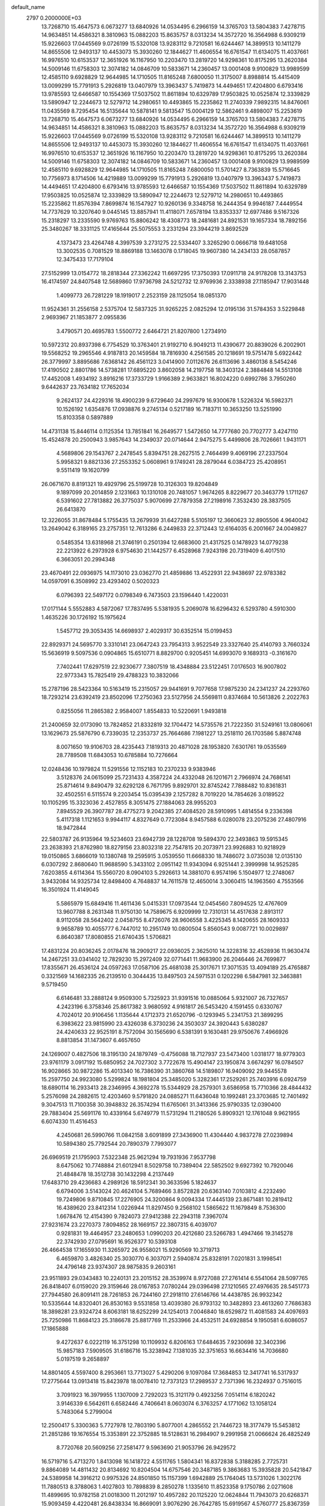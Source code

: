 default_name                                                                    
 2797  0.2000000E+03
  13.7268710  15.4647573   6.0673277  13.6840926  14.0534495   6.2966159
  14.3765703  13.5804383   7.4278715  14.9634851  14.4586321   8.3810963
  15.0882203  15.8635757   8.0313234  14.3572720  16.3564988   6.9309219
  15.9226603  17.0445569   9.0726199  15.5320108  13.9283112   9.7210581
  16.6244467  14.3899513  10.1411279  14.8655506  12.9493137  10.4453073
  15.3930260  12.1844627  11.4606554  16.6761547  11.6134075  11.4037661
  16.9976510  10.6153537  12.3651926  16.1167950  10.2203470  13.2819720
  14.9298361  10.8175295  13.2620384  14.5009146  11.6758303  12.3074182
  14.0846709  10.5833671  14.2360457  13.0001408   9.9100829  13.9989599
  12.4585110   9.6928829  12.9644985  14.1710505  11.8165248   7.6800050
  11.3175007   8.8988814  15.4415409  13.0099299  15.7791913   5.2926819
  13.0407979  13.3963437   5.7419873  14.4494651  17.4204800   6.6793416
  13.9785593  12.6466587  10.1554369  17.5037502  11.8611894  10.6329789
  17.9503825  10.0525874  12.3339829  13.5890947  12.2244673  12.5279712
  14.2980651  10.4493865  15.2235862  11.2740339   7.9892315  14.8476061
  11.0435569   8.7295454  16.5135644  10.5878141   9.5813547  15.0004129
  12.5862461   9.4898007  15.2253619  13.7268710  15.4647573   6.0673277
  13.6840926  14.0534495   6.2966159  14.3765703  13.5804383   7.4278715
  14.9634851  14.4586321   8.3810963  15.0882203  15.8635757   8.0313234
  14.3572720  16.3564988   6.9309219  15.9226603  17.0445569   9.0726199
  15.5320108  13.9283112   9.7210581  16.6244467  14.3899513  10.1411279
  14.8655506  12.9493137  10.4453073  15.3930260  12.1844627  11.4606554
  16.6761547  11.6134075  11.4037661  16.9976510  10.6153537  12.3651926
  16.1167950  10.2203470  13.2819720  14.9298361  10.8175295  13.2620384
  14.5009146  11.6758303  12.3074182  14.0846709  10.5833671  14.2360457
  13.0001408   9.9100829  13.9989599  12.4585110   9.6928829  12.9644985
  14.1710505  11.8165248   7.6800050  11.5701427   8.7363839  15.5716645
  10.7756973   8.1714506  14.4219889  13.0099299  15.7791913   5.2926819
  13.0407979  13.3963437   5.7419873  14.4494651  17.4204800   6.6793416
  13.9785593  12.6466587  10.1554369  17.5037502  11.8611894  10.6329789
  17.9503825  10.0525874  12.3339829  13.5890947  12.2244673  12.5279712
  14.2980651  10.4493865  15.2235862  11.8576394   7.8699874  16.1547927
  10.9260136   9.3348758  16.2444354   9.9946187   7.4449554  14.7737629
  10.3207640   9.0445145  13.8857941  11.4118071   7.6578194  13.8353337
  12.6977486   9.5167326  15.2318297  13.2335590   9.9769763  15.8806242
  18.4308773  18.2481681  24.8921531  19.1657334  18.7892156  25.3480267
  18.3331125  17.4165644  25.5075553   3.2331294  23.3944219   3.8692529
   4.1373473  23.4264748   4.3997539   3.2731275  22.5334407   3.3265290
   0.0666718  19.6481058  13.3002535   0.7081529  18.8869188  13.1463078
   0.1718045  19.9607380  14.2434133  28.0587857  12.3475433  17.7179104
  27.5152999  13.0154772  18.2818344  27.3362242  11.6697295  17.3750393
  17.0911718  24.9178208  13.3143753  16.4174597  24.8407548  12.5689860
  17.9736798  24.5212732  12.9769936   2.3338938  27.1185947  17.9031448
   1.4099773  26.7281229  18.1919017   2.2523159  28.1125054  18.0851370
  11.9524361  31.2556158   2.5375704  12.5837325  31.9265225   2.0825294
  12.0195136  31.5784353   3.5229848   2.9693967  21.1853877   2.0955836
   3.4790571  20.4695783   1.5500772   2.6464721  21.8207800   1.2734910
  10.5972312  20.8937398   6.7754529  10.3763401  21.9192710   6.9049213
  11.4390677  20.8839026   6.2002901  19.5568252  19.2965546   4.9187813
  20.1459584  18.7816930   4.2561585  20.1218691  19.5751478   5.6922442
  26.3779997   3.8895686   7.6368142  26.4561123   3.0414900   7.0112676
  26.6113696   3.4860136   8.5454246  17.4190502   2.8801786  14.5738281
  17.6895220   3.8602058  14.2197758  18.3403124   2.3884848  14.5513108
  17.4452008   1.4934192   3.8916216  17.3733729   1.9166389   2.9633821
  16.8024220   0.6992786   3.7950260   9.6442637  23.7634182  17.7652034
   9.2624137  24.4229316  18.4900239   9.6729640  24.2997679  16.9300678
   1.5226324  16.5982371  10.1526192   1.6354876  17.0938876   9.2745134
   0.5217189  16.7183711  10.3653250  13.5251990  15.8103358   0.5897889
  14.4731138  15.8446114   0.1125354  13.7851841  16.2649577   1.5472650
  14.7777680  20.7702777   3.4247110  15.4524878  20.2500943   3.9857643
  14.2349037  20.0714644   2.9475275   5.4499806  28.7026661   1.9431171
   4.5689806  29.1543767   2.2478545   5.8394751  28.2627515   2.7464499
   9.4069196  27.2337504   5.9958321   9.8821336  27.2553352   5.0608961
   9.1749241  28.2879044   6.0384723  25.4208951   9.5511419  19.1620799
  26.0671670   8.8191321  19.4929796  25.5199728  10.3126303  19.8204849
   9.1897099  20.2014859   2.1231663  10.1310108  20.7481057   1.9674265
   8.8229677  20.3463779   1.1711267   6.5391602  27.7813882  26.3775037
   5.9070699  27.7879358  27.2198916   7.3532430  28.3837505  26.6413870
  12.3226055  31.8678484   5.1755435  13.2679939  31.6427288   5.5105197
  12.3660623  32.8905506   4.9640042  13.2649042   6.3189165  23.2757351
  12.7613286   6.2449833  22.3712443  12.6164035   6.2001667  24.0049827
   0.5485354  13.6318968  21.3746191   0.2501394  12.6683600  21.4317525
   0.1478923  14.0779238  22.2213922   6.2973928   6.9754630  21.1442577
   6.4528968   7.9243198  20.7319409   6.4017510   6.3663051  20.2994348
  23.4670491  22.0936975  14.1173010  23.0362770  21.4859886  13.4522931
  22.9438697  22.9783382  14.0597091   6.3508992  23.4293402   0.5020323
   6.0796393  22.5497172   0.0798349   6.7473503  23.1596440   1.4220031
  17.0171144   5.5552883   4.5872067  17.7837495   5.5381935   5.2069078
  16.6296432   6.5293780   4.5910300   1.4635226  30.1726192  15.1975624
   1.5457712  29.3053435  14.6698937   2.4029317  30.6352514  15.0199453
  22.8929371  24.5695770   3.3310141  23.0647243  23.7954313   3.9522549
  23.3327640  25.4140793   3.7660324  15.5636919   9.5097536   0.0904865
  15.6510771   8.8829700   0.9205451  14.6993070   9.1689313  -0.3161670
   7.7402441  17.6297519  22.9230677   7.3807519  18.4348884  23.5122451
   7.0176503  16.9007802  22.9773343  15.7825419  29.4788323  10.3832066
  15.2787196  28.5423364  10.5163419  15.2315057  29.9441691   9.7077658
  17.9875230  24.2341237  24.2293760  18.7293214  23.6392419  23.8502096
  17.2750363  23.5127956  24.5569811   0.8374684  10.5613826   2.2022763
   0.8255056  11.2865382   2.9584007   1.8554833  10.5220691   1.9493818
  21.2400659  32.0173090  13.7824852  21.8332819  32.1704472  14.5735576
  21.7222350  31.5249161  13.0806061  13.1629673  25.5876790   6.7339035
  12.2353737  25.7664686   7.1981227  13.2518110  26.1703586   5.8874748
   8.0071650  19.9106703  28.4235443   7.1819313  20.4871028  28.1953820
   7.6301761  19.0535569  28.7789508  11.6843053  10.6785884  10.7276664
  12.0248436  10.1979824  11.5291556  12.1152183  10.2370233   9.9383946
   3.5128376  24.0615099  25.7231433   4.3587224  24.4332048  26.1201671
   2.7966974  24.7686141  25.8714614   9.8490479  32.6292128   6.7671795
   9.8929701  32.8745242   7.7888482  10.8361831  32.4502551   6.5115574
   9.2203454  15.0395439   2.1257282   8.7019220  14.7854626   3.0189522
  10.1105295  15.3323036   2.4527855   8.3051475  27.1884063  28.9955203
   7.8945529  26.3907787  28.4775273   9.2042385  27.4084520  28.5910995
   1.4814554   9.2336398   5.4117318   1.1121653   9.9944117   4.8327649
   0.7723084   8.9457588   6.0280078  23.2075236  27.4807916  18.9472844
  22.5803787  26.9135964  19.5234603  23.6942739  28.1228708  19.5894370
  22.3493863  19.5915345  23.2638393  21.8762980  18.8279156  23.8032318
  22.7547815  20.2073971  23.9926883  10.9218929  19.0150865   3.6866019
  10.1380748  19.2595915   3.0539550  11.6668330  18.7486072   3.0735038
  12.0135130   6.0307292   2.8680640  11.9688590   5.3433102   2.0951142
  11.9343094   6.9251441   2.3999998  14.9525285   7.6203855   4.6114364
  15.5560720   8.0904103   5.2926613  14.3881070   6.9574196   5.1504977
  12.2748067   3.9432084  14.9325734  12.8498400   4.7648837  14.7611578
  12.4650014   3.3060415  14.1963560   4.7553566  16.3501924  11.4149045
   5.5865979  15.6849416  11.4611436   5.0415331  17.0973544  12.0454560
   7.8094525  12.4767609  13.9607788   8.2631348  11.9750130  14.7589675
   6.9209999  12.7310131  14.4517638   2.8913117   8.9112058  28.5642402
   2.0458755   8.4726076  28.9606558   3.4225345   8.1420655  28.1609333
   9.9658789  10.4055777   6.7447012  10.2951749  10.0800504   5.8560543
   9.0087721  10.0029897   6.8640387  17.8080855  21.6740435   1.5706821
  17.4831224  20.8036245   2.0178476  18.2909217  22.0936025   2.3625010
  14.3228316  32.4528936  11.9630474  14.2467251  33.0341402  12.7829230
  15.2972409  32.0771441  11.9683900  26.2046446  24.7699877  17.8355671
  26.4536124  24.0597263  17.0587106  25.4681038  25.3017671  17.3071535
  13.4094189  25.4765887   0.3321569  14.1682335  26.2139510   0.3044435
  13.8497503  24.5971531   0.1202298   6.5847981  32.3463881   9.5719450
   6.6146481  33.2888124   9.9509300   5.7325923  31.9391516  10.0885064
   5.9321007  26.7327657   4.2423196   6.3758346  25.8617382   3.9680592
   4.9161817  26.5453420   4.1591455   0.6330767   4.7024012  20.9106456
   1.1135644   4.1712373  21.6520796  -0.1293945   5.2341753  21.3899295
   6.3983622  23.9815990  23.4326038   6.3730236  24.3503037  24.3920443
   5.6380287  24.4240633  22.9525191   8.7572094  30.1565690   6.5381391
   9.1630481  29.9750676   7.4966926   8.8813854  31.1473607   6.4657650
  24.1269007   0.4827506  18.3195130  24.1879749  -0.4756088  18.7127937
  23.5473400   1.0318177  18.9779303  23.9761179   3.0917192  15.6850952
  24.7027302   3.7722678  15.4904147  23.1950874   3.6674297  16.0784507
  16.9028665  30.9872286  15.4013340  16.7386390  31.3860768  14.5189807
  16.9409092  29.9445578  15.2597750  24.9923080   5.5299824  18.1981804
  25.3485020   5.3282361  17.2529261  25.7403916   6.0924759  18.6890114
  16.2933413  28.2346995   4.3692278  15.5344929  28.2579301   3.6586958
  15.7710366  28.4844432   5.2576098  24.2882615  12.4203460   9.5791820
  24.0885271  11.6436048  10.1992481  23.3703685  12.7401492   9.3047513
  11.7100358  30.3948832  26.3574294  11.6765061  31.3413366  25.9790335
  12.0390400  29.7883404  25.5691176  10.4339164   5.6749779  11.5731294
  11.2180526   5.8909321  12.1761048   9.9621955   6.6074330  11.4516453
   4.2450681  26.5990766  11.0842158   3.6091899  27.3436900  11.4304440
   4.9837278  27.0239894  10.5894380  25.7792544  20.7890379   7.7993077
  26.6969519  21.1795903   7.5322348  25.9621294  19.7931936   7.9537798
   8.6475062  10.7748884  21.6012941   8.5029758  10.7389404  22.5852502
   9.6927392  10.7920046  21.4848478  18.3512738  30.1432298   4.2137449
  17.6483710  29.4236683   4.2989126  18.5912341  30.3633596   5.1824637
   6.6794006   3.5143024  20.4624104   5.7689466   3.8572828  20.6363140
   7.0103812   4.2232490  19.7249806   9.8710845  17.2276905  24.3200864
   9.0094334  17.4445139  23.8671481  10.2819412  16.4389620  23.8412314
   1.0226944  11.8297450   9.2568102   1.5865622  11.1679849   8.7536300
   1.6678476  12.4154390   9.7824073  27.9412388  22.2943118   7.3967074
  27.9231674  23.2270373   7.8094852  28.1669157  22.3807315   6.4039707
   0.9281831  19.4464957  23.2480653   1.0990203  20.4212680  23.5266783
   1.4947466  19.3145278  22.3742930  27.0795691  16.9526377  10.5393108
  26.4664538  17.1655930  11.3265972  26.9558021  15.9290569  10.3719713
   6.4659870   3.4826340  25.3030770   6.3037071   2.5940874  25.8328191
   7.0201831   3.1998541  24.4796148  23.9374307  28.9875835   9.2603161
  23.9511893  29.0343483  10.2240131  23.2015152  28.3539974   8.9727088
  27.2761414   6.5541064  28.5097765  26.8418407   6.0159020  29.3159646
  28.0167853   7.0780244  29.0396498  27.1210565  27.4976635  28.5451773
  27.7944580  26.8091411  28.7261853  26.7244160  27.2918110  27.6146766
  14.4438785  26.9932342  10.5335644  14.8320401  26.8530163   9.5531858
  13.4039380  26.9793132  10.3482893  23.4613260   7.7686383  18.3898281
  23.9324724   8.6063181  18.6252299  24.1254013   7.0046840  18.6529872
  11.4081583  24.4097693  25.7250986  11.8684123  25.3186678  25.8817769
  11.2533966  24.4532511  24.6928854   9.1950581   6.6086057  17.1865888
   9.4272637   6.0222119  16.3751298  10.1109932   6.8206163  17.6484635
   7.9230698  32.3402396  15.9857183   7.5909505  31.6186716  15.3238942
   7.1381035  32.3751653  16.6634416  14.7036680   5.0197519   9.2658897
  14.8801405   4.5597400   8.2953661  13.7713027   5.4290206   9.1097084
  17.3684853  12.3417741  16.5317937  17.2775644  13.0913418  15.8423978
  18.0078410  12.7373123  17.2989537   2.7371396  16.2324937   0.7516015
   3.7091923  16.3979955   1.1307009   2.7292023  15.3121179   0.4923256
   7.0514114   6.1820242   3.9146339   6.5642611   6.6582446   4.7406641
   8.0603074   6.3763257   4.1771062  13.1058124   5.7483064   5.2799004
  12.2500417   5.3300363   5.7727978  12.7803190   5.8077001   4.2865552
  21.7446723  18.3177479  15.5453812  21.2851286  19.1676554  15.3353891
  22.3752885  18.5128631  16.2984907   9.2991958  21.0066624  26.4825249
   8.7720768  20.5609256  27.2581477   9.5963690  21.9053796  26.9429572
  16.5719716   5.4713270   1.8413098  16.1418722   4.5511765   1.5804341
  16.8372838   5.3188285   2.7725731   9.8864089  14.4811432  20.8134692
  10.8204504  14.6757546  20.3487185   9.3863683  15.3935828  20.5421847
  24.5389958  14.3916212   0.9975326  24.8501850  15.1157399   1.6942889
  25.1764045  13.5731026   1.3022176  11.7880513   8.3788063   1.4027803
  10.7898839   8.2850278   1.1335610  11.8523358   9.1750786   2.0271608
  11.4899695  10.9782158  21.0018300  11.2012197  10.4957282  20.1125220
  12.0624844  11.7943073  20.6268371  15.9093459   4.4220481  26.8438334
  16.8669091   3.9076290  26.7642785  15.6919567   4.5760777  25.8367359
   4.7681862  12.5614093   7.1499662   4.0135521  11.9823294   7.6495252
   5.4570873  12.6207008   7.9067663   8.5961931  31.8519257  23.7183691
   9.4967242  31.9765091  23.2540966   8.7630966  32.0616480  24.7273265
  25.0097091   1.0636097   0.1024026  25.4387971   1.2883596   0.9660896
  24.9549263   0.0277208   0.1090640  21.6442330   4.6670188  14.3045642
  21.6635632   4.5642056  15.3786064  21.4612233   5.6541748  14.1967587
  18.7680159  15.0915174  23.4649657  17.8602068  14.6607291  23.0945096
  18.3861214  15.6070694  24.3237546   2.1098805  19.6945556  20.9934501
   2.5112521  19.3197735  20.1269021   2.3620606  20.6869296  20.9495790
  22.4246366   1.8871657   7.2302300  23.0497358   2.6469883   7.4482770
  21.6673915   1.7770992   7.8860820   4.8642805   7.5892779  23.1747584
   5.6973597   7.3454480  22.7029010   5.0804662   8.5333868  23.5802829
  13.9143564  31.4919572   9.2585650  14.3048004  32.2974996   8.7059399
  13.9337724  31.9038347  10.2176506  11.3853672   3.1159604  21.3082425
  10.9224315   2.3716941  20.6648869  12.3744103   2.7747706  21.2746741
  10.0087408  22.5716294   9.9054206  10.5225470  21.7551694   9.5866267
   9.4468032  22.1714735  10.6855924  19.8373156   3.5910380  10.1986285
  20.7410952   3.5977738  10.7595643  19.2755400   4.3037143  10.7234853
   1.1461739   6.6573877  15.4273015   0.4902045   5.9546626  15.5759217
   1.8456844   6.2905273  14.7767901  17.8465692  10.2143588  28.0386215
  16.9330566   9.8437342  28.3323046  18.3486177   9.4317033  27.7001229
  18.8165905   6.3487120  18.5560799  18.7462392   5.3663011  18.7230338
  19.8318507   6.5506553  18.8271972  21.0360492  12.3652939  17.0809723
  21.8016183  11.8878936  17.6391805  20.2843341  12.4437852  17.6897538
   6.4996046  12.6392889  24.8626534   7.1691096  11.9199853  24.5694175
   5.9900780  12.2880190  25.6423299  27.6236552  24.9287693  13.2392255
  27.1619856  24.0801684  13.5553717  28.5532202  24.9467790  13.8013317
   2.7951148  20.1831905  11.2543110   1.8871666  20.5235430  11.0197348
   2.6230430  19.1987456  11.6440707  20.8016056  29.1440935   0.1960257
  20.1741702  29.7364944   0.6728146  21.2282080  28.5493700   0.9227162
  18.9408212  14.6384256   5.7838179  18.8710030  13.6226770   6.0928282
  18.6734753  14.6231414   4.7570567  27.8421892  31.7239251  26.2125349
  28.1237044  32.7261028  26.3907667  28.0763603  31.6261774  25.2374804
  21.5807365   1.4324374  16.3298202  21.5358615   0.5443363  16.9025975
  22.5319363   1.7293414  16.3867873   4.1775308  31.4995401  25.3565812
   4.5548877  31.5085253  26.3378444   4.9293647  31.9758712  24.8195521
  19.5610393  22.7766817  22.7003116  20.5620503  22.5676739  22.7621971
  19.0436332  21.9062037  22.6472802  20.7907036  19.7801801  18.6302958
  19.8695180  20.1925021  18.5311400  21.4593293  20.5145827  18.4693218
   7.7423275  20.6103853  15.9911603   7.6902929  21.4129613  15.3792671
   7.6630979  19.7969019  15.3322013   1.6501930   2.1907339  14.1715753
   1.0509862   1.6086287  13.5898156   2.2706647   2.6601502  13.5020325
   1.9939542  15.5165165  14.0784625   1.8046971  14.7554170  13.3518969
   1.2548147  15.2684463  14.8160963  26.9570117  14.5872677  18.7053681
  26.2552533  14.7785334  19.4285090  27.7778693  15.2158028  18.9463853
   3.4033910  16.2560294  20.2951765   3.9379091  16.8999599  19.7383354
   4.1018376  15.7621755  20.8795742  25.5772855  26.0767936  22.7613998
  25.8465546  25.8814816  21.7799283  25.1937492  27.0055056  22.7613719
   3.9611806  13.4159157   1.4883514   3.7102575  12.4631441   1.1494583
   3.9406625  13.2697030   2.5555185  14.0896523   7.3589351  17.3499629
  14.3110120   8.2402010  17.8187119  14.7148597   6.6652336  17.8098956
  21.8677505  13.1858260  14.6800704  21.5407837  13.0737378  15.6328061
  21.0302668  13.3389244  14.1383544  18.3498710   5.4159384  11.2517905
  17.6519419   5.9798473  10.6984226  17.8771692   5.4459008  12.1965027
   0.4224970  17.3398738  16.6801645   0.4358818  16.3810618  16.3111014
  -0.2905696  17.3739671  17.3754891  22.0966341  15.0886342  17.5252516
  22.1265850  14.1236729  17.2815751  21.1558482  15.3788082  17.2689624
   7.3983268  30.0548636  14.6344993   7.7602140  29.2042909  15.0471568
   7.2237378  29.7129545  13.6255875  14.7666978  13.7011563  15.4056810
  13.8496786  13.5832705  14.9228284  14.6181646  13.2961649  16.3112362
  25.2072909   5.1205725   0.9976329  25.3762790   4.4282892   0.2429409
  25.2648662   4.6193976   1.8688365   9.0101244  -0.0259621  26.3401576
  10.0188170   0.1564548  26.2173224   8.7044921   0.8276636  26.8745323
  11.1739772  19.5850149  25.2009782  10.6684847  18.7602413  24.7811720
  10.4709055  19.9945856  25.8241367  17.8013149  18.1193671  15.3770078
  17.7268707  18.9989761  15.9397650  16.8931048  18.0775100  14.8860380
  19.2892972   6.7091617  24.4083639  20.2827370   6.8757172  24.4317010
  18.9833889   7.3534678  23.6605296  16.4823939  29.2645806  26.0030164
  17.4683979  28.8689764  26.1047170  16.3419324  29.2391819  24.9942582
  27.5516192  28.1522722   6.4898113  28.3752521  28.7654611   6.3944465
  27.0604263  28.6301150   7.2840024  15.0053244   8.9309313   9.1762653
  15.4576935   9.8004809   9.1691732  14.0792846   9.0011012   8.8204281
   9.2998297  18.7499303   5.7064866   9.6084027  19.6501275   6.0996763
   9.8886741  18.5365048   4.9316321   6.1776231  16.0779200   3.9866589
   5.4620766  15.7663853   4.6314643   6.4284758  17.0495329   4.3755336
  24.4155685   1.8015045  13.2331182  23.4504981   1.8802664  12.8782235
  24.3622654   2.0995576  14.1889268   3.5005357  20.9034078   6.5515489
   4.1916512  21.3084909   5.9198829   2.7779720  20.4815029   5.8499046
   8.2756995   2.1991256  15.0311594   8.4624676   2.1432389  14.0601534
   8.2624694   1.2321498  15.4422586  22.5459521  18.5925555  20.5791658
  21.8795756  19.0317670  19.9327581  22.2229553  18.9528200  21.4997485
  14.9727747  16.3647054   2.8622943  14.8859389  15.3384344   2.9799994
  15.9061949  16.5682642   3.1232768  10.8532355   4.7886467   6.2004485
  10.4589451   4.1272248   5.5366641  10.4046087   5.6897720   5.9704613
  15.2834990   0.7080920   7.7423509  15.2812563   1.5200883   7.1482074
  15.9606923   0.8958672   8.4887779   2.8530454  10.4080213   7.7052448
   2.2999011  10.0050030   6.8922452   2.9307577   9.5770544   8.2936173
   0.3818345  13.6431349  12.5066007  -0.0309367  12.7139816  12.7167904
  -0.2888703  14.3362802  12.8098051   5.8752308  30.4320426   7.7546630
   6.7902052  30.0679059   7.3082531   6.2267379  31.2295679   8.2842312
  21.3250742  31.6033865  17.7081005  22.2055109  31.6367992  18.2601041
  21.2329616  30.5720937  17.5803360  17.5643653  17.4919161   6.2371126
  17.9913962  16.5331335   6.4414184  18.2023981  18.1797302   6.6599397
   5.8003860   7.2454270   9.3941308   6.2447034   8.1867644   9.3577014
   6.1662439   6.8299850  10.2697144  21.7870657  31.8645580   6.0655681
  22.4140589  32.2194595   6.7484096  21.2734304  32.6376657   5.6655433
   3.9678560  21.5373981  13.0883815   3.6327552  22.4474399  12.7498546
   3.5690919  20.8940192  12.3400173   5.3751940  22.9952057  10.2334393
   5.8185802  22.9924330  11.1774491   5.5088378  22.0722921   9.8625095
  15.8665510  19.1123176  13.5955492  16.6930548  19.0263373  13.0544808
  15.0922387  19.1208162  12.9069822   5.6909105  22.2933634   5.4392199
   6.2584192  21.6220021   4.8457038   6.2306888  22.3828741   6.3252967
  16.0967395  19.6520656   5.6034827  16.7534902  20.3631344   5.4508835
  16.6496564  18.8240746   5.8172431  10.8744803  25.9129062   7.7748713
  10.4622219  24.9820694   7.8672928  10.3046743  26.2910562   6.9477589
  18.0073320  32.2276855  23.5766746  18.8459800  32.0517819  23.0214465
  17.5943840  31.3310383  23.7336780  18.3521902   7.1308244  15.9005903
  18.1125739   8.1145406  15.7558528  18.1994250   6.8948541  16.8664076
   2.7485789  26.0226006   8.7062596   3.1047938  26.1857165   9.6334326
   3.4107901  26.3315660   8.0358414  25.7391283  30.2652228  26.5267322
  26.6126809  30.8477446  26.4929074  25.9889543  29.5479359  25.8506648
  11.0262999  20.0862800   9.3449840  11.3305326  19.1359171   9.6199390
  11.1050686  20.1245333   8.3911352  22.9240470   6.2526498  26.6384607
  22.3394631   5.4213441  26.8415394  23.1206804   6.7359882  27.4982771
   3.9852065   9.6494569   4.3459653   3.0433508   9.3061785   4.5314824
   3.8989684  10.6490397   4.4731606  11.9050541  17.5921716   9.6493145
  12.3372491  16.7548378  10.1485920  11.3261558  17.1494822   8.9460792
  19.9285007  19.4426024  26.6540319  19.4884372  18.9268988  27.4445619
  20.9512047  19.1696090  26.8046957  19.2376052  30.6734035  12.7807664
  19.5975380  29.7337287  12.8680336  19.9363460  31.3061420  13.1482672
   5.3126906  18.2871808  19.4333622   5.8825314  19.0861711  19.1166458
   4.3721656  18.6214002  19.0910918  12.9696583  28.1040743  20.2924604
  13.2045367  28.7064369  21.0776591  13.0377237  28.7275575  19.4729325
  18.4390954   3.7485165  18.6160590  19.3922736   3.3747864  18.5336608
  17.8810752   3.1500467  17.9844186  18.1297349  22.6884842  20.2576403
  18.6633542  22.7345796  21.1553427  17.2208198  23.1115571  20.4017758
  26.2866813  29.6550788   8.3284485  25.3342944  29.2884988   8.5747821
  26.5119950  30.1459227   9.1471851  26.4296951  12.6429576   2.0985490
  27.1138989  13.3197208   1.7150197  26.9144595  11.7538470   2.0934975
  16.8723210  16.0273003  16.8542041  17.4260421  16.8459020  16.4428672
  16.9735847  15.2815789  16.1503925   4.1452596   1.9617987  15.1269918
   3.1268515   1.9059914  14.8365092   4.0876953   1.7277294  16.1294692
  18.9056369  14.9323443  20.4983668  19.1030847  15.8276530  20.0454682
  19.1264548  15.0824970  21.4761840  23.6402107  22.6088378   5.1535382
  23.8812361  22.8354966   6.1721485  24.3742839  21.9762885   4.8750716
  10.2492455   9.1874551   4.3407052   9.3827822   9.6609903   3.9716853
  11.0056697   9.6373457   3.8595463  18.0335668  20.5880355  22.8460298
  18.1738136  19.6269493  22.5969116  17.0155444  20.8204193  22.7453608
  19.0772752   2.4040262  24.0284793  18.9415364   2.4389447  22.9742522
  19.4372116   1.5095008  24.2182577  26.2447672  15.0070183  13.2924017
  25.9968472  15.9338077  13.1146601  25.3621362  14.4565172  13.2204754
  15.4427118  27.1124048  29.1128597  15.0889534  27.9312038  28.5804770
  16.2362778  26.7696082  28.6016145  16.0439721  22.3493141  24.8251586
  15.7595892  22.0232431  23.9271648  15.1981519  22.6986318  25.3343331
  14.4594271  27.7676442   2.5524593  15.1790319  27.5284818   1.8136845
  13.6076382  27.8788265   2.0481379  25.6383194  13.9888856  16.5378120
  25.3207340  14.9477895  16.3302894  26.2055738  14.1032810  17.3821458
  14.7349769   8.4639433  22.7622619  15.3616168   8.0391730  22.0726960
  14.0331116   7.6852289  22.9289909  19.2929385  30.2363877   6.9396803
  19.0199865  29.6736793   7.7664660  20.2871844  30.2680761   6.8937088
  11.6219016  10.0358840  23.6282553  11.5436029  10.4224298  22.6740375
  10.9237231   9.3419918  23.7483383   4.4114222   3.9698185   9.4665884
   4.2989114   4.8925831   9.1691848   3.5088372   3.4858000   9.2669398
  17.6991156  29.2418279  20.8311937  17.2535790  29.9300298  20.2037135
  17.4609535  28.3243428  20.3715855  28.0306844   7.1174293  10.7650724
  27.5274723   7.9777870  10.6094026  28.9857047   7.3839612  11.0175854
   8.0303634  27.7671038  16.7683140   8.6748527  27.8304207  15.9541650
   8.6977407  27.8458339  17.5461127   4.3885389  14.9550612   5.7312029
   4.7191846  14.2850519   6.4499467   3.8979701  15.6101391   6.3366580
   2.2573171   8.0245900  11.5872750   2.3142518   8.8685097  12.1028818
   2.9340005   8.2155078  10.7945750  21.8556285   9.9741570   8.8628910
  22.5393279   9.4461499   9.4002848  20.9686012   9.7292772   9.3067476
   9.5000503   8.5744000  23.9318226   9.4947795   7.9864408  24.8037833
   9.5532779   7.8107337  23.2619172   9.0546427   4.9600371   0.2569602
   9.1618102   6.0226454   0.2335679   8.2006282   4.7864357  -0.3117818
  11.1776587  18.2113058  19.3039532  10.9064093  19.0063173  18.6661353
  11.7519450  17.5978760  18.6815600   2.1221746  17.8352314  12.3527528
   2.1317830  17.1093802  13.1136794   2.0606110  17.2795138  11.5160120
  27.1943525   5.0767844   5.0282496  27.0351217   4.8157297   5.9845495
  26.5160977   5.7860314   4.7630132  16.8618142  18.1984163   0.4606018
  17.8784555  18.3527447   0.2769636  16.8538468  18.1191424   1.5095204
  27.0984825  10.5356310  10.5536742  27.7998363  11.2203305  10.1819444
  27.1619461  10.6842188  11.5670241  23.6439521   9.3411045   3.6454017
  23.4472995   8.3686885   3.8586282  23.3959437   9.7818979   4.5462809
   5.5618131   7.3425006   1.6616034   6.1890140   7.0926632   2.4316837
   5.4063725   8.3754418   1.8211545  14.3117789   3.7661676   6.9624585
  15.1036009   3.3606989   6.4753205  13.8765132   4.4443048   6.3003898
  18.0310846   2.8483730  26.7682177  18.5192803   2.2856696  27.4775127
  18.7405952   3.2479453  26.1689757  15.1747910   9.4929519  18.7517157
  14.8688292   9.9856672  19.6000164  16.0630057   9.0800286  18.9742413
  16.1515694  14.5728225  19.9299882  15.6508167  15.3515690  19.5254620
  17.1359671  14.7602076  19.5405731   1.2590726   8.8634479  23.1125938
   1.8803225   8.6275696  22.2856018   0.7846300   9.6685888  22.7743300
   0.5083396  19.9826680   8.3412155   0.1853964  20.8718944   7.9266889
   0.8712971  20.2522328   9.2492644  21.6741925   5.9713075   2.2967168
  22.1275390   5.2111225   2.7978727  20.8766299   5.5009368   1.7957409
  18.7150690  31.3323153  28.3080879  17.7905313  31.1015973  27.9225628
  18.7656964  30.9929404  29.2301092   6.7552669  23.6947499   7.6363830
   6.3779465  23.6017179   8.5352993   6.7842611  24.6898505   7.3634793
   9.2396477  10.5169238  11.7489639  10.1925366  10.5194228  11.2430817
   8.8224050  11.3621890  11.3850530   7.8121929   1.2079264   0.9456691
   8.2119329   0.2780365   1.1776366   8.1721804   1.8507361   1.6803383
  16.3164036   6.9005181  10.3416252  16.0171661   7.7888197   9.7809402
  15.6525653   6.1639845   9.9899947  18.3360541  10.0200908   8.1435338
  18.6952513   9.8604744   9.1306569  18.9674459   9.3390077   7.5839478
  19.2486273   8.8894008  22.7522505  19.5410378   9.7541256  23.2400709
  18.3429377   9.1085330  22.3164532   2.8632567  11.1121571  24.3621509
   2.2818749  10.6760369  23.6335141   3.1287551  12.0200269  23.9682543
  -0.1750296  11.0591128  12.9003123   0.8199373  10.8100414  12.6127708
  -0.1878100  10.7370944  13.8624551  18.3341391  20.0193007   8.2477039
  18.2203378  20.8792866   8.8409130  17.4283377  19.8619829   7.8725015
  21.0069289  27.3946001   4.9074764  20.0629496  27.2376277   4.4679454
  21.1076973  26.6891065   5.6026539   7.2106059  20.6404452   3.9288330
   7.0402140  19.6605035   4.2716671   7.9944423  20.5469363   3.2546772
  22.8022238   2.0788457  28.4553516  22.1469255   1.9295723  29.2592772
  23.7167944   1.6403708  28.8581904  18.4383013  16.0439459  26.1969368
  17.5745706  16.0470050  26.8047833  19.1295000  15.5618345  26.7922696
  16.7610676   0.7220684  10.1113997  17.2194146   1.3597686  10.8035569
  17.0470163  -0.1809185  10.4510875  14.1063513   0.5638711   2.4360011
  13.7714297   1.2032894   3.1833712  14.7511003  -0.0460543   2.8885902
  24.4032503  16.3184255  16.4907097  23.5528918  15.8145562  16.7642242
  24.2967399  17.2676407  16.7727842   7.7001724  24.7592656  27.8793473
   8.5779360  24.2764846  27.8359471   7.1573458  24.3287351  28.6436221
  13.6507593  20.3741871  24.7304731  13.5837669  21.2567989  25.1833377
  12.7125318  19.9560141  24.8825135  14.0184114  29.6089012  22.2012692
  14.8668195  29.1324664  22.5706156  14.3170371  30.5658933  22.1144521
   3.7165200  21.3417165  26.5973072   3.6394226  22.2145412  25.9943701
   4.2028382  20.7437744  25.8774078  26.4111823  27.1053725  25.5858639
  27.2442756  27.1771604  24.9561998  25.6031994  27.3127466  24.9308161
  12.1485570   5.4267615   9.2755450  11.5518325   6.1031601   8.8315607
  12.0630398   5.4900571  10.2836615  18.8344241  32.7776352   7.6157538
  17.9510900  32.8171347   8.0975205  18.9418259  31.7451079   7.4720452
   9.9331588  24.5347283  14.8530398  10.4718196  23.6765243  14.8424051
  10.3504868  25.1053368  14.1752865  21.2563331  26.0084842  20.1836219
  20.8346689  26.8455766  20.5263052  20.5209269  25.4885555  19.6550300
   6.7998292  29.3292148   4.6586330   7.4392242  29.2948991   5.4549427
   6.5712815  28.3972093   4.4787746  27.5646265  20.1999356  18.3231868
  27.2984399  20.5806105  19.2691071  27.5946837  19.1733906  18.5174848
  12.6596121  24.4278038  16.7763661  11.7639550  24.1526417  17.1139451
  13.3085039  24.1893325  17.5050790  12.0542908  13.6807873  29.0318897
  12.7103319  13.3639238  28.2898311  12.5297409  14.5699688  29.3883727
  28.0073006  27.5794990  21.0715683  27.0426674  27.9576362  20.8781824
  28.2714661  27.1601655  20.1386744   9.3762080   3.4455445   8.3717300
   8.8042288   3.7280981   7.5772450  10.2606198   3.8719421   8.3230448
   3.2779106   7.9570833   8.9919768   4.1845632   7.4111585   8.9013553
   2.6124239   7.2256121   8.6424544  27.1236502  31.1435486   4.0462495
  27.6399295  31.7906919   3.4197737  27.4983774  30.2496495   3.8024493
  19.1704652  26.9849175  23.2018740  18.6367030  26.6939561  22.3847239
  19.6562491  26.0944656  23.4960947  25.8047563  30.9752250  23.6517004
  25.3508677  31.7369008  24.1982869  26.7165844  31.4082676  23.3669210
  16.4225272  28.6690974  23.1336271  16.9366977  27.8237805  23.3363681
  16.9393240  29.0451182  22.3138390  25.8787448   0.1404600  14.8566853
  26.4788442  -0.5708574  14.4935234  25.6186879   0.7283887  14.0441657
   5.2909548  23.1153941  14.6075136   4.7585122  22.3590881  14.1706376
   4.8738355  23.2466669  15.5357539  17.9817803  22.2872435   9.3061300
  18.0142901  23.3523811   9.1773238  17.0096156  22.0872478   9.4049483
   6.1812428  15.1529555  23.5889106   6.5856702  14.2452324  23.7273809
   5.6367597  15.3169033  24.4520176  19.4025333  27.2260495  17.0895420
  18.8256454  27.4595886  17.8626214  18.8082531  26.9115859  16.3438662
  22.8495931  10.3779799   6.3406469  23.6397663  10.9225723   6.6272118
  22.3813918  10.0441362   7.1777626  12.8694702   6.4658628  12.3962248
  13.2980507   7.2568907  11.9243034  13.2954331   6.5196655  13.3410652
  25.5963801  15.9931053  23.0753325  26.4889399  15.5879286  23.3148130
  25.7878587  17.0340668  23.1503580   4.0280675   9.9822391  19.7422785
   5.0615771   9.9065049  20.0037409   3.9963358  10.6536792  18.9759265
  19.7670922  14.0537258  10.1981258  18.8422446  14.2563051   9.6808930
  19.4463226  14.0672319  11.1653450  26.5636217   1.6600941   6.0775609
  25.6957572   1.6158541   5.4749979  26.5319886   0.6719369   6.4131644
  21.1764985  11.2299310  21.1858232  21.1247681  11.9002050  21.9757237
  20.2377205  11.1424904  20.8899219  13.1263041  23.3857746  14.4376243
  13.2943914  22.4653496  14.7415229  12.9760872  23.9825467  15.2575813
  26.5339055   3.1755595  12.3918356  25.6339916   2.7334689  12.5920079
  26.4704671   4.1313207  12.6734803  11.5953744   6.0381110  20.8677806
  11.5647116   4.9889645  21.2058522  10.6325926   6.3117604  21.1212321
  19.3076641   4.1395126   2.9707480  19.2591394   4.4586246   1.9832992
  18.3464833   4.0225280   3.2728534   6.6547221   5.8919574  11.3929336
   6.8513349   6.1693366  12.3560360   7.4274155   5.2502717  11.1348975
  23.5416153   4.0079277  24.0515865  24.1721539   3.8410918  24.7984953
  23.7930297   3.3451144  23.3546307  16.4892057  23.9013678   5.7218702
  16.3921693  23.8853582   4.7033982  15.4972902  23.8154532   6.0665575
   4.1398822   6.7453682  27.3117128   3.7805200   6.6973192  26.3437464
   3.7131906   5.9515397  27.8019084   9.2898232   7.8747036  29.1321943
   8.3582021   8.1657982  29.2945401   9.4350995   7.8790525  28.1221558
   2.1413773   3.0015113   8.8371617   1.2908310   3.4490158   9.2418879
   1.7732285   2.7410209   7.8842573  24.1207294   7.4861019  13.6261357
  23.4896710   7.1920964  12.8290129  23.4835854   7.7483612  14.3436334
   4.6851546   3.5788895   6.0522574   4.0974485   2.9219853   6.5135490
   4.2071780   4.4912346   6.1696255  10.5932357  13.0737772  10.5195473
  10.2868514  12.9685293   9.5404038  11.2520040  12.2970694  10.6400768
   7.1727401   5.1563557  27.2540052   7.0570671   4.5028937  26.4784174
   6.3020050   5.6704675  27.3179326  20.2656503  28.3619056  21.2352823
  19.3846758  28.9197295  21.1579915  20.0759554  27.8686141  22.1625080
   1.6944310  27.7678012  11.4466690   1.3408386  26.8854041  10.9959993
   1.2848398  28.5319239  10.8210220  10.5504573   9.8139139  18.6752481
   9.6036017   9.5812458  18.3562400  10.9896636   8.8153710  18.6936565
  10.3574842   2.9046486   4.3423626   9.8616783   3.2168073   3.4806387
   9.6154607   2.4377436   4.8723039   7.4222373  16.8871908  18.3336313
   6.6594016  17.3706785  18.7016900   8.1130447  16.8197477  19.0501913
   4.5741342   8.1711349  14.9519775   4.1237973   9.0711209  14.9794055
   3.8980606   7.6158076  14.3714844  10.3957379   0.4552171  16.9362738
   9.4894416  -0.0029946  16.9596751  10.6398664   0.3515143  15.9470100
  17.2297525  14.3682203  14.5035579  17.0771495  15.0594438  13.7192882
  16.2170218  14.1309243  14.7300037  24.1285984   1.7122356  22.6202335
  24.3152680   1.2510166  23.5400417  24.9667282   1.5529675  22.0683808
  13.4051919  18.5952198   2.5523497  13.9127241  17.7495471   2.8257526
  13.0890202  18.4214922   1.6147442   4.2674707  21.9443407  19.5756989
   3.7804017  21.8100588  18.6626798   5.1963288  21.4651925  19.3421825
   7.5149972  12.7571791  17.9084060   7.6408124  12.9313135  18.9232298
   6.4791248  12.7922286  17.7433821  24.6117828   1.7630082   4.1603211
  24.3653569   0.8408044   3.7671875  25.2578940   2.1722244   3.4987165
  24.4293279  23.0212314   7.7173229  24.8558045  23.6437531   8.4070102
  25.0576153  22.1362444   7.8406337   3.2371332   6.3832249  24.8262104
   3.7948371   6.8482534  24.1153330   3.1337555   5.4352631  24.5403813
  21.0957542  25.4156862  24.5543900  20.8279111  24.5424885  25.0147100
  22.0442952  25.1515132  24.2527633   1.8147495  22.1973863  23.6778459
   1.9385981  22.7150421  22.7272552   2.5964082  22.6771173  24.2268217
   7.1563790   2.5471105  22.8317744   8.1620983   2.8390547  22.6815643
   6.6742218   2.9518405  21.9939852  22.0026052   9.4691391  29.0590117
  22.6737844  10.2165883  28.7861153  22.6277122   8.7208371  29.3792379
  25.6391330  24.9427205  20.3441219  25.7807790  25.0144866  19.3290790
  24.7481059  24.4689048  20.3949235   4.0246715  24.8038482   0.3962877
   4.9184035  24.4266279   0.5106895   4.1547764  25.7334809  -0.0564245
   1.5519877   6.0583585   8.0095784   1.0153748   5.5002959   8.6911155
   0.8503161   6.7455623   7.6634622  21.0070508   1.6821240   1.5026351
  21.2059249   0.7864185   1.8922375  20.9168141   2.3480870   2.2380798
   0.9377682  25.4272348  22.6658007   0.6124613  26.1894870  22.0684806
   0.2160283  24.6901513  22.4698619  12.2220904  21.7359495   4.3850178
  13.2197125  21.4382209   4.3642765  11.8951463  21.6802722   3.4405840
   4.3027027  31.2489217  10.9827560   4.7300217  31.3678298  11.9208228
   3.5290470  31.9495686  10.9731147  14.1686698  16.1290348  12.1290255
  13.9915371  17.1209962  11.8158181  13.4299814  15.5730748  11.7076399
  22.4446316  14.4615062   4.1414279  22.0360558  13.8261344   4.8590076
  22.0948782  14.1364245   3.2561540   2.0592008  19.7971252   4.3907230
   2.7364059  20.2724087   3.7566652   1.9265844  18.9062226   3.9126761
  10.1484364  15.9683188  14.7782087  10.0671137  15.1011139  14.1595617
   9.4578216  15.7212045  15.5199878  11.9264664  29.2297364  24.1401045
  11.1985739  28.6377530  23.6105822  12.7950562  29.0438505  23.5621760
   4.3041175  15.5197945  26.4620477   4.8993627  16.3178836  26.4887819
   4.5196222  15.0397580  27.3240537  27.5640978  19.3913922   4.8678284
  28.5709028  19.5092595   4.7994837  27.4939087  18.6434351   5.5984380
  14.7944593  11.7021747  17.3894713  15.6883927  11.9847621  17.1067528
  14.9876422  10.8009759  17.8250094  27.9932362  10.9370511  22.4082838
  27.4709420  11.1642858  23.3160558  27.2949808  10.9441688  21.7082988
  13.7539715   2.2416967  25.1695390  14.1508489   2.9798748  24.5159112
  14.5532862   1.6871268  25.4354554  28.2548183  20.9150315  10.8777561
  27.2067495  21.0511860  10.7705208  28.2992072  20.3596534  11.7793108
  15.2685356  17.0613342  18.7290548  15.8862503  16.7539599  17.9164467
  15.9540137  17.6122790  19.2204227   3.3770187   1.3280484  26.4299822
   3.4478496   0.4238203  25.9207853   2.3930424   1.3797010  26.6576304
  19.6823218  12.2145179   3.8280817  20.2513250  12.3511329   4.6775121
  20.2439590  11.7576146   3.1622068  12.5460116  -0.3520202  20.3576565
  11.7903605   0.1643057  19.9582804  13.2312837   0.3546637  20.6549027
  22.9279820  29.0631723  21.2679472  23.5154808  28.7618061  22.0587954
  21.9697417  28.7731563  21.5602721  22.4282470  25.7331831   6.6838012
  22.5591506  26.0340182   7.6309280  21.5313172  25.1877873   6.7302543
   2.9486520  22.4108820   8.9277814   3.1073703  21.8782678   8.0746370
   3.8695695  22.7752582   9.1963403   8.2134309  26.3168739  12.0500049
   9.0667402  25.7264472  11.9943848   7.5859504  25.7886849  12.6377096
  12.7917755  23.5694339  11.8275361  13.0684642  23.4272196  12.8430508
  11.8225075  23.9404099  12.0029367   5.4222599   7.6481776   5.7471694
   5.0581536   8.5606398   5.3574013   4.5941513   7.0602356   5.8489400
   9.3889566   6.9659618  26.3071760  10.2564566   6.4473340  26.2092537
   8.7601294   6.3256559  26.7928453  21.8122684  21.1951299   3.8092041
  21.9133537  20.3036786   4.2783249  22.3593616  21.8098984   4.3591100
   5.9709560  25.2641447  25.8743330   6.5047298  24.8855362  26.6870158
   6.2543444  26.2408077  25.9561810   1.2030754  30.2769038   7.3059449
   2.1494755  30.1418758   6.9280875   1.2931412  30.0417018   8.2877213
   8.1190198   1.4683701   5.2682385   8.5948369   0.8764212   5.9976584
   7.7017736   0.7253903   4.6255969  19.9093840   5.1033581   0.6021592
  20.3649403   4.7149171  -0.2681433  19.8491373   6.1051479   0.4016291
   4.3199703  13.0731698  12.2890145   5.1289339  12.8839277  11.6857564
   3.6161987  13.4474811  11.5655525   0.7825065   4.3531908  27.2256003
   1.6992922   4.3216318  27.6868687   0.3827596   5.2089094  27.3973656
  12.8304677   2.4947732  27.7206373  13.1729138   2.4436263  26.7415461
  13.1284841   1.6329225  28.1645899   8.3693835  25.2223539  22.2803838
   9.2724314  24.9484292  22.7599485   7.6084654  24.8067964  22.8141757
  24.5178110  11.9435343  15.3833869  25.0358475  12.7772911  15.8358738
  23.5659296  12.3913278  15.3298123  17.0592241   2.1934213  17.0546407
  16.9707063   2.5073842  16.0453182  17.2882838   1.1823032  16.9119091
  11.9812851  18.0637056  28.7377139  12.5812003  17.2706099  28.8441226
  11.2369396  17.7220519  28.0674300   1.4296402  23.1714047  10.7674294
   0.6894777  22.4598036  10.7125365   2.0573563  22.7942432   9.9680595
   1.9075113  25.2115685   2.1176390   2.5209068  25.1029897   1.2506688
   2.3422537  24.5135148   2.7405092  23.1918163  29.7277593  25.6817346
  23.9738831  30.1003736  26.1887148  22.3955459  30.1251432  26.1702111
   2.0124927  29.8764782  17.7657797   1.6877733  29.8484791  16.8565572
   2.8349103  30.3845833  17.8553818  25.2441990  14.5696609  20.7766692
  25.3087550  14.9834260  21.7096591  24.3798179  15.0449495  20.3648010
  22.2193126  31.9714540  10.3424376  21.5629485  32.7838136  10.3344014
  22.8011929  32.1227478   9.5193435  18.7346466   2.7149347  21.3584590
  18.7625207   3.3629019  20.5590184  18.6354357   1.7959061  20.9237525
  23.5900389  17.3270992   0.8245142  24.2207438  17.6999229   0.1179677
  23.8074936  17.7293923   1.7173846  15.4841770  12.5227752   0.8821985
  14.7621262  12.5692638   0.1077880  15.7792310  11.5491628   0.8480452
  26.3526313  14.2767475  10.3428812  25.7928454  13.5198069   9.9697619
  26.2757086  14.2043227  11.3401941   5.4429292   6.0514818  16.5703490
   4.9207547   6.7896909  16.0794927   5.8140755   5.4945531  15.7882404
   4.7703699  15.6714863  17.4662507   4.7326602  16.0545067  16.4818669
   5.5896172  15.9809915  17.8476349  25.2414114  27.6734835  15.3210303
  24.4691888  28.4221266  15.3339523  24.7956834  26.8940045  15.9100782
  25.2884288  24.8720979   0.7844415  24.7438926  24.8303745   1.6444193
  26.2063198  25.1553296   1.1361242  18.3482533  28.7720521   8.9129311
  18.7971952  27.8588687   9.0691491  17.6489298  28.8910440   9.6627427
  21.7896450   7.8157447  24.6450615  22.2871786   7.2490367  25.3581477
  21.6609389   8.6963771  25.0968300   5.9274891   1.3114951  26.9658174
   4.8514491   1.2089963  26.8641907   6.1725498   0.3169663  27.1886592
  10.0942710  14.1844674   5.7472301  10.9220857  14.3957009   5.2430104
   9.3351268  14.2137386   5.1108217   5.0785403  16.8733221   1.6470530
   5.5538248  16.4721090   2.5129156   5.7904230  17.0017729   0.9558193
   5.7256956  21.0231107  28.3805093   5.0572569  21.3398870  27.6716974
   5.1451797  20.3423771  28.9143227  13.5199173  22.7305580  26.0525598
  13.6016149  22.7254595  27.0927651  12.7291885  23.2812243  25.8463025
  20.9791571   2.8606884  18.6805949  21.2131463   2.5209430  17.7667957
  21.6774782   2.4384205  19.3338006  27.4219293  22.8457688  24.5304863
  28.4057900  22.5198948  24.2872862  27.0455821  23.0443363  23.6200800
   7.0582913  24.3197845   3.8175053   6.4367296  23.8553075   4.4131517
   7.9465232  23.7727364   3.8811505   1.8680340  17.7413581   7.7667146
   1.2298881  18.5776227   7.9334834   1.3923911  17.4553716   6.8616704
   7.6632597  20.0553993  24.5216105   7.9772367  20.6510074  23.7410734
   8.1605211  20.4226404  25.3493794  27.6911824  14.4280409   5.6553344
  27.0265359  15.2440306   5.7334032  27.4781109  13.8687866   6.5241052
  25.0560509  18.5514392  20.7732542  24.0228172  18.5737173  20.7933535
  25.2279214  18.6488631  21.7953650  19.4178954  26.1671574  11.1894701
  19.4404766  26.9781419  11.7618914  19.6725267  25.3816458  11.8039144
  23.7018373   6.3804247   4.8131504  23.4817913   5.5129021   4.4340506
  23.0353627   6.6442564   5.5914169  25.4785615  21.1208556  11.1666963
  24.8084582  21.8845120  11.2084364  24.9838536  20.2507324  10.9579857
   4.4570550  30.8040716  18.9671614   5.0563442  30.0052984  19.0230007
   4.4359614  31.1548552  19.9339239   7.3690324  12.6909850  11.3774191
   7.6214776  12.5575629  12.3199338   7.2644679  13.7591379  11.3426320
  21.1805399  25.3113658  16.4730644  20.5178252  26.0485915  16.6065973
  21.1287529  24.7903195  17.3628980  27.7019000  31.0015066  13.7337100
  28.4359097  30.9239054  14.4826787  28.1254719  31.3157934  12.9178116
   3.2397721  23.8914911  12.2981599   3.6700966  24.7247720  11.8157951
   2.4425103  23.6438762  11.6695430  12.7205271  30.2225104  18.4794566
  13.4165103  30.6250705  17.8530851  12.7063443  30.8365172  19.2943490
  15.8544422  23.4392441   3.0773302  15.3120990  23.7937078   2.2885679
  15.6132665  22.4671947   3.1565929  11.9938174  19.5851370  15.9052094
  12.3119361  18.6587916  15.7022267  12.7910856  20.1223223  16.1952036
   2.2513983  11.3943905  17.7409896   1.3199494  11.9132390  17.5498430
   1.9470028  10.4193912  17.7882302   9.9366038  13.8417373  13.2063344
   9.9323367  13.6624534  12.1885673   9.1779099  13.2267208  13.5551896
  24.8822069   3.9510874  20.2234012  24.8159043   4.5379005  19.3655888
  24.5962128   4.5971621  20.9769425   1.8919465   2.2697280  19.6992684
   1.5290741   3.2012442  19.9014111   1.0282398   1.7246069  19.4850392
  14.1887206  12.4795169  27.6371506  14.1384769  11.5581277  27.2866009
  14.8758444  12.9920906  27.1077661  22.7941121  15.3559487  23.0197706
  22.7813077  15.4322525  21.9880870  23.7822207  15.3270210  23.2561912
  17.3182578  14.5215028   0.6873083  16.6949982  13.8002912   0.9655924
  16.8632068  15.0900934   0.0400716  27.8501205   7.8028516   7.1728833
  27.2765087   7.4287779   6.3889533  27.2528797   8.3513384   7.7383595
  20.5003147  21.1344213   6.8892846  19.9815590  21.2111995   6.0151576
  19.7764018  20.7915383   7.5651492   3.4997965  25.0112302  16.5784696
   4.4672687  25.3105175  16.8013516   2.9099859  25.7098269  17.0840282
   0.8870314   7.3952396  25.2709939   1.6971161   6.7376868  25.2802231
   1.0267664   7.9427603  24.3949177   3.0825447  25.4324739  20.1090406
   3.9478074  24.9716101  19.9166799   2.7875000  25.8618700  19.2590804
  12.7265452  30.2716416  12.5944136  13.1086533  31.2574062  12.6248468
  11.8455435  30.2759318  12.9724332   9.8647150  29.5704473   8.8464418
   9.4961448  30.3810905   9.3857983  10.8810902  29.6507480   9.0505911
   4.2531834  31.3693361   0.6226255   3.7371603  30.8785187   1.3538463
   4.7868329  32.0975716   1.1939236   6.4308219   8.2813582  28.5328344
   5.8284958   8.1259486  27.7664407   6.0447343   7.6903061  29.2562920
   9.9833713  21.0898359  23.1497576  10.5028493  20.4220611  22.5540511
  10.1833559  20.7712765  24.1241382  16.4100086  13.7486180  22.4703572
  16.7021450  12.7806244  22.3647419  16.3066636  14.0761189  21.5305450
  13.6503996  20.4171900   6.5486375  14.2710167  19.9003663   5.8734389
  14.2800711  20.6797207   7.3081351   2.8832964   8.1120309  21.1035283
   3.6667802   7.7739394  21.6382920   3.2322912   8.7679995  20.4573982
  17.4204444  26.9507736  19.1374744  16.5081071  26.7911855  18.7792019
  17.5397237  26.1122029  19.8098346  17.6901797  19.4495427   2.9574553
  17.3957069  18.5355147   3.2815088  18.3057201  19.8563211   3.6990709
   7.1713046   5.5480839  18.8124175   7.9571366   5.9317955  18.2281099
   6.4518118   5.3918138  18.0492822   5.9726221   0.0242161  23.6960879
   6.9478081  -0.3918052  23.6442606   6.2106703   1.0273652  23.5365265
  17.5353208   8.5523648  19.5992077  18.1747061   7.9564848  19.0815622
  17.0906481   7.9134416  20.3138751  25.7352210  31.7325093   6.4207863
  25.8662282  30.8309181   6.9663546  26.3827136  31.6332177   5.6244876
  23.7208168  11.1978766  21.7486597  22.7824096  10.9095437  21.4677542
  23.8508956  10.7497516  22.6366316  24.5315699  32.1308548   2.9582403
  25.1330603  31.5523310   3.5645579  24.4836072  31.5974160   2.0374815
  10.1440263  28.0030009  14.9113131  10.9021663  28.5751796  15.3017157
  10.6676808  27.3952160  14.2708121  20.4399091  22.4469342  10.7934998
  19.4945950  22.2307181  10.4623370  20.8003882  22.9035253   9.9303579
  24.2434570  25.7759473  10.5131860  24.7046002  26.2656429  11.3111950
  25.0060208  25.2304016  10.0667794  19.2271190   1.4429964  28.6949353
  19.0938827   0.4444435  28.5039373  19.8443298   1.5337985  29.4317884
  23.7683178   9.0374343  10.7540519  24.6911847   8.9688529  10.3429056
  23.9189421   9.6898485  11.5349222  20.2769930  23.7320360  18.6964695
  19.5424986  23.3280936  19.3311393  20.9070053  22.9531827  18.5130064
   8.4739993   2.0628471  27.6189500   8.2629982   1.8941877  28.6519220
   7.5511398   2.1356183  27.2153661   9.5730031   6.5901213   4.2051532
  10.1835342   6.1181979   3.5782076   9.9838806   7.5159331   4.3137340
  22.6734832  11.0440508  18.6875060  23.5146793  11.1033154  19.1975738
  21.9685428  10.9816426  19.5131128  12.3276361  10.5480192   3.2375257
  11.9719532  11.3294161   2.5982597  13.0728263  11.0218858   3.7708504
  22.3794826  18.6809316  26.7936304  22.4946460  17.9876753  26.0958016
  23.2916422  18.6818160  27.3345494   1.6511417  13.2659418  28.3226331
   1.8532656  12.3268814  27.8380902   1.3852206  13.8062298  27.5171350
   0.9471350   1.8112339   6.0885959   1.2450031   2.3650001   5.2396462
  -0.0906418   1.7224496   5.9728684   8.8576543  16.9802672  20.6057594
   9.5381674  17.5917241  20.1937276   8.6309575  17.4021950  21.4944943
  15.4267778  20.1711151  28.5606678  16.2073155  19.7705402  29.0534779
  15.8130583  20.4130862  27.6521762  25.9968498   3.3221583  28.3332890
  26.0475195   3.7343896  27.4349316  25.4400877   2.4489948  28.2735327
  24.2688308  23.4569861  27.9610090  24.6836105  23.8941717  27.1156453
  24.7864468  23.9261745  28.7397379  22.6171211   0.2237682  26.2242037
  22.6031276   0.9732813  26.9128026  22.1438055  -0.5549155  26.6931392
   7.6539910  13.0934572  20.6995433   7.9572719  12.1161932  20.9447662
   8.4947590  13.6264595  20.7924345  18.3594891  24.8132406   8.9119285
  18.7476871  25.2623269   9.6740380  18.4571338  25.3831517   8.0917767
   9.7948791  28.2876069  18.9031690  10.6749361  28.0766993  19.3621888
   9.6564091  29.3114002  19.0737046  11.6774473  19.3912413  21.8602294
  11.4015362  18.9709706  20.9774449  12.2032010  18.6030498  22.3122645
  27.0361155  17.6353953  18.9544425  27.7186371  17.0837632  19.5304613
  26.2130821  17.6856280  19.5336396  16.1332793  25.9997189  25.3988849
  17.0593478  25.5817792  25.1337284  16.3049660  26.2923154  26.3695245
  24.9488464  31.0057055  29.3141913  24.7123935  30.0141349  29.6657771
  25.2282862  30.7934827  28.3226541  19.8609320   1.2224568   5.2554917
  19.0061319   1.2767216   4.7265870  19.5622804   0.9527488   6.2131646
  21.6828089  32.1275783   2.8987041  22.7284600  32.3008998   2.7800723
  21.6867746  31.2011630   3.4329467   5.2459253   0.6533662  13.0185329
   5.7059623   1.2519419  12.3151808   5.0870332   1.3288473  13.8317894
  23.5213745  32.0326176  15.6901307  23.5498180  32.5537296  16.5468285
  24.4302039  32.1583670  15.2887049  15.2657243   4.5607247  24.0896536
  14.4859969   5.1499844  23.6828159  16.0077244   4.4784877  23.4983955
  17.6621335  23.1819647  28.6849125  17.5231643  22.6285081  29.5505116
  18.4050607  22.6197251  28.2019098  15.2099568  20.9259280  22.6742923
  14.5255738  20.5849549  23.3487525  14.6357232  21.0575288  21.8870650
  22.2983409  29.8902977   4.5003968  21.8110982  29.0895404   4.9183962
  22.1524746  30.6655887   5.1599435  22.4215630  21.9039132  18.4637719
  22.9762244  21.9063962  17.6079902  22.8308939  22.6428076  19.0358029
   3.2629681   6.0269646   1.8201822   4.1892280   6.4594688   1.6624628
   2.9522618   6.5288157   2.7275535   2.2651736   7.0379086   4.0033996
   1.8656205   7.8718116   4.3911964   1.4454616   6.3917743   3.7993742
   9.7913108  11.9210142  26.5217861   9.0417201  11.4701675  27.0230707
  10.6474879  11.4090362  26.7397840  19.7632178  24.2046788  12.9125780
  19.9312949  23.3952462  12.2985593  20.6521296  24.4580323  13.2908362
  18.4135380   2.0409410  11.8225666  18.5221119   1.6542256  12.7473490
  19.2720818   2.5216163  11.6251619   7.8903175  29.4890783  22.4134179
   7.1131283  28.9617621  22.6170058   8.0639556  30.1549890  23.1339368
  14.2532473  23.1542466   7.2590395  13.8529736  24.0529090   7.1835893
  13.8012865  22.5760505   6.5685283   9.9825982   7.2102091   8.7976001
   9.5810301   7.4452553   9.7098055   9.1280498   6.9431188   8.2293187
  13.0838995  21.6435300  21.0117162  12.5560030  20.9541226  21.5630619
  12.6055464  21.8431818  20.1331317  18.3085116  31.9597813  17.4663826
  17.6685286  31.6772233  16.6515438  19.2234841  31.7092284  17.0807518
   1.7628779  27.8513346  14.2267472   1.5435213  26.9534373  14.6097798
   1.6167452  27.7515590  13.1897539  12.6059103   2.5334852  12.1625170
  13.6584012   2.4937486  12.3468791  12.6116754   2.4166782  11.1321855
  11.1703404  22.0853255  19.1262023  10.9368597  21.1608175  18.7231000
  10.5361641  22.6959119  18.6158084  26.8884884  28.6517935  17.1666407
  27.4812488  29.2956089  16.6663101  26.5110090  28.0655491  16.3867134
  18.9632363  12.8016593  28.4093541  18.5338466  11.8781897  28.3397246
  18.4461070  13.3580326  29.0583655   5.8497723  28.7708716  19.4416005
   5.5359727  28.0463668  18.8053007   6.8798078  28.6893614  19.4533587
  17.3797136   2.4107368   1.4655863  16.5696455   2.6695533   0.9143789
  18.0865331   2.0311484   0.8494864  16.6178630  31.1758567  12.0669719
  17.6228058  30.9792018  12.2520704  16.3434740  30.4371750  11.4324291
   6.2222957   2.2799627  10.6183376   6.9669512   2.9256251  10.7771035
   5.4305481   2.8823677  10.2235941  20.3927324  11.0910320  12.5059110
  19.9104543  11.8626708  12.9380704  21.1534600  10.8719507  13.1225326
  21.9630960  10.3455990  25.7681190  21.0777040  10.6993124  25.4122976
  22.2172083  10.9776630  26.4874588  10.6155456  28.1458734  27.7271680
  10.7450557  28.8764093  27.0447779  11.2604865  27.3893208  27.4899243
  14.9149993  17.3176915  23.7877943  14.9222739  17.8030146  24.6686626
  14.7278410  16.3385439  24.0279707   5.4015379  27.1332930  17.4279900
   5.0418896  27.3767603  16.5016529   6.4494308  27.2365288  17.2471708
   8.9991141  31.5251931  10.6649353   8.1145825  31.9573079  10.4655466
   9.7035026  32.2155456  10.3232616  11.7461005   0.2780467  25.4085990
  12.4036098   1.0751602  25.3108742  11.7185764  -0.0843827  24.4836093
  19.2929919  30.6776620   1.8930616  18.8409310  30.3390165   2.7544847
  19.8408367  31.4595985   2.2240892  10.3161009   0.8948252   9.4508981
   9.7285488   1.7032837   9.1633239  11.2689105   1.3880292   9.4462874
  22.3207847  13.3789540  26.2154586  21.8206435  13.0251487  25.3865424
  21.7223727  13.9767945  26.7211500  28.3925582   5.6626079   2.8232294
  28.3240094   4.8368846   2.2167020  27.9367707   5.2797364   3.6918661
  16.0591511  13.7955607  26.3336583  15.5972830  14.0999881  25.4564630
  16.7320628  13.1253561  26.0893999   0.0007853   9.7504978  26.5917188
   0.3847226   8.8695939  26.1757788   0.8692760  10.3048058  26.7789209
  21.8784738  28.2691479  23.7467246  21.9961186  28.8192408  24.6087188
  21.8356375  27.2945267  24.0990800   7.6808197  10.6366302  28.0432400
   6.8985316  11.0933402  27.5199271   7.4250245   9.6569938  27.9438158
  15.1106955  24.0684862  18.2193731  14.7839278  23.9278189  19.1735045
  15.2332767  25.1139636  18.1710519  22.4065585  22.5207780  22.7157024
  22.4580198  21.5625924  22.8648524  23.0178057  22.9660164  23.4627100
  19.5179234  17.1363472  18.9818467  19.7340298  16.7274301  18.0337129
  20.0018393  18.0432807  18.9716959  27.2199501  20.5845871  20.8551435
  27.9535350  20.1084391  21.3787225  26.3974736  20.0337969  21.0609223
  22.2560813  27.3502610  13.4693065  22.1173162  28.0045280  12.6815280
  22.6673700  27.9050954  14.2217549  15.5045581  21.4811114   8.7403743
  14.7419237  21.3849392   9.4891446  15.2417933  22.4425561   8.3383232
  27.4673219  23.3068926  21.9016096  27.6207621  22.4798190  21.4060287
  26.8319101  23.8413555  21.2312965   0.2932069  31.9116286  23.2565516
   0.7870627  31.0485623  22.9808593   0.8104235  32.6468781  22.8168287
   2.4863603  15.1911924  24.5184405   2.8851721  14.5851635  23.7891479
   3.2630859  15.2159212  25.2346316  16.9300503  25.3172607  21.9392050
  17.0977347  25.2294118  22.9750099  16.0980866  24.7899536  21.7342751
   7.6599242   6.3268153   7.5762531   6.9330589   6.3228354   8.3104515
   7.4240353   5.5191159   6.9406931   3.2351441  13.6075896  22.4529091
   4.0337719  14.0435749  21.9222440   2.5213463  13.5246851  21.7658469
   7.8507189  14.6955497   0.0260462   8.6179097  14.5705151  -0.6360404
   8.1894360  14.9488770   0.9002155  28.2424878  14.7241252  15.6196267
  27.4355309  14.4996390  15.0113871  28.2973199  13.9828775  16.2661030
  12.5773577  26.5021195  26.9198755  13.0065768  26.0253851  27.6919369
  13.1195306  27.3581923  26.8211861   5.4166802  29.0181671  10.1558079
   5.6867554  29.1863099   9.1687024   5.0797713  29.9069349  10.5070901
  27.2005833  10.2976847   4.6524776  26.6457007  11.1031218   4.8763094
  26.8425908   9.9369019   3.7685744   5.4023505  14.2977943  28.4121980
   6.2898584  14.5891668  28.8451156   4.8998456  13.9131151  29.2015746
  10.6068250   3.3292162  26.6414625  11.3716842   2.8817990  27.1444209
   9.7283662   2.8749152  26.9665518   2.4095965  11.0934818  26.9842016
   2.5404121  10.2691305  27.5302482   2.9105034  10.9464706  26.1198416
  20.5219658   7.5333645  14.1291520  21.1575707   7.9656497  14.6794651
  19.6848063   7.3262544  14.6489477   2.7921148  28.3918858  27.5179365
   2.8016195  28.5590229  26.4715986   2.1719900  29.0912761  27.8530566
  23.8716154  30.6046549  19.2062704  24.8149964  30.1302811  19.2787068
  23.3212995  30.1065499  19.8816880  15.5100985  26.5787200   8.1094934
  14.7911645  26.0290782   7.6195814  16.3315081  26.5769719   7.4856190
  18.8140543   3.5971769   7.6278158  19.5133040   3.6873713   6.9088963
  19.2477193   3.6293594   8.5708581  13.0510528   5.7005537  27.6532276
  13.8824856   5.1739091  27.6650772  12.5245837   5.4020151  28.5309936
   8.8207941  11.3932625  16.1474009   8.2834782  11.8453201  16.9085970
   9.7534894  11.1826259  16.5452865  26.3264954   9.4503573  28.3573399
  26.8037899   9.6831917  27.5358692  26.9280323   8.7782139  28.8584730
  17.3960059  11.2720698  25.7257050  16.4276418  10.8738657  25.6779921
  17.5509950  11.1055446  26.7495212  19.5640818  27.7823106  13.2770017
  18.9553900  27.5821262  14.0936018  20.5041143  27.6812046  13.7086622
  20.8136530  20.7325129   0.7349823  20.6578162  20.9458324   1.7032439
  21.8289097  20.7801714   0.5658531   0.4110583  29.0439747   2.0940596
  -0.2881626  28.4677655   2.6357061   0.1168215  28.9949812   1.1482285
  21.2994951   4.1923666  27.6165073  21.9345334   3.4444259  27.9443509
  21.1318225   3.9897622  26.6147315  23.4321660  21.1559102   0.0727138
  23.5405930  22.1337196  -0.2248373  24.3038274  20.9444855   0.5641536
   8.5713199  21.4458057  11.8263906   8.3399328  21.9952409  12.5984433
   7.9574484  20.6117864  11.8203111   7.0223589  26.3111158   7.1659142
   7.3258936  26.6653201   8.0947160   7.7383506  26.7025030   6.5363538
  17.7891759   9.7372015  15.5098876  17.2696051  10.0597711  14.7198713
  18.1365357  10.6210636  15.9268318  14.8452378  26.7045646  18.5681154
  14.2464324  27.0301026  19.3257842  14.3683295  26.9789014  17.7076385
  13.4908224  25.8690197  21.9773916  13.3106170  26.6163660  21.2917513
  13.7202396  26.4386203  22.8002842   0.3392617  32.5074617   8.7422593
  -0.3003659  32.2275222   9.4564511   0.4836457  31.7378914   8.1006041
  20.4111708   3.7849015   5.5867293  20.2616575   2.7552519   5.3770587
  20.0302789   4.2665398   4.7689193   2.3358276   1.5904053   0.9595775
   3.3060409   1.6397650   1.1571344   2.2357117   1.0123923   0.1144436
  19.6169863  21.9194006  27.5919723  20.1222728  21.8129668  28.5138694
  19.8555047  21.0430635  27.1057894  17.8226329  21.7068318   5.2247361
  18.4087560  21.9976052   4.4366869  17.2885590  22.5234272   5.4911912
   9.3165601  16.7174890   7.8647763   9.0212484  17.5003926   7.2733716
   9.4250560  15.9584783   7.1648299  10.3877457  24.8409593  11.7924808
  10.0452679  24.2292864  11.1351348  10.9784225  25.5442905  11.2973109
  24.3098873  18.4438102   3.4511567  24.9849463  17.8662249   3.8529116
  24.4308598  19.4468187   3.6432989  19.8730724  16.4331877  16.4386491
  20.7010820  16.9457196  16.1156619  19.0432793  16.8251239  16.0847123
  11.9749862  29.5279544  15.8919677  12.1968958  30.4652122  15.5579779
  11.8742223  29.6342742  16.9281961  22.8341987   3.9706433   4.0349125
  22.1294187   3.8940474   4.7637528  23.5327003   3.2605894   4.2637269
  10.4120702   1.0623827  19.5589612  10.4057876   0.8275434  18.5588220
   9.4525651   0.9089474  19.8727699   3.9347675   2.0499058  17.9618132
   2.9536145   2.0937437  18.3121091   4.3995834   2.7189302  18.5931288
  20.0108023   7.4294751   4.2024668  19.3663509   7.8673810   3.6137491
  20.7350282   6.9918415   3.6889491  26.4778252   1.4425559  17.0692517
  25.4882925   1.4465337  17.3930331  26.3913070   1.1208762  16.0929132
  26.5820253   2.0222193   2.2726321  27.1446015   2.7426016   1.7846605
  27.2081464   1.2271078   2.4125535   0.7072130  14.0469921   1.6281226
   0.4794510  15.0452562   1.3994668   1.1440428  13.7529702   0.7300586
  18.2115928  18.3217226  12.0856019  18.7302764  18.2527437  11.2714662
  17.7290249  17.3848488  12.2091911   5.3260492  17.9448117  26.4713214
   4.5307936  18.0972506  27.0751247   5.1713051  18.5203249  25.6795623
  20.1982674  31.4796879  21.6432869  20.7812785  31.8702988  22.4284846
  20.5762799  30.5091544  21.5396727  21.9415985   5.7860488   7.0316130
  22.4452468   5.4402870   7.8499026  21.4136568   5.0544742   6.6315434
   2.3910328   0.3777437  10.4378631   2.6944991   1.2335104  10.8568907
   1.8589299   0.6157243   9.5824601  14.7844207  23.3070901  29.0875068
  14.7083849  22.2857639  29.2506263  15.7802675  23.4008452  28.8045044
   5.1508446  13.2900252  14.7953625   4.6216329  13.2451699  13.9595596
   5.3648034  14.2381122  15.0681992  22.9817740  19.4897511   6.4682901
  23.9243390  19.7517947   6.7903161  22.3726011  19.4505664   7.2749928
  12.7591046  16.6705105  22.3558041  13.7679775  16.7901815  22.6681217
  12.3773541  15.9661638  23.0477285  21.3030193  29.0555108  17.3623597
  20.5380362  28.3747093  17.0792250  22.0074035  28.5346214  17.8283359
   6.8677878  17.4770306  28.6897757   7.5689836  16.7811607  28.5821460
   6.4471353  17.6393217  27.7597239   2.3113871  13.9347768  10.3529362
   1.6719948  14.0162211  11.1006250   2.2668567  14.8615748   9.8756560
  18.2717731  20.6964780  18.6013981  17.8548944  19.9123532  19.1221875
  18.2169671  21.5087726  19.2437603  18.8546397  12.8203799  18.7283200
  18.5582798  12.0787594  19.4265675  18.9749905  13.6455747  19.4027167
  25.8582872   3.9100537  25.6406958  26.4461222   3.2184414  25.1283254
  26.3633252   4.7823636  25.4139987  10.9407526  14.7691408  23.4609354
  11.4154172  13.8765311  23.7901662  10.4128623  14.4695546  22.6493628
  17.6038240  10.8270383   4.1070085  17.9157951  10.0437021   3.4841474
  18.3869379  11.4707729   4.1164055   4.6954480  18.5663229  22.4367727
   3.9488923  18.2770018  21.7550187   5.6003419  18.3405338  22.0641321
   7.1354989  15.9468374  14.2136865   7.6185765  15.4986686  14.9985589
   6.1879378  16.0663713  14.6019388   5.5184891  24.6367600  19.3548168
   6.0153686  25.2984837  18.7998944   6.2078073  23.9038187  19.6840611
  24.5823405  21.3648184  16.5458730  25.5465193  21.7747781  16.4043446
  24.1753402  21.4778714  15.5889128  12.4479908  15.0729218  20.2549371
  12.7377903  15.7833550  19.5237056  12.5362100  15.6502643  21.0989462
  10.0177316  23.3323350  27.6295328  10.5950213  23.7509526  26.7966634
  10.6018248  23.6170420  28.4434426  23.1860153  29.2250005  15.5560641
  22.3858948  29.2934339  16.2545136  23.4586219  30.2077953  15.4289205
  22.9277657   6.7409557  11.2324034  21.9162785   6.8455147  11.2010245
  23.2629975   7.6441869  10.8263709  13.2059529   8.3552051  28.2666330
  13.0037632   7.4247282  27.9289864  12.8460628   8.3734389  29.2795786
   7.5912957  22.5642295  20.1699913   8.4332952  22.8714853  20.5199948
   7.1928125  22.0194812  20.9924754   5.9955253  25.7869810  13.7041647
   5.3883428  25.0379073  14.0531729   5.5086681  26.6448526  13.9712469
  12.2524292  13.1480799  14.7881985  11.8454799  12.5448211  15.5039909
  11.4415946  13.5089733  14.2151780  23.6792409   6.0359175  22.1235816
  23.0783891   6.8660840  22.2232411  23.4766875   5.4165130  22.9348245
  24.0255887  28.3582714   1.1530822  24.4248072  27.5458652   0.6802979
  23.0910143  27.9906328   1.4841950  21.5472644  12.7964962   8.6255709
  21.1739019  11.8603368   8.6969795  20.8047599  13.3310911   9.1714363
  -0.4029003  18.9122039  26.6555477   0.1475257  18.2333202  26.1616734
   0.3176023  19.5701666  27.0589715  22.1795434  24.7451953  14.0997523
  22.2208626  25.6912794  13.6859886  21.9560977  24.9214658  15.0750850
   5.5370031  31.3435916  27.5078062   6.2201213  30.6238878  27.8076248
   4.8004115  31.2633162  28.2563633   1.8927541   3.1732705   3.9749807
   1.5199472   3.5082536   3.1041790   2.8628788   3.1371712   3.9433917
  13.1271524  27.4789532   4.9213822  12.4762792  28.2686182   5.0173314
  13.6314860  27.5966403   4.0404114  20.9454087  13.3846660  23.1992062
  21.7616988  14.0131627  23.0000962  20.1659677  14.0800828  23.3606695
   4.9773765   2.3774005   1.1589317   5.9132036   2.0057876   0.9086922
   5.1530544   3.1120135   1.8742513  19.6989404   8.1646773   0.5152060
  20.4793489   8.8820061   0.6109920  19.5508566   7.9988637  -0.4347257
   8.0241698  29.4372764   1.2308829   8.1874216  28.4540896   0.9386595
   6.9940719  29.3983093   1.4919018  23.0159623   2.1639030  20.1112089
  23.7167350   2.9238701  20.0105229  23.0991580   1.8353864  21.0490939
   0.2017945   3.6292938   1.0824031  -0.0561606   4.0193128   0.2049166
   1.0019955   2.9798383   0.8539469  17.7548060  25.7846594  28.0951365
  18.5611418  25.7983564  27.5111008  17.5979864  24.7988489  28.3290063
   6.0195535   3.8842281  14.8399105   5.2490540   3.2478087  15.0166896
   6.9130224   3.4814128  14.9503518  11.0529861  24.3033610   0.6548123
  10.4232740  24.7893270   1.3380828  11.8090635  25.0087486   0.5737041
  15.3372204   3.2262276  29.1787129  14.8429251   2.3161357  29.1850557
  15.2877204   3.5864193  28.2468644  12.3191189  29.4551087   9.9931625
  12.2940911  29.6586013  11.0625788  12.9070474  30.2183676   9.6368440
  10.2316418   2.3943033  12.8738426  11.2332297   2.6295171  12.6474332
   9.7762681   2.5833502  12.0027439   6.7741286  20.4853246  18.6633214
   7.1570453  20.7267949  17.6800798   7.1824658  21.1782473  19.2308959
  16.8617082  20.4553141  26.3575602  16.5979095  21.2229336  25.7219911
  17.5244216  19.8934594  25.7815415  14.6950519  31.1995964  16.8994989
  14.6480126  32.1820031  16.5413364  15.4420792  30.8072851  16.2730261
  19.6001678   8.0296356   6.7882815  19.6367138   7.8296862   5.8077087
  20.2836498   7.3898236   7.2361573   4.3204345  16.8990106   8.4866017
   3.4421926  17.3642485   8.3604272   4.4003506  16.7877149   9.5239080
  15.7083328   8.0388824   2.2045602  15.7042270   7.0367151   2.0364617
  15.1675577   8.1058697   3.0898357  25.0782147   7.9283359  26.1819302
  24.2865308   7.2427937  26.2219169  25.4377951   7.9985760  27.1225813
   3.0289987  26.3699470   4.4721759   2.7274298  26.4514688   3.4894855
   2.1505987  26.2755626   4.9787361   2.5230620   2.7795454  11.6298686
   1.8624533   3.3194587  11.0910156   3.3615364   3.3847491  11.6939031
   6.6891520   9.5584830  20.0533317   7.5171148   9.8600615  20.5901960
   6.8943347   9.7339694  19.0879556  20.1857097  26.7472385  27.5006141
  20.9848894  26.0399544  27.4822496  20.2547279  27.2702421  28.3383903
   4.8196325  12.9728453  18.0465467   3.8697484  12.6458207  18.1681819
   4.7009170  14.0244474  17.9657430   4.7399464  27.2210532  28.8122671
   4.0233697  27.7319035  28.3067923   4.8979610  27.8743221  29.6010427
  26.1107672   5.7631270  12.9739287  26.7327925   6.1652529  12.3255670
  25.4987994   6.4868899  13.3719467   8.5675136  11.9830293   1.0015028
   8.2464158  11.3696045   0.2102033   8.3733328  12.9286368   0.6800948
  21.7809026  -0.0117347  23.5116510  22.4489614   0.6534459  23.1584633
  22.0134582  -0.0532270  24.5394867  26.7505776  30.9982289  10.6628590
  26.2241662  31.9192456  10.7039703  26.2922664  30.4460075  11.4304620
   4.1719139  19.2814849   0.5473286   3.6817165  18.7507686  -0.1303968
   4.4895813  18.6530501   1.2727045   0.5299938   1.6551964  26.4311817
   0.4523269   2.5816939  26.8421818   0.4842006   1.7722602  25.4172773
   7.2111024  15.1986275  11.5491784   7.8844660  15.8292427  11.0814892
   7.2653842  15.4528438  12.5703590  14.9063639  10.8842714   4.3056552
  15.9067002  10.8244453   4.1916481  14.5308168  10.0112921   4.6663834
  25.4619128  26.5698346   7.4118217  24.9090562  26.1050274   6.6590720
  26.3762947  26.8200766   6.9529959  26.8349303  13.4798295  25.8106998
  26.8800492  12.5718449  25.3163586  25.9633655  13.4487586  26.3276544
  12.6533917  16.9051831  15.3397735  13.0674909  16.8248464  14.3824783
  11.7467882  16.3861512  15.2293724   4.0729932  25.5173972  22.8401447
   3.2969166  25.0405719  23.2628624   3.7502109  25.8363909  21.9089383
  28.0633779  21.2322569   1.2365394  27.6062738  21.8257796   1.9199488
  28.9295424  21.6906671   1.0398402  19.7199596   1.5705250  14.5512771
  20.1211995   0.6596209  14.2179604  20.4610449   1.8256440  15.2538963
  24.9055596   0.4837714  25.0209403  25.7683297   0.6506310  25.5200729
  24.2037086   0.2576930  25.7532093   4.5097445  16.3820700  14.8923636
   4.4261671  17.4428854  14.9623494   3.5595018  16.1221707  14.5167646
  28.1495493  26.4563900  18.5279746  27.5164030  25.6541325  18.2890152
  27.6560496  27.2659595  18.1347389  19.5147932   9.7571196  10.5028276
  19.9192353  10.4394469  11.1954301  19.9106417   8.9179290  10.7234224
   9.5891090  23.3001255   4.2360062  10.1966048  22.5379147   4.1335569
   9.7393037  23.6388459   5.1496443  17.7865098   4.9311167  22.8306324
  18.1210512   4.0372516  22.5333083  18.5479640   5.2990589  23.4122527
  24.5317319  13.4248344  27.4867816  24.4246224  14.0297492  28.3045081
  23.6532688  13.4413080  26.9634179  19.9726469  16.3035745   7.7387515
  20.9152050  16.6842922   7.5334449  19.7315829  15.7475577   6.9126458
  25.9404345  16.3981016   6.2164373  24.9926630  16.7434615   6.2347122
  26.4460688  17.0003027   6.8582494  10.7327181  16.9863596  12.4850939
  10.8234338  17.9863768  12.5504812  10.2670447  16.6646800  13.3510021
  11.8183534  26.6730551   9.9865311  11.4313057  26.4122848   9.0697648
  11.9232784  27.7090437   9.9010136  14.8645613  18.2975021  26.3561259
  14.0314472  18.8284087  26.1108388  15.4836123  18.9594393  26.8464344
  25.9384079  11.7501844  20.5554806  25.1541185  11.7035640  21.2441379
  25.7942425  12.7603161  20.2222816   9.3911085  25.3208571   2.3821897
   9.3973119  24.4526864   2.9865841   8.4355355  25.6147114   2.4205008
  11.9718742  26.2330680  13.9222571  12.3469553  25.2895108  13.8825037
  12.7762519  26.8203075  13.7168984   0.9792861   7.0091447  19.6338933
   1.7767059   7.2553754  20.2762310   0.7729680   6.0487579  19.9581368
  21.3047112  30.9714819  27.3800788  20.4008880  31.3481415  27.4730490
  21.3694612  30.3096306  28.1756416  25.8887080   4.9547402  15.5996668
  26.7754975   4.5089444  15.7024594  25.9648631   5.4920034  14.7629826
   2.9339449  21.3105180  16.9266941   2.2476173  20.7819781  16.3765585
   2.9062532  22.2361439  16.4408191  22.8273356  15.7402390  20.1693908
  22.7207409  16.7154700  20.3472810  22.5941021  15.5614867  19.1834592
   1.3725639  29.7875152  21.7951030   0.7687703  28.9971604  21.7727664
   2.3493033  29.3832564  21.8575422  23.6983232  19.1399459  11.1891635
  23.1972460  18.7220270  10.3883608  22.9981798  19.7490261  11.5949162
   6.9959019   9.8908961   9.5675167   7.5388247  10.0915445  10.4034338
   6.5726966  10.7884936   9.3378010  21.1177176  23.0849305  25.8055478
  21.7346276  22.3048117  25.5336362  20.3861810  22.6951866  26.4409990
  10.1479477  23.0750082  21.3389148  10.5839883  22.6078906  20.4936661
   9.9480606  22.3752482  22.0518608  21.8842003   8.3334313  22.0193640
  21.7282464   8.1060013  23.0533607  21.0897372   8.8999798  21.7807636
  13.6552765  19.0410639  12.0264803  12.6619173  19.2622648  12.4021535
  13.6479047  19.6688236  11.2292452   0.8443844  15.7720229  19.7965827
   1.8726817  16.0030291  19.7703819   0.8810997  14.8780085  20.4159679
   2.0772347  32.0635755   4.9272168   1.4965159  32.5661513   5.5401080
   2.6811734  31.4731776   5.4157379  23.6371717  23.1058965  10.8177557
  22.8607685  22.7979688  10.2417734  23.4540671  24.1124660  11.0280936
  12.1606160  12.5386973  24.2308252  11.9088837  11.6048982  23.9118965
  12.9363561  12.4782113  24.8160256  12.2091736  10.2938173  26.6641558
  12.7742551   9.5229223  27.1329612  12.3998395  10.2428790  25.7162804
   3.7977110   3.3228431  24.6681580   4.8142981   3.4986337  24.8738258
   3.5691382   2.4620265  25.2085704  23.9168417  -0.1573294   8.4513490
  24.4814559  -0.5977062   7.7404502  23.7483534   0.7595224   8.0243127
  26.0752928  20.6196973  25.3950144  26.4463283  21.5868720  25.3497593
  26.8243870  20.0638014  25.8209053   7.4021307   3.9297537   6.4390323
   6.3828136   4.0445169   6.3769236   7.5329301   2.9666113   6.0446787
  23.2823638   6.9776200   0.0270431  22.6877285   6.6636749   0.8208255
  24.1801979   6.5031946   0.2052185  15.1596338   2.1800621  13.3824799
  15.4404348   2.6931125  12.5546234  16.0820920   2.2938024  13.9594569
   2.3739898  22.9404306  21.1112869   2.3123472  23.9728096  20.9516999
   3.1536898  22.7077109  20.4451254   2.8078068  18.1855786  27.7504132
   2.2535429  18.1945039  26.8225361   2.5022437  17.3081792  28.1481137
  21.8398124  11.1858551   2.0902704  22.3938400  10.7920310   2.7862232
  21.7388068  10.5200050   1.3104614  26.6759609  18.2150024   8.0998725
  26.7659127  17.8097092   8.9956777  27.4473886  18.8826423   7.9812188
  25.3242281  29.7398595  12.6819878  25.3955195  28.7089159  12.6121415
  25.9428523  29.9217040  13.4999071  23.9957531  13.7572323  12.8198240
  23.3523032  13.5876750  13.5751026  23.4566210  14.3746262  12.1718971
  21.0468853   3.7980926  25.1720404  20.3588274   3.3346376  24.5639235
  21.9306608   3.8930691  24.6411455  16.3540185   6.6035752  21.2862809
  16.0977195   5.9807345  20.4820139  16.9679592   6.0106785  21.8652589
  15.9315394  29.0932131   7.0253875  16.9160126  29.0682444   7.1158004
  15.5548680  28.3101634   7.5195057   0.1133421  25.4424677  10.7731553
  -0.1549748  25.2163167  11.7714711   0.7912055  24.6534268  10.6197364
  18.5072559   0.5106497  19.9896973  18.5724747   0.3231219  18.9749635
  19.0717767  -0.2582499  20.3916057  12.4530134   2.2535690  17.0407394
  11.5575319   1.7089824  17.1989221  12.2473880   2.9824600  16.3823558
  26.2393258  22.3712195  13.7014072  25.2234006  22.5868674  13.5891767
  26.3551367  21.6560178  12.9973414   1.9464498  25.1808176  14.3607493
   2.5058080  24.7354459  13.6024736   2.5613096  24.9848747  15.1948461
  22.4288957  17.8105563   9.4026925  21.4433454  17.8615893   9.7294582
  22.3277089  16.8949733   8.8474740  26.6121092  10.9743633  24.8108171
  27.1461526  10.3869747  25.4838416  25.7255648  10.5763293  24.6391037
   7.9680061  27.3801492   9.4259841   8.1585792  27.1685204  10.4161558
   8.8115214  27.9168299   9.1378619  18.2807072  10.9338032  20.4057050
  17.9664106  10.0306137  19.9538460  17.6513262  10.9507678  21.2520938
  19.6726395  22.6997224   3.5318147  20.5524761  22.1613087   3.4166976
  19.8230741  23.5625146   3.0405681  16.6417835  11.1020796  22.5947749
  16.7642705  10.6946245  23.5046725  15.6694259  10.9294929  22.3228297
   0.5993184  19.9255031  16.0475974   0.2250233  20.1832827  17.0280635
   0.4913350  18.8853013  16.0599117  17.7511636  20.9643704  16.0278496
  18.2939389  21.0105578  16.9225332  17.3354619  21.8734403  15.9303311
   3.5546086  29.9737821   6.2605005   3.8330083  28.9983942   6.3903902
   4.2978624  30.5007316   6.7391733   9.5991890  12.7984223   7.9731429
   9.7926986  11.8696789   7.5544042   9.8250050  13.4503263   7.2010263
   6.8619015  19.1276021  11.5681298   7.4832063  18.6171775  11.0491417
   6.2849846  19.7073536  10.9426951  20.5895715   1.4290868   9.1261175
  20.0288369   2.1643330   9.6151293  19.8627638   0.9279654   8.6080214
   8.5414017   3.2065547   2.4399357   7.6909837   3.4565830   2.9007833
   8.7686164   3.9244909   1.8026041  26.2605631  18.7247614  23.4221065
  27.2729661  18.8614485  23.2315840  25.9992277  19.4714110  24.0586086
  26.4535211  15.8440586  27.6072610  26.9362897  15.4339169  26.8563735
  25.6163288  16.3088635  27.2569743   8.7836880  30.8221828  20.1305427
   8.3682542  31.7490257  20.3165864   8.5681895  30.2303425  20.9617593
   4.6494302   4.3091810  12.5047476   5.3709291   4.7251682  11.8958992
   5.1200509   4.2070305  13.3879766   9.0938862  31.7321952   2.1183550
  10.1062910  31.6421168   2.2212720   8.8089913  30.7501423   1.8654282
   3.0824084  29.8057153   2.5636742   3.0051658  30.0191264   3.5600434
   2.1747493  29.4876738   2.3797789  25.7883915  20.0077319   1.0132971
  25.5431175  19.9794614   1.9785063  26.7544383  20.2496703   0.9645574
   2.6674704  10.5169422  12.7459526   2.6567468  10.5253603  13.7986344
   3.2293019  11.3650841  12.5272591  21.2751517  12.4342064   5.8147550
  21.9430399  11.6319015   5.8531234  20.8671956  12.4099520   6.7269974
  12.8666330  16.7761156  18.1337142  13.9014177  16.9405646  18.3658593
  12.9074625  16.9915281  17.1111858  27.9542543  14.6079795  23.6811411
  27.4557723  14.0206951  24.3493655  28.8266798  14.9096061  24.1812116
   8.6600236  17.1199826  10.5207352   9.6153816  17.1347717  10.9725291
   8.9868459  17.0820506   9.4721622  18.5041963  14.6040097   3.1552972
  18.8829036  13.6171026   3.1559270  18.0870138  14.6739806   2.2196420
  22.3806237  16.6480177   5.8175196  22.5991762  17.4726846   5.2898269
  22.2162113  15.8763576   5.1246895   6.8637122  18.0061452   5.4969358
   6.4384790  18.5110743   6.2717888   7.9109180  18.1866470   5.6669659
  21.9164983   3.0593091  11.9605931  22.7245658   3.5813342  11.6044003
  21.6878267   3.5573930  12.8191880   4.6842610  30.7743215  14.7178956
   5.6882207  30.5708340  14.8042471   4.6449892  31.6386442  14.1984359
  11.2708804  32.0257562  22.8897151  11.3570258  31.0707902  23.2616078
  11.6616408  31.9175584  21.9227724  23.4847702  20.9554698  25.1997255
  23.2128158  20.6258103  26.0783966  24.5096968  20.9195056  25.1703116
  21.9650413  26.8396722   9.5379957  21.1288982  26.7694647  10.0834634
  22.7410424  26.3238487   9.9406879   8.9827156   7.9402785  11.2917214
   9.1147994   8.9807832  11.4883153   8.2503072   7.7371311  11.9878291
  23.9850599  25.9021327  17.0276658  23.7251285  26.5824692  17.7344072
  23.0310063  25.5646270  16.6779587   2.2197014  22.8495789  29.2637657
   3.0922278  23.4153771  29.3731189   1.6864251  23.4122830  28.6074744
  26.3050645  10.6193493  16.6882636  25.6753591  10.1389102  17.3883891
  25.6495550  11.1534378  16.0980253  11.5358375  28.8475254   1.6855959
  11.6478651  29.8606546   1.9792144  11.0621036  28.9232444   0.7804217
  11.2969612  21.5627768   1.7045548  11.8654643  21.3055483   0.8917105
  11.1316349  22.5823633   1.5894089  16.8743367  15.8029885  12.3410670
  17.1539164  15.0700919  11.6751385  15.8791355  15.8991165  12.2752471
  27.6092875  16.3204385   1.3130864  27.9270702  17.2506168   1.0563281
  26.9496245  16.0417948   0.5713081  17.7563797  26.1796731   6.6200455
  18.0304965  26.6112694   5.7176469  17.3095206  25.2824733   6.4046018
   0.7276017  23.6828624   5.0778738   0.8984231  24.5717392   5.5351194
   1.6766825  23.4283981   4.7382639   7.2607298  18.5922481  14.0428840
   7.2134516  18.7393350  13.0084009   7.4180389  17.5836672  14.1773433
  12.0257240  14.3554540   3.4956376  11.5557470  13.6876084   2.8555810
  12.9919130  13.9402278   3.5038605  27.8288545   1.0903954  19.3688396
  27.2714174   1.3516442  18.5580037  27.6709609   0.0695418  19.4525683
  21.4353142  17.2147749  24.4889500  21.7778359  16.5514013  23.7878782
  20.8322219  16.6921732  25.1052134  25.2503556   0.4401160  11.0260539
  24.3600559   0.4228525  10.5564382  25.1415903   0.7188314  11.9670615
   1.1565104  25.9589431   6.4497579   1.5801133  25.9339403   7.3900140
   0.4030044  26.5849985   6.5305009  11.7912351   4.4608728   0.4797385
  10.8827819   4.2068880   0.0999108  12.3832727   3.6253939   0.2659570
  17.5596441  18.0414726  22.3330400  16.6683920  18.4963710  22.5492846
  18.0213536  17.9250296  23.2933238  12.1322030  15.1929003  10.9431038
  11.5275063  14.4191989  10.5962022  11.5301103  15.7112288  11.6432951
  18.7978986  26.2568824   1.2489446  19.6026330  25.6340857   1.2391716
  18.4093159  26.0885398   0.3074059   3.1061008   4.5238092  28.6510186
   3.1324646   4.9406253  29.5998832   3.6813163   3.6624065  28.7525880
  22.5212241  15.1786693  11.1222007  23.0571617  15.7408246  10.5050751
  21.8178303  14.6809786  10.5717615   0.4980841  27.7573814  24.4234054
   1.4011960  28.3047310  24.3163777   0.3228971  27.2540529  23.5504414
   5.6261166   9.8257280   2.2903884   6.6253960  10.1563407   2.4346452
   5.1793028   9.8688892   3.2468324   5.5552514   9.7236907  24.3603092
   4.8898878  10.4674979  24.6073149   6.5078853  10.1637684  24.3625953
  18.2856285   8.8325888   2.5979817  17.3816771   8.4073246   2.2157768
  18.8927561   8.6906096   1.6978947  15.6655746   7.2643851  13.0284989
  15.9250497   7.2891136  11.9697192  15.6440634   8.1958969  13.2720569
  23.7608495  24.4716244  24.0983536  24.3358958  24.3541209  24.9796357
  24.4054660  24.8521914  23.4067467  21.9442589  24.7613784  27.8437523
  22.9585227  24.5310318  27.9214164  21.7053515  24.2480650  26.9555296
  22.0274048  13.8619901   1.5681981  22.9671234  14.2308150   1.3084501
  21.9869779  12.9074651   1.3868672  11.1994623  24.8994180  22.9776557
  10.9868244  24.0950864  22.3684278  12.0831337  25.2364234  22.5638617
   3.4134780   5.8412043   6.2903282   2.9786194   6.1661695   5.4457148
   2.6209635   5.9251904   7.0006659  27.0789277  22.9906899   3.0862353
  27.1357310  23.7399550   2.4203010  27.7464522  23.2797626   3.8430541
   7.8551194   0.8634682  19.7295551   7.5027251   1.7175066  20.2234015
   7.2195872   0.6577236  18.9974922   7.8262065  14.1045220   4.3372831
   7.1602964  14.8566577   4.2538084   7.2756997  13.3622668   4.7174979
   5.3806108  12.0496085  27.2179398   4.4101651  11.9711447  27.5128762
   5.5613917  13.1173604  27.3812090  16.7517167   2.5695542   6.2455897
  17.5345898   3.0766711   6.7223044  17.0895855   2.1435451   5.4724531
   0.7011179  29.8792959  27.9748680   0.2183593  30.6237363  27.3945749
   0.0523396  29.1120093  27.9976938  24.1460457   9.9592984  24.2711541
  23.3724865  10.1676867  24.8890347  24.5425794   9.0781048  24.6109864
   0.0122760  30.9724575  19.5591997   0.6225368  30.5437008  18.8390458
   0.5543736  30.8704152  20.4550988   3.3633990  10.8052282   1.1208008
   4.2998781  10.4678838   1.4061002   3.1089691  10.0514772   0.3977223
   5.5019482  19.1081152   7.4925646   5.1791201  18.1995457   7.9021983
   4.6534873  19.6262015   7.3330200   8.6977584  25.4848326  19.4095383
   8.9339169  26.4837860  19.3021764   8.5911745  25.3707309  20.4259939
  10.9097332  12.3885488   1.8683967  11.3168442  12.9715797   1.0815561
   9.8974258  12.2293391   1.4604854   7.0561842   8.8503230  15.1468716
   6.1121745   8.5685954  15.2858022   7.0932748   9.7476304  14.6966782
  26.0001485   7.6820438   5.2369063  25.8737654   8.5698445   4.8743553
  25.1933683   7.1111597   5.0367619  14.5230700  14.6104561  24.1766790
  13.6840086  14.1675274  23.7891353  15.2565410  14.2883485  23.5116738
   8.2960800  10.6786873  24.4014122   8.9569987  11.1306015  25.0451958
   8.8111602   9.7860896  24.1693943  23.0345254  23.7848557  20.4070843
  22.8444483  23.3090583  21.3031627  22.5423616  24.6627338  20.4852107
   1.3481179  20.6583065  27.4251121   1.3190518  21.5820393  27.9905581
   2.2508908  20.7889799  26.9384227   7.5070239   9.5304913   6.8759295
   6.8055703   8.7742998   6.6555276   7.4710643   9.6468680   7.9110623
  15.6994629  31.9844480  21.8296010  16.5176274  32.3273702  22.2912630
  15.9398345  31.8551057  20.8852533   8.9315190   6.4631763  22.1466580
   9.0472681   5.4247600  22.3552622   7.8705555   6.3664130  21.8900102
  14.8194956  23.8042074  20.8549832  14.1668420  23.0220932  20.9229415
  14.3603859  24.6109088  21.2718295  13.8259532  27.9847134  13.0759471
  13.6107506  28.9329694  12.7378235  14.2369373  27.5644635  12.2809878
  25.6269092  24.4689445  25.9529549  26.4333002  23.8124064  25.8828262
  26.0023103  25.4060890  25.8571981   3.4229897   5.2838050  18.2342934
   2.9860433   6.1570842  18.4502326   4.1336869   5.3989652  17.5490449
   5.4331510  14.7664855  21.0977346   6.1128453  14.3814816  20.4679910
   5.8460424  15.0550081  22.0087345   4.1204865  28.9301426  21.6001068
   4.8858203  28.6648315  20.8757510   4.5704558  28.5509520  22.4551172
  23.9974374  10.7603336  28.3495573  24.1526999  11.7218222  28.0970835
  24.8592243  10.3145437  28.0550689  25.8075525  15.8332754   3.0788293
  26.6821457  16.0539502   2.5349782  26.1009085  15.4265569   3.9416283
  21.4740510  18.0993995   3.3571788  21.3466709  17.3764281   2.6501159
  22.4588056  18.1995422   3.5027581   0.3139438   9.9053921  15.2853284
  -0.5080536  10.1658470  15.8319398   0.8875083   9.4281908  15.9701708
  11.2061794  19.8252723  13.0205837  11.2361222  19.9186203  14.0631201
  10.4447808  20.4952002  12.8002627   6.8451740  32.0646054   3.9571805
   7.4753608  31.9414319   3.1832042   6.6903764  31.0940067   4.3027519
   5.2991817  28.0588872  23.8808185   5.9775055  27.8927518  24.6414558
   4.8143320  27.1167089  23.8086130  27.2012324  13.0110575   7.9223883
  26.7925669  13.7731555   8.4796493  28.0162579  12.7268239   8.4327067
  19.4637948  13.9017230  13.2909769  19.9455932  14.8174873  13.4267541
  18.5678177  14.0823449  13.9112913  14.4485162  20.8954985  15.5020572
  15.0262232  20.3526515  14.9015102  15.1049933  21.5723612  15.9033344
  13.3294542  12.7430718  19.8291004  13.9354388  12.9467047  19.0518081
  13.0642376  13.6996170  20.1300220   5.8406344   0.0224308  17.9887376
   5.2138392  -0.7079379  18.3447306   5.2325265   0.8531088  18.0238670
  20.9460386  24.7648503   1.3467219  21.3488573  24.7203669   0.4187719
  21.7606882  24.6757322   2.0027089  14.8665132  13.5743671   3.3208473
  14.8100105  12.9338039   4.0392052  15.0909711  13.0650615   2.4371394
  24.3223544  26.3717047   4.8503031  24.4849352  27.3790598   4.8229679
  23.6341268  26.2086334   5.5455688  20.3250208   7.3752481  11.3171734
  20.3090874   7.5655716  12.3444646  19.6418715   6.6533731  11.1613193
   4.5118403  19.0433797  14.9420908   5.4346963  18.9153838  14.5743450
   4.2535548  20.0208903  14.7577747   8.2905611  14.8390365  16.4295435
   8.1808569  13.9740206  16.9917152   8.2232400  15.5627053  17.1353871
  14.4419291   0.8970514  15.7368805  13.6556218   1.2726841  16.2184635
  14.6001255   1.4571157  14.8657644   7.1808774  28.8194266  12.4101520
   6.6782097  28.9084566  11.5084035   7.7179226  27.9545885  12.3873773
   1.5478763  17.6211954  25.3799599   1.7165263  18.2153554  24.5629762
   1.8268772  16.6690585  25.0600991   1.4797454  26.0007913  26.2575799
   1.0177201  26.3456523  25.4770461   1.7221542  26.8203508  26.8601183
   6.3904888  21.5533009  22.3128463   5.5001502  21.1510504  22.0248651
   6.2658803  22.4547202  22.7750612  20.2742729  24.1427263   6.2515878
  20.0164244  23.6844431   5.3394898  20.5101072  23.3221171   6.8552441
   7.8537010  30.1804243  27.5138878   8.3197449  31.0488428  27.2091392
   8.3505077  29.9688067  28.3779431   7.8846452  22.7519781  14.1855229
   6.8454821  22.9140317  14.2520465   8.2390947  23.6433177  14.5796952
  26.4146884   2.0980482  21.2969951  25.9372641   2.7570741  20.6848715
  27.1539869   1.6306685  20.7664201  15.1610780  24.5636274  11.4849185
  15.1271370  25.4502421  10.9273203  14.1955847  24.1822656  11.3915299
  10.4886339  27.7561405  22.5141282  10.6302600  26.7317418  22.5481115
   9.5881275  27.8556099  22.0114831   0.5929629   4.4644924  10.3188634
   0.3286514   5.4371027  10.6091067  -0.2174518   3.8911182  10.5381049
  18.6823981  28.0787026  25.7548095  19.1754499  27.9366845  24.8155500
  19.4996191  27.8519778  26.3922016  21.1117848  16.4170443   1.0116630
  22.1345337  16.7380924   0.9033184  21.2206035  15.4407982   1.3704657
  23.9626771  18.8237364  17.2014321  24.1956257  18.9375168  18.1650133
  24.1009930  19.7971460  16.7704704  16.1856071  31.5578598  27.2086205
  16.3534851  30.7046189  26.7019250  16.2152360  32.3482618  26.5175289
   2.8917396  28.9196257  24.6789079   3.8651264  28.5550117  24.6962664
   3.0847816  29.9199513  24.8348216  22.4736236   5.0565676  16.8108390
  22.8577415   5.9796994  16.8238766  22.1113432   4.8900908  17.7738257
  15.9209996  31.6407716   3.7303773  16.8031288  31.1028508   3.8979713
  15.3176056  31.3939623   4.5504373   0.4585122  23.9718731  27.4871940
  -0.1517005  23.3745321  26.9251017   0.8086299  24.7308219  26.9347606
   3.6870926  10.8867960  15.4212308   4.2770870  11.7176595  15.3010880
   3.2568585  10.9361885  16.3139056   6.7780190  12.6028594   8.7484037
   6.8092932  12.7280409   9.7653308   7.7254225  12.8282548   8.4201034
  11.4938559   7.4125768  18.6370939  11.7320911   6.9013231  19.5356356
  12.2897313   7.1674891  18.0745656   8.6837084   3.7661257  11.0139726
   8.7466598   3.7339748   9.9823582   9.4975822   4.4610958  11.1763695
  24.1510702   4.4578246  11.0219780  25.1243069   4.4045317  11.1896479
  23.8937328   5.4185273  11.2114079  18.5408848  26.7495142   3.9147023
  18.6119071  26.4716064   2.9213385  17.7415950  27.4113078   3.9092456
  21.1431267   7.1842826  19.6425710  21.4314029   7.6285152  20.5462072
  21.9466595   7.2751296  19.0800718   5.0864280  20.2640869   9.8705731
   4.8668969  19.8515904   8.9924494   4.2359022  20.2584367  10.4081024
  27.1435590  27.8054083   3.8067373  26.1348891  28.1578992   3.8468549
  27.3477184  27.8510466   4.8592262   9.9595324  17.0649034  27.1697834
   9.9606411  16.9545072  26.1546210   9.7504311  16.1480332  27.5160559
  16.0342286   3.4975721  11.1670438  15.7747354   3.8887855  10.2887073
  16.9845987   3.1556459  11.0738369  14.9045035   2.9863987  18.4574105
  14.0240749   2.7665559  18.0258427  15.6951957   2.6824331  17.9294277
   4.3327512  27.7845698  14.8026868   3.3285156  27.6019213  14.7350024
   4.3985774  28.7914886  14.9377821  11.4782404   0.2429864  14.3637885
  11.0001086  -0.6072224  14.0453708  10.9781539   0.9583852  13.7913359
  22.7787965   8.4981368  15.9935400  22.8443515   9.5218147  15.8401014
  23.0616891   8.4178524  16.9713587   0.5429307  16.8132376   5.6755977
   0.9485704  17.1054523   4.7936304   0.1514283  15.8626253   5.4335539
   2.7112008  18.6942131  18.5327696   2.4850931  19.5671209  18.0232692
   2.3145610  17.9044295  17.9423936  25.4028579  17.5592715  12.5429306
  24.7674877  18.1232579  11.8841359  25.6264493  18.2266121  13.2791869
  24.7425998  28.6475206  23.6302362  25.1833849  29.6358895  23.6138283
  23.8796646  28.8951196  24.1366298  20.4114468  14.9516182  27.5743398
  19.9414588  14.1180341  27.9509771  20.6825897  15.4761004  28.3778285
  26.4178385   6.1579725  22.1318110  25.3535430   6.2020734  22.1830991
  26.6907176   6.0111286  23.1184726   6.8877660  11.6424412   5.2746856
   7.3115836  10.8658496   5.8483554   6.0792501  11.9084019   5.8009501
  12.7841162   1.8535579   4.4309483  13.0787390   2.2855493   5.3061508
  11.8169464   2.2276830   4.2751250  10.0081330  14.4314812  27.6926390
  11.0048347  14.3075520  28.0496566   9.9280397  13.5785843  27.1679026
   8.0950214   9.0800717  17.6892548   8.3571026   8.0902096  17.5987742
   7.8240999   9.2621755  16.7000499   0.0231987   3.8319097  15.8467842
   0.6296043   3.3725755  15.1386832  -0.3079781   3.1325876  16.5168517
   0.4483451   0.1901895   2.5466382   1.0013205  -0.1210221   3.3963055
   1.0648987   0.7707235   1.9857890  10.1524986  20.1299362  17.7207360
  10.7272685  19.9268429  16.8944760   9.1455191  20.1096501  17.3424724
   4.1741242  31.6538494  21.5983735   4.7679488  32.1052867  22.2774025
   4.2694766  30.6399613  21.8135031  16.5177490  23.1994846  15.7720468
  16.6641806  24.0574081  15.2519231  16.1527999  23.4751106  16.6886650
  24.1343762  11.0700951  12.4716825  23.8564985  12.0668417  12.2499161
  24.3367908  11.1563841  13.5508045  21.0789841  15.9860230  13.4637117
  21.6588697  15.5716597  12.7217397  21.4612628  16.8497366  13.7660223
   4.4383278  27.3035169   6.7314329   4.1579890  26.8966336   5.7995427
   5.4395348  26.9319912   6.7698879  26.5570833   7.0167706  19.7508441
  26.5838440   6.7117067  20.7454238  27.5862150   7.2616903  19.5831710
   9.4313093   3.8587843  22.8275514   9.5831448   3.6760742  23.8275283
  10.4113633   3.7329007  22.4826792  15.8793750   5.5593296  18.8132326
  16.8307127   5.4086572  18.4183887  15.4726514   4.6003552  18.8891400
  22.7000646  30.0707034  12.4958167  23.6756036  30.0081280  12.7150655
  22.6340613  30.3775192  11.5023942   5.0054044  19.9422278  24.5697160
   6.0232423  20.1147715  24.6227065   4.8550505  19.5308560  23.6418331
   7.8840492   6.5809243  13.8461860   7.7813650   7.4271307  14.3904640
   8.4434635   5.9409087  14.3972966   1.6704944   3.1756086  22.8358961
   1.9625667   2.3006785  22.3375043   2.5625321   3.3724869  23.3542437
  27.6302047   2.3162919  23.7512695  27.0684066   2.2486242  22.8866321
  28.4344811   2.8819995  23.5177236  17.2704763  18.3892437  19.8453929
  17.4257599  18.1977651  20.8693472  18.0504001  17.8858427  19.4526786
  15.7311491  28.3892803  14.8979945  15.1924141  28.2520539  14.0012061
  15.0892614  27.8994506  15.5252202  13.8435118   1.9216149  21.0771099
  14.5977075   1.2426561  21.3305740  14.0955743   2.2578755  20.2009937
  22.8358956  15.3586457   8.1643590  22.7207725  15.6295160   7.1475304
  22.7085464  14.4165496   8.2932883  16.7641088   8.7891845   6.2385306
  17.1059071   8.8582437   7.2466432  17.4428398   9.3906273   5.7696543
  10.5599243  27.5051293   3.7418199  10.9938310  28.1614122   3.0230095
  10.1807215  26.7346426   3.1971332  14.1353428  28.6829423  27.1142912
  13.4280563  29.4543053  27.0677869  14.9295090  29.0142113  26.6004545
  17.6271959   5.6246686  13.6813080  17.9988963   6.0656277  14.5270872
  16.7754956   6.1584270  13.4504810   4.1719475   4.3970342  20.5486369
   4.1356074   4.9856441  21.3538331   3.6167015   4.7971317  19.8126688
  26.1580496  24.6510248   9.0705346  26.9808055  25.0227637   9.5281043
  25.8284212  25.4762782   8.4555260  26.8901050   6.2482071  24.6720114
  27.8121843   6.5809943  24.9444108  26.2327221   6.9356071  24.9812552
  18.2976096  12.2313066   6.5322024  17.7517408  11.7858029   5.7441758
  18.4337647  11.4194672   7.1897798  23.7246063   3.9809610   8.3183699
  23.7702065   4.0551916   9.3151162  24.7042952   3.9191194   7.9590916
  16.9875973   6.4516797  28.4249237  16.9117287   6.1066434  29.3737205
  16.6570543   5.7417957  27.8442709   0.5799165   7.9204140   1.0557201
   0.5640290   8.8445406   1.4360740   0.4208949   7.3038383   1.8535761
  25.8723342   9.7952450   2.0785469  25.7046115   9.7634758   1.1174843
  24.9774081   9.4377167   2.5149672   9.9625095  30.8332402  13.1539910
   9.2022579  30.6377243  13.7832762   9.5785288  31.1369189  12.2375592
  19.8571297  11.2443992  24.3045207  20.1879866  12.1467732  23.8278604
  19.0734312  11.5591932  24.8639334  22.0101149  22.3510633   8.6512658
  22.9401224  22.4196715   8.2401911  21.5179164  21.7559279   7.9826836
  15.9264024  16.3400147  27.9279942  15.3657180  16.9209505  27.2818251
  16.2860154  17.1649466  28.5496645  13.9203342   6.3135035  14.8316384
  13.9969758   6.7401317  15.7791047  14.8152212   6.5310272  14.3869372
  25.5593478  26.8509139  12.7841518  25.3977127  27.1698608  13.8054693
  26.2771008  26.1096266  12.8542009  25.7504663   9.2209169   8.7560885
  25.4505222   9.8966227   8.1081314  26.2636966   9.6656011   9.5313998
   9.5419955  23.5957487   7.5167565   8.5509704  23.8373570   7.5434992
   9.6770583  23.1946396   8.5191345  26.9848591  22.8988626  16.1841526
  26.7595918  22.7519962  15.1208712  27.4968774  22.0860067  16.4778256
  17.8771111  26.8032904  15.1362062  17.9152277  26.0738388  14.3863008
  16.9870728  27.2577257  14.9818134  21.7560581  20.7288222  12.2522253
  21.2358822  21.5271256  11.7376822  21.0521234  20.5353543  13.0040639
   1.0949010  30.1085408  10.1306771   0.2842862  30.4155399  10.6404608
   1.7231554  30.9446011  10.0829199  26.0578515  29.1722892  19.6215253
  26.5710769  30.0926520  19.6647466  26.3131592  28.9102366  18.6054946
  19.9097944  20.0076553  14.0540173  19.3552470  19.2189864  13.6496835
  19.3252191  20.4363905  14.7505976   9.6373384   4.8657143  15.4628560
   9.1099232   3.9981204  15.5870038  10.5241561   4.5056793  14.9867008
  19.4708616  18.0497909   9.7199402  19.4217385  17.2430262   9.0562287
  19.0832041  18.8418778   9.1683583  11.9792325   9.2639774   8.3472902
  11.3821660   8.4438206   8.4872551  11.6048713   9.7108543   7.4776121
   2.2390830   0.8952952  21.7625802   2.9633620   0.1319877  21.7339976
   2.2138741   1.2236008  20.8234943   0.4242050   0.6624256  12.3413564
   1.2415694   0.5306962  11.7901855  -0.1134284   1.4341558  11.9169512
  21.7541736  27.3910299   1.9830849  21.6568997  26.4106278   1.7586792
  21.3060101  27.5010877   2.9120463  25.2534711  11.3791997   6.6714761
  25.9761820  11.8425693   7.1825525  25.0335576  11.9655945   5.8602180
  25.5282381  20.9360633   3.9184266  25.8844958  21.8422050   3.6161458
  26.3608727  20.3966902   4.2449843   1.7775921   8.5801239  17.4368427
   1.4570227   8.0957946  18.2902150   1.6968003   7.8863860  16.6731587
   3.1156399   6.1864528  13.5797073   3.5004483   5.4094966  12.9757210
   2.5068710   6.7239515  12.9385011  13.9278323  26.8975327  24.2781354
  14.7188550  26.3584763  24.5875729  13.2564330  26.8058490  25.0632673
  18.8290550   7.8025065  26.9354536  18.1107052   7.2221606  27.3356562
  19.0871960   7.4275475  26.0095387  16.2277402  31.1562153  19.1298239
  17.0869643  31.4322312  18.5791498  15.5186086  31.0264575  18.3294391
   1.0716987  12.7229506   4.1032361   0.3595346  12.8602213   4.8293894
   0.8686418  13.3191359   3.2821483  11.5205815  11.7526869  16.8868777
  11.1426529  11.0522938  17.5289284  12.4898243  11.8635302  17.2244112
  11.7079579   5.4322456  25.2467269  11.3234144   4.5409956  25.5852378
  12.2641875   5.7212576  26.0707727  25.2262401  18.6836017  27.9251949
  26.1234004  18.5660292  27.4938205  25.4275816  19.2357177  28.7757533
   8.2581391  10.5698094   3.2731804   7.9883284  11.0537833   4.1101432
   8.5487538  11.3522914   2.6206468  14.7337715  31.3322891   5.9905361
  15.1260301  32.1164204   6.4646475  15.0649494  30.5283946   6.5513463
  12.5582044  20.6892188  28.5544739  11.9834689  19.8593147  28.3887676
  13.4799292  20.2371008  28.6945600  19.4153262  18.4118167   0.0021652
  19.9567782  17.7326027   0.5536082  19.7428918  19.3200248   0.2388450
  13.4218924  21.1310055  10.2824110  12.6375607  20.6052928   9.7955445
  12.9733211  22.0843966  10.3537362  27.4447961  25.6780314   2.2418485
  27.2120481  26.4127338   2.8770802  28.4223366  25.7666379   2.0478591
  15.6154269   7.7121344  26.4304460  16.3038777   7.3935112  25.7828699
  16.0594044   7.5454954  27.3530431   5.8282697   3.6432169   3.3729515
   5.3302166   3.4523642   4.2486542   6.2138552   4.5999800   3.4908647
  24.6817312  12.5516032   4.2685191  24.1400180  13.4204116   4.1685728
  25.2168474  12.4895468   3.4148900  14.9171507  10.0635393  25.1451599
  15.1013557   9.2723432  25.8135387  14.5879510   9.6488755  24.2846119
  14.0993858   0.4094574  28.8590160  14.8422908  -0.1531218  28.4670148
  14.1136655   0.2791843  29.8262964  24.7111720  28.7975645   3.8080696
  23.7964258  29.0863687   4.1568513  24.5759013  28.7589014   2.7848586
  13.6357469  27.4108889  16.3497685  13.1666602  28.3209322  16.0734673
  12.9923262  26.7392749  15.9220829  12.6230571   2.6916557   9.2731937
  13.4632452   2.7751442   8.7096544  12.3484248   3.7004316   9.2784750
   1.4221691  17.5213491   3.2637650   0.8097658  17.8331353   2.4863977
   1.8721684  16.7043535   2.9814036  14.5127970  10.7043376  20.9610428
  14.1646525  11.5305640  20.5750794  13.7028444  10.1529841  21.3165837
  17.3819831  16.9687599   3.5658547  17.5360971  17.0110475   4.5548806
  17.9267008  16.1094960   3.2948407   3.6689506  12.9556823   4.2812717
   2.6472330  12.9007432   4.4757940   3.9067807  13.8812678   4.7838822
  16.3093190   1.1304258  25.2100057  16.7862488   1.9016688  25.7010637
  16.9384522   0.8276620  24.4496978   0.3861838  18.5964494   0.8698844
   0.3644412  19.6141437   1.0326949   1.1986121  18.5126262   0.2066147
  27.1452368   2.4162787   9.6316012  27.5617691   1.6919797   9.0228411
  26.5452376   1.9766320  10.2843022
   0.3609302   0.4093348   0.1221634   0.0321916   0.2509106   0.1862739
  -0.0745429   0.2125242  -0.5288449   0.0444849   0.0803010   0.0313524
   0.3796739  -0.0402036  -0.0800451   0.3771527  -0.1004829  -0.0907568
  -0.2856080  -0.1397778   0.2123002   0.0973783  -0.1872054   0.0311743
  -0.2655620   0.3736424   0.4271430   0.0750194   0.0171031   0.2865298
  -0.3780972   0.2054778  -0.0970746  -0.1876358   0.3250781   0.3543234
  -0.2566320  -0.2350569   0.1111970  -0.2162452  -0.0221242   0.0184664
  -0.2356230  -0.3323829  -0.0646457  -0.2654837  -0.0797103   0.1010885
   0.0638288   0.0507262   0.0265320  -0.2654188   0.2593786   0.0986091
   0.1399509  -0.2655142   0.1571747  -0.0134316   0.0763695  -0.2343745
  -0.2219916   0.0052428  -0.3354417  -1.8226867  -0.2885295   0.5888961
   0.7797995   0.2949108   0.3160050   0.8894050   0.2731824   0.4133844
   0.2992575  -0.8648000  -0.1476720   0.9541761   0.6628233  -0.5790970
   1.2825702   0.0378909  -0.8030360   1.7222264   1.3491136   0.6402775
  -2.1745608  -0.9951962   0.2109331   0.6382687   0.5010602  -0.4390203
  -0.1180909   1.1194906   0.5577441   0.6340553   0.0557208  -1.5000950
   0.0029218  -0.3096731  -0.0613253   0.3609302   0.4093348   0.1221634
   0.0321916   0.2509106   0.1862739  -0.0745429   0.2125242  -0.5288449
   0.0444849   0.0803010   0.0313524   0.3796739  -0.0402036  -0.0800451
   0.3771527  -0.1004829  -0.0907568  -0.2856080  -0.1397778   0.2123002
   0.0973783  -0.1872054   0.0311743  -0.2655620   0.3736424   0.4271430
   0.0750194   0.0171031   0.2865298  -0.3780972   0.2054778  -0.0970746
  -0.1876358   0.3250781   0.3543234  -0.2566320  -0.2350569   0.1111970
  -0.2162452  -0.0221242   0.0184664  -0.2356230  -0.3323829  -0.0646457
  -0.2654837  -0.0797103   0.1010885   0.0638288   0.0507262   0.0265320
  -0.2654188   0.2593786   0.0986091   0.1399509  -0.2655142   0.1571747
  -0.0134316   0.0763695  -0.2343745   0.1673233   0.3146942  -0.0024330
   0.2629341   0.1349837   0.0936155  -1.8226867  -0.2885295   0.5888961
   0.7797995   0.2949108   0.3160050   0.8894050   0.2731824   0.4133844
   0.2992575  -0.8648000  -0.1476720   0.9541761   0.6628233  -0.5790970
   1.2825702   0.0378909  -0.8030360   1.7222264   1.3491136   0.6402775
  -2.1745608  -0.9951962   0.2109331  -0.7468892  -0.7203416  -0.8968337
  -0.2287689  -0.8470481   0.7953860   0.1208262   0.6410407  -0.3050811
   1.0529088  -0.8984734   0.5557544  -0.2488683   0.4787431  -0.4380511
   0.1832656   0.0710140   0.2003734  -0.6235216  -0.4729049  -0.3074268
   0.1346813  -0.0762351  -0.1257117   0.4969317  -1.1619144   2.0531979
  -0.1099888   0.8427835   1.5249563   0.0422952   0.0283157   0.0064573
  -0.1562573  -1.1900313  -1.1311155   0.9258338   0.2798928  -0.6907063
   0.2912805  -0.0959276  -0.1553993  -0.8482043  -0.4612782   0.5607857
   0.4440812   0.1489123  -0.4634179   0.2058807   0.3222846   0.0864627
  -0.2677611   0.5949647  -0.0000286  -1.6666569   0.3351787   0.5633164
  -0.3415327   0.0338772  -0.0282606   0.1439778  -0.2528303  -0.2421059
  -0.4110616  -1.6036392  -1.7158908  -0.0883366  -0.2227649  -0.0493507
   0.3576278   0.7503806  -0.1371868   0.8293801  -0.1011823   0.4036832
   0.0823067   0.1714434   0.3347415  -0.5855119   0.3880707   0.1092827
  -0.2396765   0.0486484  -0.0548705  -0.4337928  -0.0192895  -0.0095056
  -0.1107084  -0.3909631  -1.4711770   0.8631855   0.0365615   0.5124280
  -0.0518655  -0.0824284  -0.0511581   0.3040492   1.4982811  -0.6213454
  -0.4062975  -0.2965011   0.8928851  -0.0405166   0.2326248  -0.0028127
   0.5659152  -0.8988262  -0.3218488  -0.0738964   0.2449056   0.1364038
   0.2212401   0.0636141  -0.1764704  -1.3030472   0.5288924   0.2661191
   0.0549468   0.3338681  -1.0933118  -0.2651961   0.3397722  -0.1355820
   0.2980649   0.5166630   1.0096774  -1.2773372  -0.7878950  -0.3867064
  -0.4467090  -0.0381395   0.4235618  -0.5185933  -0.0087786  -0.6799411
   0.9309792   0.3115627   0.2162808  -0.0811028  -0.0061417   0.6147018
   0.3647842   0.9856501   0.3980778  -0.4006630   0.7173309   0.2290328
   0.0592522   0.0156266   0.3934856  -0.3403348   0.4079137  -0.8014917
  -0.0714341   1.1547035  -0.1822401  -0.1388583  -0.2887691  -0.2134037
  -0.6440838  -1.0809680   0.2357726   0.1701233   0.0525364  -0.9665788
   0.0331396   0.1797295   0.0219937  -0.6772652  -1.3033037   0.2898821
   0.1756941   0.7283836   0.8886172   0.3164675   0.1687822  -0.1785829
  -0.7770492  -1.2874099  -0.2787107  -0.0953767  -0.0971955  -1.5957639
   0.2504465   0.2804116  -0.0409501  -0.6808586   0.7179871  -1.0960148
  -0.2052062  -1.5783353  -0.3696658   0.1152014  -0.2513794  -0.2278417
   2.5351126   0.9638961   0.5478362   1.0262894   0.5130731  -0.1062395
   0.2725382   0.2895590   0.0564989   0.5510016  -0.2926366   0.1514655
   1.4915899  -0.8684771   0.5832208   0.0359731   0.0176190   0.0675096
  -0.0281601  -0.1843913   0.6370825   0.4092050   0.9505780   0.6297307
   0.1441555  -0.1378011   0.0507951  -1.5489327   0.9647851  -0.4075462
   0.4589557   1.0758350  -1.1516733   0.1186674   0.2424484   0.3035422
   1.0878484   0.0822067  -0.1947633  -0.0040528  -0.0911196  -2.3252522
  -0.1123455   0.1322527  -0.0700005  -0.1458263   0.5049434  -0.0171400
   0.8783458   0.7339896   0.3093051  -0.0576220  -0.0839764   0.0523673
   0.3641073   2.0131722  -0.9573745   1.0788075  -0.2155119  -0.9823551
   0.2474863  -0.4155244  -0.2025764   1.5469834   0.1181633   0.4055583
   0.6570915   0.1079891   0.5885375  -0.0649818   0.1056123  -0.0391432
   0.2063561   1.7821204   0.2149506  -0.2778352  -0.0739298  -0.6919422
   0.2000639  -0.3312855  -0.1484814   0.6774892   0.1205888   0.4140152
  -0.0133367   0.4974315  -0.7163298  -0.0914713   0.1275946   0.4348138
  -0.3156091   0.4961203   0.5787219   0.2958636  -0.3287498  -1.2232821
  -0.0445528  -0.1689198  -0.0344154  -1.0058473   0.8421664  -1.1117324
  -0.0414435   1.1495436  -0.2042652  -0.7122088  -0.0661585   0.3135910
   1.1421766  -0.3222573   0.7959557   0.2768235   1.1824123  -0.1487766
   0.0855047  -0.1075593   0.3676539  -0.7118615   0.0395236   1.4036706
  -0.0294488  -1.6417991  -0.8101424  -0.0285298   0.2838816  -0.0157460
  -0.1891788  -0.2522451  -0.1716613   0.3522049   0.9783520   0.2662362
  -0.0869533   0.1873017   0.1301111   0.6952144  -0.1186429   0.3418523
  -0.9881503  -0.2784013   1.4600357   0.1065672   0.4780715   0.1612988
  -0.3025258  -0.4835260   0.4433500   1.2657720   1.7495139  -0.3194866
  -0.1360447  -0.1487613   0.0185324   0.8819220  -0.2651436  -0.4952902
   0.0776803   0.5989799   0.4751420   0.1553379   0.1745041   0.0153339
  -1.4424285  -0.3760988   0.2813059   1.0729117  -0.7887400  -2.0250490
   0.0847878  -0.0027366   0.1723654  -0.8483596   0.3953478   0.0046579
   0.1710444  -0.0429887  -0.4376679  -0.1957974  -0.0583691  -0.2485107
  -0.2502875   2.2094613  -0.6741344   0.3573597   0.6228560   0.6787432
   0.0304974   0.0000801  -0.2354683  -0.7324036  -0.0349114   0.4173710
  -0.9491317  -0.9473972   1.0705986  -0.0126846  -0.0869260   0.0497763
  -0.2385846   0.7474045   0.2924874   0.5875188  -1.0479163   0.6237287
  -0.0532519   0.1380360   0.1521663   0.0246727   0.0923424  -0.3466701
  -0.5343183  -0.3979080   0.1017680  -0.2379309   0.3546195   0.1403342
  -0.3502748   0.3842724  -0.0839309   1.0013031  -0.0077060   1.9400001
  -0.2396480  -0.0286961   0.2743424  -0.7864141   0.1191908  -0.1591333
  -1.2005053   1.1364050  -0.8276143   0.0320718  -0.2101917   0.0869201
  -1.0290797  -1.0110748   1.5250490  -0.4940337  -0.1845633  -0.7183601
  -0.0390434   0.1110824   0.1758057  -1.7661952   0.3897413  -0.7113797
  -0.6148174   0.5513932   0.2405416   0.0600218   0.1840849   0.1121902
   0.6404671   0.4592680   0.6579922   0.2210768  -0.4347492   1.6085461
  -0.0518579   0.3026028   0.3745198  -0.7543335   0.5401523  -0.9823365
   0.9651223   0.5649732  -0.0155428   0.0223076   0.0622636  -0.0327166
   0.3981829   1.2413790  -0.6959387  -0.7163042   1.0934139  -0.0299952
  -0.2157215   0.7172396  -0.1252648  -0.9663395  -0.1939281   0.8292241
   0.1292816  -0.2357738  -0.5417713  -0.0971963   0.2673762   0.3290717
   0.5421025   0.6245783  -0.6516040  -0.5037217   1.1039584   0.8187507
  -0.2796735   0.2480957   0.0936532  -1.1425456   0.8846427  -0.1927588
  -1.1772613  -0.0612489  -0.5064004  -0.0605474   0.1266236   0.0296076
  -0.4174218  -0.4044175   0.6985507  -0.1580582  -0.1772855  -0.1240368
  -0.0777450   0.1652048  -0.3095298  -0.2713951   0.1673546   1.0338623
   0.7955091  -0.9912689   0.6815158   0.0005308   0.2024591   0.0719120
   1.0469949  -0.7391662  -0.4821233  -0.3565411  -0.9536806  -0.3677779
  -0.4868403   0.2009160  -0.1865168  -1.2271096   0.3934745  -0.9959667
   0.3692794  -0.7471153  -1.5989164  -0.2111350  -0.2611506   0.1721571
  -0.9382390  -0.1484417  -1.1128250   1.3478692  -0.2981903  -0.3656375
   0.0198667   0.0004849   0.3471305  -0.0307791   0.7586396   0.2189152
  -0.0186861   0.9408633  -0.1192695   0.1892201   0.1332364  -0.3325602
  -1.0557779   0.2113990   0.4272666  -0.9687809  -1.7036515  -0.5226639
   0.1918829   0.0513732  -0.0897034   0.5750159  -0.0200764  -0.1406674
  -0.2300857  -1.0305597  -0.9709574   0.0064395  -0.3102571  -0.0463116
  -0.5336454  -0.8435543  -0.0402422  -0.3027496   0.0698417   0.3321239
  -0.2285341  -0.1408374  -0.1402225  -0.0255407  -0.6736565  -0.0437921
  -0.0958769  -0.0755150  -0.6714442  -0.1988963  -0.0501764   0.0470629
  -1.7657011   0.6490384   0.0155447   0.7607024  -0.6766444   0.1055234
  -0.0188039   0.2483620  -0.1748458   0.1459866  -1.5035210  -1.5940098
  -0.1182324   0.2634988   0.9824764  -0.1292384  -0.1348668   0.1296182
   1.9663042  -0.0195681   0.9189998  -1.4802145  -1.0945542   0.5254671
  -0.1385720   0.2783134   0.1458424   0.5470406   0.5777718   0.4165147
   0.5177204  -0.1836952  -0.0371846  -0.2051261   0.1961686  -0.2222596
  -1.0725933   1.0496545  -1.0543591   0.3919503  -0.6172286   0.7023046
  -0.0525916   0.0528175  -0.2187221  -0.4538734   0.2883427  -0.7265376
   0.8772168   0.9422114   0.1614174  -0.4746022   0.1629054   0.2088473
  -0.2838978  -0.1098035  -1.0342756  -0.7854275  -0.7070328   0.6685716
   0.1016375  -0.4067656   0.1343099   1.4716316  -1.3809641  -1.0968117
  -0.2221317  -1.2858433   0.3625164   0.4429880  -0.1708082   0.1534180
   0.3742457  -0.8307952   0.4093954  -1.0072335   0.1804713   0.4481181
   0.0860801   0.0087221  -0.1391715   0.2229691  -1.1446046  -0.3771326
   0.0402242   1.3761399   0.7627642  -0.5442560  -0.1323244   0.2296105
   0.2494326   0.0020819   1.0139321   1.3757196   0.4416754  -0.1436787
  -0.2289008  -0.2421851   0.2171969  -0.9508212  -0.5100270  -0.4892848
   0.3047222  -1.2732354   1.2031795   0.1746515   0.1037990  -0.4564579
  -0.5430676   0.3246722  -0.2068363   1.0349829  -0.8192614   0.1775177
  -0.3151802  -0.0781900  -0.1987476   1.6474966  -0.1040794  -0.3037984
  -0.1129911   1.2011629  -0.0720745   0.1734531  -0.0205027   0.0026549
   1.2254874  -0.1364744   1.9669991   0.3131738  -0.8558586   0.2109201
  -0.0374048   0.1985232  -0.1953284   0.4189495  -1.0455194   0.8750955
   0.9276758   0.5052945  -1.1175752  -0.0700826   0.1814812  -0.1641558
   0.9984196   1.1448120   0.6707516   0.9053248  -0.1421079  -0.4052359
   0.1075460  -0.2452355  -0.2161209   0.5168674  -1.6425710  -0.2517477
   0.8542619   0.0251837   0.4579428  -0.1229938  -0.0888636  -0.0291315
   0.2134142  -0.5506710   1.0353363   0.6109592   0.1605823   0.4818909
  -0.3421046   0.4839109  -0.2295313  -0.1642897   0.6502739   0.4447751
  -0.2145176   0.3325206  -0.3873902   0.1495103   0.2047937  -0.0515093
  -0.8114617  -0.6261691  -2.2049683  -0.8034288  -0.8498525  -0.0612048
   0.2074761  -0.0286161   0.0960728   0.8848854   2.3013537   0.5642404
   0.8777052   1.7471260   0.1237908   0.2154910  -0.2196056   0.0906518
  -0.8760147   0.3246602  -0.5983436  -0.4480829   0.6925608   0.1952059
  -0.1992154   0.0770932  -0.1097330  -0.6687966   0.9134731  -0.3884405
  -2.0094652   0.2751060   2.2126216   0.2663400   0.1351166  -0.2107998
  -0.1305665  -0.5688098   0.2709205  -0.1154073  -0.6431504  -0.0440481
  -0.2957668   0.3816903  -0.1732707   0.8832167  -0.7255128  -1.7373887
  -0.4314872   0.3995502  -0.5752947  -0.1007756   0.2800460  -0.4757677
  -0.6600434  -0.7423172   0.4910270   0.4927104   0.1182637   0.7371375
   0.2756758   0.3451657  -0.1263452  -0.2329714   0.3663376   0.2772581
  -0.4795023  -0.2445705   0.1745595   0.1866352   0.2262946  -0.3234614
  -0.1746632  -0.4796263  -1.3311370   0.8698173   0.3244129  -0.9082183
  -0.0279456   0.1598535  -0.1386528  -1.4541011   0.3356761   1.2407533
  -0.1155295   0.6075679   0.4661942   0.1564403   0.0597206   0.1057884
  -0.7809733  -0.8992505   0.7918795   0.1848946   0.9542222  -0.3753574
   0.0513525  -0.0222860   0.2145808  -0.5757314   0.6967104   0.1827733
  -1.5799211  -0.4118137   0.1907052  -0.0245887  -0.2602437  -0.0612138
  -0.9969747  -0.1627698  -0.8691608   0.5355201  -0.1112072  -0.0691495
  -0.1578523  -0.1246814   0.0898564   0.4735942  -0.4700495   0.0935874
   0.4781238   1.2174786   0.2105030  -0.0071467   0.0927899   0.1334045
  -0.2996788  -0.0035534  -0.3499297  -0.1680017   0.3657755  -0.1231897
  -0.0820540  -0.0410985   0.0940328   0.2522622   0.1467585   0.0156066
  -1.1053473  -0.9828590   0.3708553   0.0314950  -0.1317982  -0.1334066
   0.2961923  -1.5530152  -0.5824966  -0.2316299   0.0787528   1.7476360
  -0.0936844   0.0481716  -0.2536610  -0.5962985  -0.5622241   0.6526758
   0.6504600  -1.1813301  -0.8000039   0.2238623  -0.2914998   0.3069480
  -0.7558965   0.2643984  -0.6913194   0.1669432   0.7050796  -0.5889065
  -0.1113100   0.0255595  -0.0028644  -1.4358948   0.3117901  -0.1158775
   0.9252193   0.6975821   0.2887268  -0.3310909  -0.2151101   0.1200589
   0.9702798  -0.0297052   0.6023042  -0.6434600   0.9109102   1.2318562
   0.0705672   0.0297849   0.2158316  -0.6188422  -0.8628153  -0.0029440
  -1.4266177  -0.4924454   0.3371585   0.2786364  -0.0903920  -0.0804884
  -1.0483205  -1.2830157  -0.0530422  -0.4875329   0.2237168  -0.0194263
   0.3299868  -0.0328987  -0.1228964  -0.3408784   0.3409760  -0.5615473
  -0.2026175   0.4753713   0.0914247  -0.0319478   0.0171167  -0.0068998
   0.3837743   0.2863048   2.0660456  -0.3375033  -0.4349995  -1.3231822
  -0.0884399   0.0283635  -0.4077153  -1.0611927   0.4001768   0.3117171
   0.1528432  -0.3449878  -0.3547110   0.1777516   0.1099768  -0.1418357
  -0.3136355   1.5172775   0.4140469   0.2110592   0.6084294  -0.4576345
   0.3069725  -0.0434485   0.2325718   1.1301944  -0.2040000  -0.9541372
  -0.3135847  -0.7039331  -1.4540217  -0.1158460  -0.0539612  -0.4610008
  -0.2842934  -0.8567076   0.9156146   0.0604054  -0.4824815  -0.9314537
  -0.2527624  -0.0679683  -0.2012041  -0.0586138   0.2555978  -1.4063047
   0.7371762   0.7740880  -1.5210475  -0.4404513  -0.2048176  -0.0051778
   0.1825413  -1.4811669   0.3514226  -0.5065010  -0.9627362   0.8677855
  -0.1662760  -0.0153815  -0.1573460   0.8348567   0.1799795   0.5615587
   0.0873329  -0.7671341  -0.6183061  -0.1213834  -0.0193642  -0.2028798
   0.2603208  -0.6960709  -0.8320070   0.5615745  -0.8841771  -0.4382759
  -0.0733601   0.0618083   0.0516006   0.2403758   0.8140723   0.0714671
  -0.7188403  -0.6321976  -0.0867989  -0.3349182  -0.3353439   0.2292691
   0.9953894  -0.8704814  -1.2962106  -0.5431301   0.7392285   0.4260220
  -0.3446494   0.0724174  -0.1170823   0.1538092   1.6940365   0.2696763
   1.3269460  -0.1468019   0.2719666   0.0531144  -0.2559124  -0.0342469
   1.2796559  -1.9313483  -1.3605198   0.5721421   0.2831927   0.1142812
  -0.1900334  -0.1222888   0.0458371   1.6771956   0.4012049  -0.6157737
   0.6498156  -0.8725027  -1.0574872   0.1298259  -0.0222389  -0.2398330
  -1.3084632   0.1511747  -1.9524351   0.7014142   0.4225241  -0.0451062
  -0.0329205   0.1456471  -0.0815060  -0.5857798   0.2046122   1.5603052
  -1.6766929  -0.1258475   0.0342672   0.2363288  -0.0075098   0.1335889
   0.8068015   0.9769835  -1.3467640  -0.6596087   0.6050962  -1.6383415
  -0.1861543   0.2275125  -0.0670871   0.2871676  -0.1994669  -2.1472859
   0.0906255  -0.5019648  -1.8498106   0.0266940  -0.0879446  -0.0450104
  -0.7203967  -0.1279930  -0.9563802   0.4819248  -0.6828409  -0.4011203
  -0.1488377  -0.2285994  -0.0619520   1.0778599  -1.5358432   1.2903167
   1.2308158  -1.1245249   0.5739841   0.1064358   0.1944100   0.0760060
   0.2221664   1.0620046   0.6219636   1.5042550   0.0838350   0.6774449
  -0.4653866   0.0978964  -0.5250437   0.7507804  -0.7674293  -0.1496469
   0.0857112   0.5602261  -1.1905161   0.1216628   0.2408126   0.1787907
   0.9594057   0.3183049  -0.7096660  -0.6622432  -0.1630574  -0.3205034
  -0.2844179  -0.1223648  -0.2508548  -0.8631593  -0.1726418   1.0384464
  -0.1507672  -0.4109360   0.4891325  -0.1636801  -0.0656243   0.0420792
   1.3353204   0.1044404  -0.7074502  -0.5917731  -0.7290040   1.0814573
  -0.1276023  -0.2247149   0.3911015   0.1589479   0.5757733  -1.0610321
  -0.0402745  -2.1041248   1.5483625   0.0742617  -0.0343650   0.2188815
  -0.1431064   0.0794744  -0.3913983   1.3476985  -0.3648595  -0.1147069
   0.0588634   0.1254589  -0.1350106  -0.5724757  -0.2976570  -0.2961608
  -0.3895245   0.6878608   0.7988787   0.2729824   0.2025343   0.1074936
   1.2944164   0.7112787  -0.5170559   0.0728035   0.6497995  -0.5095646
   0.3719860   0.1735873   0.0034494   0.0535049  -2.0624263   0.0165267
  -0.1032141   0.6157320   0.3555308  -0.1053360  -0.0148844   0.2107271
   0.2244523  -0.4084468   0.2691911  -0.5353839   0.0802741  -0.3023076
  -0.2064451   0.0256233   0.3590178   0.4530553  -0.7109063   0.0507924
  -0.7746077  -1.1138410   1.1948290   0.1341060  -0.0442450   0.0142809
  -0.2231639   0.7962812   0.5394034   0.4354637   0.5433702  -0.5714038
  -0.1627344  -0.0745649  -0.3468666  -0.3222634  -0.7618679   0.3466938
  -0.0853070  -0.2197530  -0.2394050  -0.0090032  -0.0488792  -0.3909837
   0.0722834  -0.0031860  -0.8582980   1.1695540  -0.0332698   1.0970883
   0.1178539  -0.0392770  -0.2716803   0.4895481   1.1008424   0.5242410
   0.6196273  -0.5179377  -0.6820881   0.0188672  -0.1099399  -0.0527769
   0.6700971   0.0581891   0.7603043   0.5260243   1.0005168  -1.6040434
  -0.0550840  -0.7002265   0.2957087  -0.0307252   0.3048572  -0.1595143
  -0.9787356  -0.8339106   0.9735984  -0.1963187   0.3433950  -0.2459639
  -0.5968308  -0.3611901  -0.1921496  -0.1790409   0.4492030   0.1413999
   0.1676871  -0.1791743   0.0004077  -0.3587312  -1.6247238  -0.5232610
   0.3066770  -1.0136270   0.0180574   0.1668764  -0.1651806   0.1374956
  -0.0626162  -1.4763495   0.6587712  -0.0407657   0.0951716  -0.2834826
   0.5232057   0.1413762   0.0240401  -1.7861671   2.2095911   0.4139449
   0.7662236  -0.3377252   0.2750864  -0.2401068  -0.0167449  -0.1392546
   0.9886338   1.0578952   1.5674295  -0.5216458   0.1519305   0.3309114
  -0.0804919  -0.0117506   0.1113977  -0.7100417  -0.3126888  -0.1409717
   1.2084036  -1.1990192   0.0205155   0.0570550  -0.1438542   0.3178438
  -1.0954038   1.1983366   0.4113198   0.5104888  -0.4787159   1.5178951
  -0.1165807  -0.1319152  -0.0717061  -0.4879358   0.5670348   0.2825592
  -1.4940164  -0.8474314   0.5495170  -0.4527871  -0.0622249  -0.0296421
   0.1225581   0.4261486  -0.3070045   0.9431810   0.2759029   0.0185779
   0.2920421  -0.3206317  -0.0660422  -0.0312936   1.8091568   0.5868732
  -0.8767486   0.2860284  -2.1546217   0.0528737   0.3817401  -0.0961477
   0.7551610  -0.6703924  -0.4372080   0.6711039  -0.3124814  -0.2963963
  -0.3472790   0.1540747   0.5092176  -0.6809466  -0.0811782  -0.3319656
   0.1636018  -1.5755765   1.3458252   0.0348864  -0.0704859  -0.0210853
  -0.3294551   0.0053945   1.5433014   0.1644756   0.2010103  -0.2745008
   0.1087775   0.0073760   0.3262601   0.4431171  -0.2243680  -0.2458542
  -1.7428666  -0.0143070   0.7260602  -0.1549203  -0.1404375   0.0100926
   0.7832259  -0.5688095   0.7274339   0.3256443  -0.7585113  -1.2334781
   0.1805362  -0.0827633   0.0264124  -0.6529255  -1.7169094  -1.3505293
  -0.4012026   0.2360470  -0.1153376   0.2250058  -0.0937517  -0.1549283
  -0.6321808   0.5760979   0.4441364  -1.4125482  -0.1473282  -0.3036746
   0.0222621  -0.1939270   0.1970952   0.5231580  -0.3532166   1.2290758
   0.2867144   0.6651471   0.0969928  -0.0602492   0.2012641  -0.0608273
  -0.5461826  -0.6851833   0.3026305   0.3164994  -0.3198002   0.1521206
  -0.0734054   0.0613351   0.0459398  -0.4029080   0.5164266   1.0844202
   0.7818537   0.7612228   1.5118123   0.0923911  -0.0013558  -0.1513806
  -1.0185343  -1.2835660   0.1818240   0.6578356  -1.2356208   0.2574069
   0.3578115   0.0191143   0.1467593  -0.4532709  -0.6836595   0.5492216
   0.0440940   0.8158173  -0.6757631   0.0537120   0.0033812  -0.1046331
   0.1883896  -0.5176760  -0.1408474  -0.2077820   0.0670165   0.4756271
   0.0260708  -0.1111465   0.0963612  -0.4792595   0.1845812  -0.6791692
   1.4841032   0.5176434  -0.3667060   0.0628479   0.3047970  -0.0631641
  -0.7768433  -0.9096685   0.3302272  -0.3675367   0.6168077   1.3985378
   0.0182030  -0.1073168  -0.1915415  -0.3652804  -0.0633166   0.5723020
   1.4028251   0.2133670  -1.0369187  -0.1169422   0.2723742   0.0259599
   0.7001617  -0.1319841  -0.5420017  -0.0740889   0.6397085   0.4838464
   0.0854321   0.3240425  -0.0186855   0.0969486   0.0936360  -1.1453284
  -1.7098581  -0.0515844   0.6270989  -0.3878320   0.0944496  -0.2408138
  -0.2954958   0.9788694  -1.1423957  -0.2386081  -0.1417086   0.8239303
  -0.2045058  -0.1445643  -0.2252976  -0.8804321  -1.1563616   0.8715431
   0.9576937  -1.0065058  -0.4587160  -0.1159058   0.2735126   0.0227071
   0.8317884   0.9943015   0.5558342  -0.0613783  -0.7058239   1.0840687
   0.0222486   0.0548347  -0.1892671   0.6207834  -0.2153640  -0.0464935
   0.1916840  -0.0183458   0.3082544   0.1613503  -0.0115941  -0.1329737
   0.2428614   0.4408911  -0.4148575   0.4436312  -0.0901717   0.8159065
   0.2256758   0.2112720   0.0593225  -0.5403521  -0.6409710  -0.1781588
   0.5251362  -0.2083224   1.0071131   0.0248981   0.0292800   0.2466369
  -0.2539913  -0.7322975  -0.6973002  -1.0796812  -0.9315816  -1.2179229
  -0.2604196  -0.1348610  -0.3124780   0.3556690   1.0043492   0.8510045
  -0.7944713   0.3917584  -0.5686272   0.2935744   0.0388742   0.3229338
  -0.6469433   0.7137824   0.1575323  -0.3517207  -0.6325126  -0.4753706
  -0.1408919   0.1557288  -0.0329612  -0.7892624  -0.8343296   0.9681920
   1.3009436  -0.4132647  -0.4736863   0.0903242  -0.2455016  -0.0075392
   0.9375358   0.7938718  -0.1016500   0.2774539  -0.8288363  -0.5752497
   0.0172520  -0.1448652   0.3249122   0.0658110  -0.8089142  -0.0350140
   1.1550700  -0.7819174  -0.8886093   0.0335295  -0.1563400  -0.1882169
  -0.1300378  -0.7681236  -0.3461090   0.6898867   0.4992413  -0.6368685
  -0.0128059  -0.0792869   0.0545688  -1.0734693  -0.4979123  -0.3694099
  -0.9627917   0.9970362  -0.4540460   0.1329796  -0.2253901   0.0844395
   0.1688069  -0.5352341  -0.1577682  -2.1336334  -1.3207989  -0.9782776
   0.2035588   0.1787862  -0.0606815   0.4253048   0.8175565   0.2679128
  -0.3512499  -1.4883269  -0.2410812   0.2024619   0.3144251   0.0906573
  -0.2478929   1.0907836   0.5177781  -0.3755990   1.1681970   0.1911497
  -0.1042900  -0.2245098  -0.0438302   0.0346778  -0.3180653   0.5834936
  -0.9564969  -1.5553824  -0.1794798   0.2865305   0.4967475  -0.3416869
  -0.5026532   0.1002253  -0.1446411  -0.1601487  -1.4406990   0.9866810
   0.1753459   0.1211553  -0.1491488  -1.0074684   0.6901411   1.0082079
  -1.1761760   0.1256915  -1.2967363   0.1561472  -0.1302713   0.0298270
   0.5348154   0.5194158   1.0340643  -0.3540980  -0.1487139   0.8031101
  -0.0442997  -0.0363509   0.3823176   0.1631946   0.4552300   0.5233062
   0.3871366   0.7033296   0.7045467   0.0772890   0.2146217  -0.1939633
   0.1027538  -0.6102860   0.4907696  -0.2564854   0.2576010   0.1382588
   0.1738907  -0.2068802  -0.1554951  -0.1937844   1.2172895  -1.1295043
   0.3557287   0.8667124   0.0202714   0.0513289   0.2063760  -0.4613605
  -0.5268887  -1.3410301  -0.2575895  -0.8007369   0.0866378  -1.1418761
   0.0616525   0.5328795   0.0106133   0.6693411   1.7864640  -0.2599432
   0.4678618   0.5254507  -0.8963223  -0.2420103  -0.0486199   0.3354521
   0.9109209  -0.2048507  -0.9964975   0.6508415   0.3869397  -0.3195886
  -0.3454197  -0.0251284  -0.1460068   0.4072944  -0.1136450  -1.0279991
   0.0402657   0.7469845  -0.0074897  -0.0628455   0.1183995  -0.2341562
   0.1687596   0.6019321  -0.2382618   0.5418417   0.4741314   0.0088368
  -0.0387472   0.0231772   0.1648176  -0.5823389  -0.4572460   0.4247810
  -0.8971612  -0.9984560  -0.6401072   0.0633824   0.0386983   0.3246374
   1.0392373  -0.5293699   0.4190706   0.9548515  -0.2448367  -0.4610413
  -0.1621448   0.1496391  -0.0276597   0.2268953  -1.0786815  -0.3357353
  -0.7047767   0.9384335  -0.3356952   0.0353392   0.1622530  -0.2036913
  -1.6159103  -2.5846940   0.4548461  -1.4708957  -0.0604496  -1.4038769
   0.0443734   0.1096884  -0.0728578  -2.3658583  -0.2656781   1.5266922
  -0.6302892  -0.1512031  -0.6198063   0.1302144   0.2299875   0.1095828
   0.1672860  -0.5859545  -1.3832596  -1.4460844   0.2031263  -0.1038302
   0.3577510  -0.0174841   0.3560819   0.3465273  -1.7903941  -0.9723146
  -0.2023419   0.6869813  -0.8704208  -0.0119963  -0.0447171  -0.2642334
   0.0705206   2.1721221  -1.1018801   0.9153002   0.5423838  -1.3757812
   0.0241053  -0.1315791   0.3802880  -0.3637405  -0.8611761  -0.1752927
   0.0194086  -0.7410970  -0.1672464   0.1282762  -0.4511760   0.1264711
   0.3255601   1.4945732  -2.2101671  -0.1868417   0.4715536   0.3282407
   0.0822147   0.0131142   0.0505646  -1.0040111  -0.4917078  -0.8681092
  -0.1792805   0.2377585   1.4893106   0.0462459  -0.1538109   0.4091987
  -0.3080745   1.1934177   0.0104240   0.4279807  -1.1361508   0.0707757
   0.3525713  -0.0583030  -0.3458332  -0.3531121   1.6201681  -0.3725488
  -0.5605721  -0.4029317  -0.1452481   0.2170404   0.2589608  -0.4652971
  -0.2730617  -1.5694217   0.0529259   0.9785504   0.6477610   0.8557484
   0.1643269   0.2057106   0.0354480  -0.3750388  -1.2836420   0.1630340
   0.3524427  -0.6166404   0.4461360  -0.0750810   0.0191849  -0.1603893
   0.9044353   0.2738997   0.1285969   0.8050956  -0.0497206  -0.1718396
   0.0445469   0.0959959   0.0687613   0.5401385   0.7832816  -0.1307853
   1.0699886   0.1881642   0.0210939  -0.3389889   0.0259667   0.0042882
   0.3184909   0.4022450  -0.9652205  -1.1369561  -0.3932221  -0.1895233
  -0.0699884  -0.3444065   0.1701237  -0.4282598  -1.5178963   1.9034115
  -0.3101076   0.3599327   0.6322275   0.1560260  -0.1768154   0.1170261
  -0.3781427  -0.4558193   0.5975070  -0.4924192  -0.5774711  -0.4203798
  -0.3647572  -0.0462513   0.1953160  -1.0134344   1.3660389   0.5364378
   0.1256054   0.6108316  -0.9270212   0.0498105   0.1860694   0.0234886
   0.9175210   0.2327103   0.7024760  -0.8602267  -0.6130774   0.6053145
  -0.2479033  -0.1925732  -0.0303667  -0.7362637   0.2149276  -1.9268333
  -0.3623591  -0.8166561   0.2517619  -0.2549177   0.0112071   0.1970636
   0.0389463  -0.7948032  -0.2607094   0.4120108   0.2333982   1.3414122
   0.0678079  -0.2195792  -0.0820272  -1.2381602  -0.2078656   0.3078824
   0.0122708  -0.4088391   0.4621826  -0.0759822   0.2299430   0.2041065
   0.2563699  -0.1531456   0.7133089   0.0489465  -0.1565025  -0.9392304
  -0.2172677  -0.1726794   0.0872150  -2.5338249   0.3905716  -0.1322688
   0.2198114   1.0021019   0.8938929   0.2178160   0.0603398   0.4017583
  -0.1421712  -0.7112001   0.3173658   0.6817751   0.1893473  -0.7708151
  -0.0303787   0.1518087   0.1567068   1.4442010   0.2781014  -0.1998839
   0.4711804  -0.5926225  -1.0634548  -0.0346963  -0.0380492   0.0694596
  -0.6694248   1.1456237   0.2685667   0.2908756   0.5239196  -0.6176426
   0.3236555   0.0243727  -0.2629825   0.6455698   1.6661977  -0.3012429
  -0.1315201  -0.2979602  -0.8241242  -0.0475263   0.0967713   0.2526779
  -0.4598849   0.9942111   1.3945602  -0.4208272  -0.3019201  -0.8165954
  -0.0863267   0.0277207   0.1589480   0.2830466   0.8025662  -0.5815418
  -1.0883610  -0.1399712  -0.9628840  -0.1136459   0.1422412   0.3313617
   0.1911677   0.4552594   0.6364811   1.1491348   0.7236556  -0.0802432
   0.2529514   0.0228703   0.0591398   0.6695561   0.1896174  -0.6339863
   1.1687712   0.5772196  -1.6948826   0.2116559   0.0340805  -0.2194627
   0.2959097  -0.0154712  -0.8264088  -0.3279134   1.1454629   0.2985826
   0.1215574   0.0444246   0.0024316   0.2812087  -0.9959649   0.2382219
   0.0015212   0.2325599  -0.3658589   0.1663154   0.0235873  -0.2282873
   0.1799574  -0.4130004  -0.0893199   0.3408625   1.2352383  -0.4972257
  -0.1770915  -0.1778730   0.1669883   0.1805109   0.9380926  -0.2584383
   0.5844306  -1.6824122   1.1623201  -0.0653496   0.0544691   0.0707128
   0.1965848   0.9035710  -0.2731063   0.9234980   0.7993771   0.9700073
  -0.4181582   0.1624338   0.4293962  -0.0640915  -1.7079855   0.1172781
   0.1544711  -0.0740810  -0.1386119   0.4419477  -0.0503416   0.1244375
  -0.3366274  -0.9280341   0.7429081   0.4993352  -0.0053497   0.6088476
  -0.3004767  -0.1750567  -0.3071984  -0.6820077  -0.4452719  -1.7348284
  -0.1253836  -0.8856078   0.3985498   0.2651665  -0.3154338  -0.0669447
   0.7930442   1.1655916  -0.3835117   0.2427651  -0.2846311   0.0078766
   0.1185928   0.3272654  -0.0382319  -0.8320490  -1.0004292  -0.1789215
   1.3324357   1.1471942  -0.2097806   0.2334989   0.0628862  -0.0667214
   0.3136464  -0.4961549  -0.6363487  -0.6504602  -1.1087959   0.0855833
  -0.0825645   0.0716071   0.1564615  -0.6355831   1.1217990  -0.9572767
   0.8754899   0.7908622  -0.1927397   0.2686187   0.0147628  -0.2940955
   0.2686401  -0.5333275  -0.4632351  -1.9375530  -0.4513826  -0.9092509
  -0.1638831  -0.0240560   0.2719234   0.5622045   1.7096347   0.3423894
   0.1513852  -0.5658315  -1.3482600  -0.1454304   0.0136694   0.0699867
   0.7807399  -0.9155322   0.1074503  -0.3870699   0.5429035   0.0919309
   0.3081998   0.2001694  -0.0045270   0.7553541   1.0934667   1.3309452
   1.5205760  -0.8758925  -0.4464040  -0.3941246  -0.1502064  -0.2615844
   0.4889166   0.6474811  -0.8484862  -0.8081975   0.0010097   0.1754305
   0.2830735   0.1771263   0.1565212  -0.4062632   0.5394810  -0.9311260
   0.4040638   0.9279064  -0.3120949   0.1225503  -0.0531259   0.0955239
   0.1965853  -1.3296919   0.5983484  -1.1305342  -0.8707853  -0.6878355
  -0.2060251  -0.1864424   0.0250146   1.6004279  -0.3762224   1.2538212
  -0.1795618   1.1363948   1.3061494  -0.1875745  -0.3277778  -0.3503364
   1.0861192   1.5745485   0.0053229   0.0053507   0.0513287   0.1230482
   0.0349712  -0.1204494  -0.0121959  -0.9634029  -0.8167817  -0.1310094
  -0.0998450   0.6648727  -0.8051150  -0.1989930  -0.2703990  -0.0222404
  -0.5279347  -0.8120517  -1.2182862   0.2439040  -0.9353768   0.2317552
  -0.1233627  -0.2353629   0.0316387   0.2789807  -1.3291596  -1.3463555
  -0.6139844  -0.4240301   0.5888655  -0.1156751   0.3379241   0.0497817
  -0.2022017  -0.9004488  -0.8586885  -0.5664231   0.6130414  -0.0430601
   0.0781800   0.2731119  -0.2531963  -0.3794871   0.4401949   0.7260368
   0.4779859   0.4191210  -1.5483150   0.0549559  -0.0555319  -0.2623569
   0.1329330   0.1796995  -0.8344066   0.4248021   0.2102651   0.5887739
   0.1381763  -0.1921787  -0.2568199  -0.6741277  -0.3328285  -1.0969494
  -0.8227916  -1.0930985   1.1452111   0.2115240   0.1036210  -0.3912033
  -0.8004006   0.5071443  -0.3847243  -0.2497957  -0.7408152  -0.6146797
  -0.1341268   0.0216637  -0.0996185   0.5141464   0.3266569  -0.4594320
   0.7802138  -0.3796859   0.0447108   0.1309255  -0.1556775  -0.1663298
  -0.0780528   2.0341475  -1.0583098   0.2400041  -0.7564257  -0.6979695
  -0.3670798   0.1190269  -0.2816313  -0.4592924  -0.3103762   0.8243086
  -0.1200400  -0.8478337  -0.1978924  -0.1038397   0.1362442   0.2249288
   0.1566427  -0.8418355  -0.4437548   0.7980674   0.6963361   1.7614339
  -0.1428457   0.3773671  -0.1228655  -1.0640011  -0.6663265  -0.3598094
  -0.9105788   0.5127115  -0.0696929  -0.0687511   0.1513117   0.1943723
   0.1730754  -0.6244456   0.5541435  -0.5409228   0.8551729  -0.1716555
  -0.2639726   0.2929835  -0.0018135  -0.5095019   1.7673109  -0.7793265
   0.3665924   0.9118376   1.0205571   0.1868262  -0.1666413   0.0488046
   0.1738863  -0.1644556  -0.6628433   0.7821477   0.6383873  -0.6749048
   0.1031834  -0.0284757   0.2644313  -0.0611454  -0.3262527   0.3689822
   0.5514942   1.0791607   0.1131487  -0.1623804  -0.1115906   0.2561473
   1.3675691   0.2578148   0.4633668  -0.5127002   0.6123532   1.1978471
  -0.1406856  -0.0246274   0.1335145   1.1486733  -0.5923805   0.7935512
   0.0376110   0.3971693   0.7977918  -0.1785953  -0.0546719  -0.3152426
   0.1768179   0.0548265  -1.8094980   0.4317200   0.4175623  -1.0602255
  -0.0862938  -0.0202655  -0.0844842  -0.3004313   0.4794944  -1.2612736
   1.1335955   0.8731729   0.8579215   0.1601385  -0.0295822   0.1027834
   0.7336667  -0.7867065   1.9151084  -0.7842404   0.0942110  -0.6483470
   0.0904189  -0.0506061   0.1398553   0.8276718  -1.2488478   0.4976542
   1.3683686  -1.2152572  -1.0540635  -0.2920241   0.0492504  -0.1593540
   0.7661602   0.3620453   0.1246060   0.3631183   0.0016623  -0.7565829
  -0.2384636  -0.0538064   0.1701359   0.7514295  -1.2326129   0.1958447
   1.2886251   0.7097247   0.0727530  -0.0488315  -0.2247928   0.0290973
   0.0432561  -1.2666254  -0.7095851  -1.6920309   0.5350386  -1.0284779
   0.1286931   0.0661722  -0.1957812   0.0694948   0.0788032  -0.5675376
  -0.4041318  -1.4207324   0.1516511   0.2053732   0.0943686   0.1805121
   0.2049118   0.9994329  -0.1166300  -0.2392115   0.4224352  -0.0991262
  -0.0693882   0.1318577   0.2193214  -0.5903651  -0.4759582  -0.2580276
  -0.5324469  -0.9005188  -0.6328289  -0.0579951   0.1540219  -0.3239627
  -0.2154976   0.2328301   1.1611939   0.3360239  -0.6316304   0.9346196
   0.0236166  -0.1216202  -0.1290563  -0.3013349   0.7954447  -0.4552233
  -0.9112373  -0.8991014   0.1529753   0.0402178   0.1444125   0.1829785
   1.3111979  -0.7339366  -0.4904156   0.0325203  -0.6331601  -0.2614048
  -0.2149309  -0.2776818   0.1289322   0.6146600   0.0454953  -0.5867001
  -0.6313951  -0.0350719   0.0899467   0.0440357   0.2452687  -0.0880309
   0.7929895   0.7845382  -0.9030667   0.0327395  -0.7024265   0.7550264
  -0.0236461   0.1271204   0.1494143  -0.8948088  -2.1021428   0.9350057
  -0.7935601   1.3855150   0.7855902  -0.1289387  -0.1423058  -0.0407388
  -0.2790110   0.1540994  -0.1697933   0.1434771   1.2541191   0.5299405
   0.1849354   0.1761773   0.0673190   0.2283370  -0.6677728   0.5722137
   0.5207709   0.8456582   0.7306024  -0.0286423   0.2186932   0.4446147
   1.5225187   0.1423339   0.1243736  -1.3878156   0.0790734  -1.0382742
   0.0269681   0.0061973  -0.0640542  -0.7129114  -0.7486176  -0.5228586
   0.0636792   0.3306213   0.2161009  -0.1572402   0.1089388   0.0003122
   0.5388184  -0.7601463  -0.7170027  -0.9301475   0.0554643   0.1024188
   0.3928117   0.3225108   0.0312562  -0.6463144  -0.0677093  -0.2636744
   0.5812247   0.8165880  -0.1304675   0.1216558  -0.1047966  -0.0304697
  -0.7577022   1.1291828   0.4027395   0.5057876  -0.9231553   0.6111238
  -0.0951459  -0.1534684  -0.0663387  -0.3450812  -0.2836607   0.1225323
  -0.0484980  -1.2481559  -1.5670402  -0.1618958   0.3013933   0.4258706
  -1.4272040  -0.4456150  -0.9009307  -0.6632405  -0.5903219  -0.0971532
  -0.0335972   0.1194814  -0.3688012   1.0383201  -1.2133504  -0.9954871
  -0.2350485   1.3360373  -0.5593156  -0.0008440  -0.0378190   0.2172769
   1.0733063  -0.7558827   0.6376900  -1.5832646  -1.3119447   0.8854956
  -0.1327693   0.0356451   0.1820565   0.8970018   0.0439308   0.2850646
   1.5052665  -0.7453665   0.0419683  -0.2807725  -0.0256119   0.0208942
   0.8507368   0.0201281   0.8089522  -0.3763908   0.7505509  -0.7888562
   0.2146751  -0.0276275  -0.1684834   0.6473660   0.4229232   1.0520132
  -2.5192321   0.7446181   0.0736743  -0.1727855   0.2084185  -0.1621851
   0.0507198   0.5804928   0.7884926   0.2537577   0.3307606   0.3764153
   0.0923013   0.1001070   0.3372973  -0.0520203  -0.2702416  -0.1710596
  -0.0173693  -0.7725431   0.2260310   0.0417252  -0.2489975   0.0150764
   0.4438910  -0.8501406   0.7789247  -0.3412767   0.3124331  -0.3733354
   0.2757857  -0.0226456   0.2511783   0.5788836   0.0558679  -0.0037921
   0.2204632   0.1843937  -0.1215859  -0.1853083  -0.1535226  -0.1995730
  -1.0168115  -0.0160888  -0.6752309   0.0486297  -0.8650679  -2.8073848
  -0.2765799  -0.0697133   0.3136603   0.0300396   0.2470082  -0.5816536
   0.1847294  -0.1074890   0.8736361   0.0475431  -0.3366333  -0.0906302
  -0.6215307   1.1646554  -0.4502039   0.2178083  -0.2876297  -0.7061946
   0.0732279  -0.2291869   0.2239892  -0.1419727  -0.1792707   0.9038261
  -0.3996802  -0.1392073  -0.4028035  -0.0395810   0.5703595  -0.3161038
   0.7536962  -1.5393322   0.6286818   1.4577516   0.1364663   0.2906572
   0.2641872   0.2170245  -0.0137577  -0.0529024   0.2826819   1.2576197
  -1.1484136   0.8313055   0.6213518   0.1814992  -0.1687951  -0.0736559
   0.2557023   0.4139416  -0.3676153  -0.3263870   0.3102272  -0.8650156
   0.0979808  -0.3749557   0.3168398   0.7785783  -0.6508562   0.2004762
   1.6944165  -1.3016770   0.8493698   0.1096315  -0.0530352  -0.1377697
  -0.8585698  -0.6087578  -0.7399813   0.0447576   0.4271265  -0.1792764
  -0.1878236   0.1983347  -0.0214841  -0.2811308  -1.8839547  -0.5476328
  -0.3161306   1.2474646  -1.2352783   0.1633727   0.1013636   0.2100895
  -1.2341294   0.3758578  -1.2569830  -0.1796172  -0.0882058  -0.6162155
   0.2261732  -0.1073260   0.0066778  -0.3276435  -1.0480786   0.7757179
  -0.5411788   0.3247243  -0.8418285  -0.0198788   0.0641323   0.2334277
   0.2360036  -0.9967362  -0.0321169  -0.9007559   0.7949875   0.3516628
   0.0384576  -0.2001794  -0.2344029  -0.8295306  -0.1335707   1.6296945
   1.6518347   0.1448376  -0.7610692  -0.2300106   0.1437472  -0.2035361
  -0.8765416   0.5099887  -0.4348915   0.5995728   0.6215279  -0.7740060
  -0.0220836  -0.0935122   0.2016306  -1.3932548   0.1939910  -1.5179238
  -1.4760102  -0.4010760  -0.9160379  -0.0105390   0.0497802  -0.1799285
  -0.2453408   0.5095137  -0.7177707   0.9160716  -0.8666539   0.4495675
  -0.4301525   0.0584933  -0.1094037   0.3591587   1.0210515  -0.2817021
  -0.8372539   0.7953316  -0.6872349  -0.5051502  -0.1925910   0.1770492
  -0.5093350   0.8913364  -0.3254791   0.9736373  -0.1571885   0.0346939
   0.1526756   0.1292677   0.1476554  -1.2370082  -0.1738516  -0.2993520
  -0.7658040  -0.6646725   1.0861318  -0.1272925   0.2640869  -0.5604407
   0.1804654   0.4561357  -1.2049106  -0.7580902   0.9346031   0.5193717
   0.1052578  -0.0143393   0.4510234   0.2645901  -0.1244720  -0.7279301
   0.9849841   0.6735936   0.1389575   0.0092600  -0.3138562   0.1006999
   0.0627849   0.6158424  -0.0136554  -0.2019548  -1.1233984   0.3980227
  -0.2502269   0.0727261   0.1818517  -1.8343345  -0.4545301   0.2542851
   1.1214592  -0.5326553   0.4521716   0.0706969  -0.2519220   0.1204483
  -0.0795012   0.3742776   0.2935383   0.3164023   0.1571736   0.4098016
   0.6392288   0.0074318   0.0643051   0.0066497   0.1092144  -0.5270223
   0.4498181  -0.7963198   0.4058494   0.3847980  -0.2652007   0.1256505
  -0.5953835   0.2341430  -0.3963872   0.3860211   0.1969116   0.0732227
  -0.0626209  -0.2859565  -0.0005628   0.7245402  -0.8258356   0.7395956
   1.4599082   0.0648148  -0.2733453  -0.0544185   0.1247562   0.1302473
   0.7262219   1.5121339  -0.1752554  -1.2689080  -0.1218915   0.6305790
  -0.1983806  -0.1010153   0.3727028   0.3705224   0.4789104  -0.6988145
   1.0640097  -1.0341444   0.7669521   0.0171185   0.0698769  -0.1053394
  -1.1451345  -0.3436871   0.6104377   0.1031409   1.5573796  -0.1880507
  -0.0346225  -0.1333059   0.0834479   0.7505796  -0.5589457   0.9312746
  -0.1906172  -0.1290586  -0.3646924  -0.2658702   0.1673538  -0.0125386
  -1.2997368  -0.6282271  -0.4331715  -0.7229485  -0.2489777  -0.4434104
   0.1941199   0.0479352  -0.0825339   0.0114078  -0.7938122  -0.7334463
  -1.1211748  -0.8156154   0.2546430  -0.3425981  -0.1103584  -0.3405250
  -1.5321247  -1.3106004  -1.5467187  -0.2559244  -0.6694347  -0.4942778
  -0.0028391   0.0828816   0.1558084   0.8225432  -0.3534267   0.0519276
   0.3068259   0.2563311   0.6399042  -0.2730943  -0.0977251   0.1088252
   1.2487770  -1.0370616   0.3451331  -1.0975590  -0.1580622   2.1820382
  -0.1827851   0.1698126  -0.0512466   0.0604631   0.9146534  -0.5783581
  -1.0374033  -0.0083537  -0.0483831  -0.0483920   0.1430270   0.3838858
   1.6637296   0.3136307  -1.1011189   0.8958693   0.4785995  -2.1942613
   0.1876139  -0.1057168  -0.1578552  -0.4850422  -0.7812349  -0.4012494
   0.5314357   1.0411972   0.7079849   0.0540574  -0.1124324   0.0577296
  -1.0438250   1.1027425  -0.6638992  -0.5485344  -2.6198809  -0.4534924
  -0.1363879  -0.1964887  -0.3334741  -2.0804502   1.0858124   1.3714275
   0.6545689   0.0110438   0.1954835   0.0992382   0.1453082  -0.0706250
  -0.4762367  -0.5298496   1.1199245  -0.0600743   1.2080337  -0.6920478
   0.1871171  -0.1349131  -0.1052076   1.2716334   0.1574635   1.0726675
   0.2694781   0.6252771  -0.4081466   0.0083435  -0.1791482   0.0034700
   0.6414829  -1.3489484  -0.0596808  -1.4696968  -0.6068570   0.2715259
   0.0911820  -0.3588984  -0.0603395  -0.9862968   1.0761020   0.0405651
  -0.7714143  -0.2128872   0.8980563  -0.1009709  -0.0623528  -0.2841248
  -0.1931002  -0.1501957   0.3754592   0.4446986   0.5946625   1.0957850
  -0.0276005  -0.2138285   0.1934302  -1.1027744   0.0945075  -0.9148323
   0.8690881  -0.7592608  -0.1567033   0.1214838  -0.0810998  -0.0605948
   0.2939116  -0.5548242   0.1943583   0.3541560  -1.1293316  -0.6666203
  -0.2832094  -0.1153607  -0.0276342   1.2993822   1.8384438   0.6384522
   0.6815417   1.5640225   0.3837207   0.3507893   0.1767593   0.0407805
   0.2884645  -0.1386580   0.8402407   0.0895107   1.0087939   0.8160983
   0.2525694  -0.0819806  -0.3581974  -0.2600083  -0.4844566  -0.1069517
  -1.6217552  -0.7327977  -0.6119035  -0.1630337  -0.2261792   0.1703162
  -1.9919083   1.3484453   0.5724919  -0.0696988  -0.7697278   0.3844728
  -0.0538161   0.1258939  -0.4480165  -0.3541730   0.5054298   0.0958812
  -1.5946195   0.1384013   0.6991429   0.1053424   0.1912298  -0.2605490
   1.2033462  -0.0012527  -0.0630516   0.1112508   0.8137286   1.1811738
  -0.1080686   0.1048490  -0.3417872  -0.0449251   0.6033384  -0.5735789
  -0.7058685  -0.4183254  -0.2691514  -0.2479256  -0.0712178  -0.0626702
  -0.8317130  -1.2087375   0.5589634   0.3599220  -0.0547675   0.5193292
  -0.1927732  -0.3175652  -0.0143917  -0.3302617   0.0407232  -0.6850471
   0.2047761   1.1642103  -1.5533963   0.1687717  -0.0862421  -0.2374811
   0.5779064  -0.0991238   1.7133082  -1.6773885   0.7557600  -0.7668234
  -0.3564915   0.3367464   0.2192971   0.2609149   0.8436390   0.8884372
   0.7084153   0.0057778   0.5436214  -0.1495892   0.1302364   0.1007903
  -0.4389508   0.3584663   0.0141935   0.9463054  -0.5362627  -0.2496351
  -0.1264349  -0.3896052   0.0387804   0.3626186   0.9613050   1.8559907
  -0.9550596   0.8350046   0.4571246   0.2868911  -0.0830899  -0.0600507
  -0.6963356   0.7644864  -0.5156316  -0.7941864   1.3506644   0.3838422
   0.3102049   0.2966957   0.1498742   0.6499496   0.9693119  -0.7231584
  -0.0308107   1.2765051   0.0423299   0.2713493   0.0317224  -0.0398945
  -0.8349895   0.5386235   0.5194193  -0.1745268   0.4280917   0.8608823
  -0.3244504   0.2056371  -0.0527530  -0.7119122   1.1460809  -0.7177020
   0.2381941  -0.7013422   0.4659876   0.0279809   0.1684379   0.0536515
   0.2914684   0.0821670   1.5392659  -0.0885873  -0.3033165  -0.7737919
  -0.2850067   0.1305700   0.0727220   1.3599233  -0.3266249   0.6800535
  -0.3797258   1.0434232   1.0133384   0.1763372   0.1885586   0.0909342
   0.6226420   0.1985898   0.1027604  -0.7087756   0.1251166  -0.8662820
  -0.3458765   0.1495907  -0.1437577  -0.6811738  -0.4014258   0.1511372
  -0.0330967   0.4484685   0.1556066   0.1029499  -0.3667028  -0.0216133
  -0.1036948   0.2866824  -0.1452858  -0.0444781  -0.1316624   0.9493264
  -0.3611278   0.2842083   0.2916667  -0.4470308   0.0898523   0.6611138
   0.6367082  -0.5449980   0.4960301  -0.2979242  -0.0401128   0.1196819
   0.7556357   0.2230272  -1.2668314  -0.5410986  -0.4474206  -0.0478377
   0.1075600   0.0987897   0.0020210   0.3846085  -0.7210589   1.3120942
  -0.9004027   1.5303515   0.1598783   0.3462169   0.2284730   0.0432845
   0.1154889  -0.1161912   0.4507016  -0.5201293  -0.4499433  -0.2844556
   0.3437445  -0.2338403  -0.2146182   0.5302894   1.0289095   0.9825370
   1.0616671  -0.1149603  -1.0547567   0.1512409  -0.2856584  -0.3085159
   0.5319281   0.6535839  -0.8669227   0.2318934  -1.3045210   0.1023106
  -0.0275556  -0.0657393   0.0999689   1.3909775   0.3363131  -0.6916322
  -0.1122777   0.6034812  -1.3006345   0.0053440  -0.0993428  -0.0245141
   0.8563206  -0.9809253  -0.8715742  -0.3462288   1.2580432  -0.5095229
  -0.1166389  -0.0659713  -0.2032941  -1.1886713  -0.2193094  -0.6676840
  -0.4530864  -0.5645026   2.2875044   0.3197393   0.2276544  -0.1527211
  -0.9446819   1.4027394  -0.7711902   0.3236601   0.5084206  -0.2043907
  -0.1375235   0.1477462  -0.0375159  -1.2219771  -0.4481754  -0.2668887
  -1.2083640   1.2830634   0.4787320  -0.3840664   0.1362648  -0.1527328
   0.5244789  -0.5835318   0.4894142  -0.0119634   0.4020145  -1.0807320
  -0.0373740   0.1071299  -0.1073113   0.7802776   1.0452259  -0.0151600
  -1.0238314  -0.9417239   0.3272088   0.0891935  -0.1224550  -0.0754463
  -0.9533622   0.4333818  -0.1706883  -1.2164936  -0.0066856   1.0616509
  -0.1019240   0.2059965   0.2473311   0.7384426  -0.6925843  -0.2164378
  -0.1068268  -1.3218762  -0.6909323   0.0089094  -0.1425215  -0.0545758
   0.5296494   1.2182695  -0.7276100   1.4015952   0.1934523  -0.2491525
  -0.0981048  -0.0241873  -0.0335481  -0.0898975   0.2145985  -0.1654664
  -1.5243461  -0.6634311  -0.8964228  -0.0789897   0.0689119   0.1202491
  -0.3285437  -0.5717055   0.1369308  -0.3075743   0.3342734   0.0948950
   0.1258942  -0.1599804   0.0121151  -1.5498595  -1.2633760   0.4864180
   0.5048718  -0.3940628   0.8416975  -0.0383633   0.1283002  -0.1114011
  -2.7139846   0.2516375   0.7963137   0.2579442   0.5842039   0.8027697
  -0.1754670   0.0136525  -0.1776947  -0.7643283  -0.4009649  -0.0194803
   2.6684440  -0.4251672  -0.1221363  -0.0918983   0.2648065  -0.0086392
   1.0883919  -1.1000276   1.4462209  -0.3182388  -0.9025105   0.3711928
   0.1843572  -0.0743292  -0.3889185  -0.0724048  -0.6904627  -0.3122639
   0.2991191   1.8555904   0.7462339  -0.3170305   0.0683204  -0.1268009
   0.7102442  -0.9462880  -0.0896436  -0.7673558   1.4991935  -2.3116646
   0.2809017  -0.0544441   0.1372674   1.0439654  -1.3380296   1.9565922
  -1.4424834   0.0461536   0.1986986  -0.1949164  -0.2584005   0.0600703
  -0.7159291  -1.9568306   0.5964505   0.4561378   0.3308248   0.6020916
  -0.3485335  -0.3026077   0.3129705   0.0867302  -0.9090488  -0.4623015
  -0.6534448  -0.1572002  -0.6572006  -0.1066346   0.1444907  -0.0741195
   0.6824387  -0.1380775  -0.0617567  -0.8168780  -0.8295654   1.2450302
  -0.1444382  -0.0836731  -0.0149222   0.3635939   0.3921412  -0.1025111
  -0.0343426  -0.6199410  -0.2741512   0.0594148   0.0950341  -0.0222265
  -0.1857635  -0.2349046   0.1366782   0.5108304   0.1257565  -0.1696208
  -0.0304522  -0.1111771  -0.1271068  -0.3064270   0.1708515   0.4694936
  -0.3973487  -0.8770373  -1.2297777   0.0191990   0.1541047  -0.0015073
   0.5112893   0.9182800  -0.5069493   0.1345728  -0.7214636   0.7700036
  -0.3068188  -0.0964590  -0.1529339   0.0373587  -0.9354336   0.6570609
  -1.9594230   0.0755954   0.5045672  -0.4141333  -0.1442588   0.1666887
  -0.8825180  -1.8247472  -0.3008531  -0.2561389   0.5544526   0.1797455
  -0.1115484   0.0707585   0.4119709   0.1279370  -0.3943764   1.2035402
   1.6169211   0.0568664  -0.9472104   0.2171979   0.5438432  -0.1876440
   0.3950637  -0.4782475  -0.0649688   0.2818546  -0.6062589  -0.9376840
  -0.5231140  -0.2586637   0.0160312   0.1190803  -0.0659355   0.1602494
  -1.5197839   0.8313766  -0.0273921  -0.2223693  -0.0594092  -0.0679547
   0.7407852   0.4101593   0.3843569   1.9760525  -0.7205433  -0.7658519
  -0.3385951   0.0441887  -0.2063186  -0.2914744  -0.2208451   0.8050109
  -0.5437121   0.5861091  -0.9678310   0.4274963  -0.3139679   0.0291166
   0.8699294   0.1149015  -0.1252908  -1.3223339  -0.1575609   0.6501818
   0.2943092  -0.2655050  -0.0049439   0.4286181   1.1589630   1.2561317
   0.3713976  -0.4098259  -1.2720219   0.0284652  -0.0134323   0.1043101
   1.0605012  -0.4413947   0.6401660  -0.6441249  -0.0935891   0.0333470
   0.0359836  -0.2034760   0.0022826  -0.8833825  -0.7078892   1.0755007
   0.1131374  -0.5576965  -2.0541171  -0.1481679   0.2978648   0.2401625
  -0.3813495  -0.4284879   0.1487001   0.7352727  -1.5983935   0.1978476
  -0.1262438   0.0014032  -0.0687367  -0.3579959  -0.9802637   0.1011563
  -0.1804519  -0.7089250  -0.5030724  -0.2609333  -0.3598302   0.0742179
   0.3882451  -0.0084654   0.3044343  -1.0844783  -0.1688795  -1.1782660
   0.0133689  -0.1531407   0.2798914  -0.6019368   1.4310703  -0.1492833
   0.7695280   0.0659841   0.1105590   0.0793194  -0.2562174  -0.0427808
   0.1738224   0.6244204   0.2375509   1.2227405  -1.5800119   1.3344788
  -0.1643463  -0.0138682   0.1034332  -0.3354475   0.6740570  -1.6494746
  -0.7682681   0.7995016   0.6401171   0.0378580   0.1006053   0.0056667
   1.0901129   0.6833592  -0.4689628   0.2545895   2.2524770  -0.2760884
   0.0754253   0.0185316   0.2296462  -0.0141064   0.3521051   1.0338062
  -0.4713936   0.3873263  -0.4487126   0.1042002   0.1086761  -0.1861918
   1.1304577  -0.1956091  -0.8167277  -0.8447913   0.3093555   0.1290969
  -0.2822510  -0.2598386  -0.1170867   0.9685833  -0.3696337  -0.6005794
  -1.4239789  -0.8166121   0.3038928  -0.3689586  -0.0690988  -0.0511501
  -0.7318465   0.5651918   1.7807119  -0.6737487  -0.7748339  -0.3338755
  -0.0346514  -0.0725067   0.0275482  -0.1341663  -0.6426056   0.7356123
  -0.0034944  -0.7008871   0.7532741  -0.0177731   0.2978580   0.0464573
   0.6875558  -0.5448429  -1.2204419  -1.3924498  -1.3881516  -0.1284413
  -0.0275535  -0.3316375   0.3635828  -0.2251929   0.2498866  -1.0678902
  -0.2574885   0.3776804   0.4533541  -0.1975820   0.0227696   0.1189733
   0.1972928   1.0189773  -0.1392494  -0.5252790  -0.4395809  -1.3582468
   0.0793130  -0.1330593   0.0228338   0.3445105   0.8162062   0.1713494
   0.2424028   0.9376140  -0.3495604   0.2499948   0.0563813   0.0692341
   0.4521068  -0.7935452   0.4379439   0.2390899  -0.8653400   1.4488164
   0.3843495   0.1958266  -0.0978559   0.4209967   0.3515000   0.0351801
  -0.3365883  -0.8747078  -0.7045109   0.0487080   0.2580766  -0.0598188
   0.3400305  -1.0300087  -0.8459783   0.2652099   0.4665124   0.0103049
  -0.0765227  -0.3139122   0.3232353   0.3699197   0.1604442   0.0667410
   0.4274807  -0.1461002   1.6431206  -0.2199622  -0.1235669  -0.1358607
   0.5029571   0.2957892  -1.3016740  -0.0560197   1.2272563   0.1892879
   0.1139351  -0.3130343   0.1973739   0.0884063  -0.0307103   0.1345085
   0.5566321  -0.6251945   0.0047571  -0.0627010  -0.0362865   0.1701105
  -0.0965206   0.4855894  -0.4026123   0.3048683  -0.2386736  -0.1539988
   0.2292297   0.0914389   0.1327645   0.4436619   0.1477709   0.0119116
   0.6918980  -0.4143781  -0.9739238  -0.2888694  -0.2059657  -0.0858893
   1.4737547   0.6208617  -1.3791121  -0.0810061  -0.8338012   2.4919773
   0.2283589   0.2274918  -0.0851908  -0.2996688   0.3382508   1.4432031
  -0.4848182   0.1197493  -0.3140094   0.1756506   0.1272840  -0.2965667
   0.8330535   0.6640881   0.6412649   0.9210376   1.9346311  -0.2824714
   0.0932335  -0.1925154   0.1524774   0.6989751   0.9208643  -0.9643978
   0.8324959  -0.1067389   1.3992518   0.0488906  -0.0575791  -0.0919141
   1.0416174   0.0366789  -1.1414873   0.4588666  -0.9202060  -0.5266183
   0.1495744   0.0172029  -0.3348547   0.4896333  -0.2360567   0.2279159
   0.1091805   0.1716444   0.8643772   0.1186304   0.3031839  -0.4345292
  -0.4067282   0.0037293  -0.0853767  -1.0118282   0.2514620   0.7298282
   0.0286178  -0.2665738   0.0256212   0.8068559   1.3384963  -0.3145931
   0.4132873  -0.3991766   1.3616779  -0.0147121  -0.2076507   0.1179455
   0.4461697  -0.5185923   0.1704917  -0.4572262   0.5827281  -1.6689571
   0.0625815  -0.1155127  -0.0642774   0.6018762  -0.7788457   1.1729511
   0.4722418   0.8629175   0.6190542  -0.2563092   0.3250944   0.1868708
   0.4455423  -1.2060055   1.5656989  -0.1894197   0.1163952   0.1399499
  -0.1929197   0.1996301  -0.1148786  -1.3765395  -0.8274329   0.0251152
   1.9599369   0.1213745  -0.7047984   0.1642774  -0.0897864   0.1041897
  -0.4339665   0.5541998   0.0240412   0.1333490  -0.4673183   1.1555761
  -0.1212236  -0.0844238  -0.1398758  -1.2978321   0.0487715  -1.4752271
   0.3158985   0.4271734  -0.6881204   0.1035177  -0.1891523  -0.0955739
   0.4587566   1.6913716   1.1099798  -0.1754975  -0.4394236  -0.1450729
  -0.0266634   0.4153571   0.0031815  -1.3092736   0.3365849   1.5763058
   1.5906613  -1.5219596   1.2397701   0.1674975  -0.0470330  -0.1876160
   0.4436333  -0.1962598  -0.9188298   0.6169333   0.0750218   0.6218332
  -0.0545735   0.0373902   0.0565080  -1.7240654   0.1316727  -0.1370364
  -0.8613840  -0.1254236   0.3677776   0.0560514  -0.3057440   0.0601080
   1.0088380   0.6829208   0.8762042  -0.1521991  -0.1400079  -1.3666026
   0.1988159  -0.1808207  -0.4551128   0.6814232   1.4150902   0.5526032
  -0.2961293   0.3044452   0.7802907   0.1305130  -0.1917524  -0.0032283
  -0.5110393   0.5878229  -0.4918677  -0.8454273  -0.0148691   0.5362222
  -0.2645138   0.3563713   0.0748387  -0.2939801  -0.4703707  -0.8620178
  -1.2153922   1.1837320  -0.5183695   0.0273921  -0.1838775  -0.1483564
  -0.3252038   0.0954482  -0.3644482  -2.1056529  -1.1296813   0.4568442
  -0.3372305  -0.2033968   0.1468885  -0.8426178  -0.7765223  -0.3203464
  -1.0472028  -0.2431506  -1.5440967   0.0927564  -0.0244711   0.0763404
   0.3185914  -0.4822728   0.8369343   0.4578112   0.4386358  -0.1693824
   0.2567003  -0.0676877  -0.1805672  -0.5497762   1.5056087   0.0817747
  -0.4736562   0.4682194  -0.6217809   0.1357822   0.0158999   0.2992028
  -0.1724742  -1.1581375   2.3078699  -0.3854191   0.4354885   0.1475056
   0.2524632  -0.1580190   0.3468966  -0.8599248   0.4892228  -0.2725562
  -1.1466961  -0.1808164  -0.8970932   0.0899651  -0.0214740  -0.0614968
   0.4312179  -0.0827914   0.4888664   0.6360273   0.1871046   0.0313980
   0.0027203  -0.0051984  -0.1175308   0.2745633  -1.9954708   0.2059143
  -0.3129612  -1.7062266  -1.9593558  -0.1525855  -0.2321376  -0.1411142
   0.0967751   1.0852594  -1.2006641   0.3339942   0.4996664   0.5075803
   0.1173619  -0.2236392  -0.0255093  -0.3434378   0.0488047   0.1103846
   1.1216704   1.1070525   0.7982325   0.1088282   0.1327751  -0.3000901
   0.7539124  -0.5154787   0.7874904   0.7823037   0.4435859  -1.1032851
   0.2317602  -0.1074370  -0.0971736   0.8981719  -0.0971414   0.0606128
  -0.9281981   0.6233868   0.6258157   0.1598440   0.0446941   0.1414238
   0.2074269  -1.4081407  -0.1707174  -0.1603641  -1.2722241  -0.4119674
   0.1672183   0.1334784   0.0696333   0.5584339   0.3296778  -0.0007196
  -0.5512859  -1.3322973   1.0551789   0.0662959  -0.0308953   0.1697789
   0.3270756  -1.1775447  -0.2285975  -1.3282036   0.0572227   0.0424446
   0.0939609  -0.0499744  -0.0706404   0.2069763   0.2595146  -1.1365390
   2.0834287   0.6782161  -0.4387151  -0.0527943  -0.3905359  -0.0448340
   0.7312479   1.5582403  -0.5708182   0.1010364   0.1272146   1.5942580
  -0.0870129  -0.0394778   0.0575074  -1.6236830  -0.5160513   1.5016194
   1.1464620  -0.4403468   0.2612609  -0.0506225   0.1559182  -0.2515304
  -0.2976644   0.5739878   1.4710902   0.3783856   0.2300362   0.1135187
  -0.1446766  -0.1802478  -0.0597115  -1.0797369  -0.4720224  -0.3554275
  -1.2704690   0.3209418  -0.5934903  -0.1682478   0.1395822   0.0093993
   0.0972032   0.4755774   1.1193347  -1.2098500   0.1122072  -0.0453220
  -0.0912623  -0.2858808   0.0377686  -0.7789887   0.2155550   0.0845245
  -0.2836235  -0.0611320   0.5676730  -0.0234661   0.0957235  -0.0717038
  -1.2973990  -0.1426372   0.9555348  -1.0884383  -0.9504878   2.3807618
  -0.0719444  -0.0307153   0.2610829   0.5594086  -0.2767353  -0.1527184
  -0.7480574   0.9095493  -1.1256391   0.0410083  -0.0639407  -0.2693317
   0.4894117  -0.2348607   0.4612313  -0.5060013  -0.7561145  -0.8076035
  -0.1559200   0.4387156   0.1553923   1.3081124  -1.1098173  -1.8152887
   0.0646692  -1.2329760   0.3500259  -0.1150122   0.1852501   0.0446228
  -0.0512998   0.4375540  -0.7965093   0.9313895  -0.1437299  -0.7533645
   0.1209170   0.0484536  -0.1265926   0.1116522   0.0196656   0.8619215
  -0.3708761  -0.6058972  -0.0341575   0.1115413   0.3398396   0.0688245
  -0.4513865  -0.6255976  -0.3545212  -0.1729510   1.5358816   0.5986352
  -0.0521853   0.1973229  -0.0336764  -0.9691102  -0.6435291  -0.4284879
   0.0292195   0.5329678  -1.8577133  -0.4649407  -0.0552353   0.1535605
   0.8665149   0.1423858   1.1455531   0.2330162  -0.4481154   0.5167265
   0.0535295  -0.0884924  -0.2082349  -0.0267506  -0.2739856   1.0519302
  -2.6582985  -0.1447527   0.0284502  -0.0422472  -0.0062959   0.0856984
  -0.1411284  -0.8985119   0.5225225   0.2113469   1.4204411  -0.0352205
  -0.0529205  -0.2636032   0.1232426  -1.1126288   0.4685801   0.5011334
  -1.1046128  -1.0911922  -0.5604548  -0.2412382  -0.1492514  -0.2124680
  -0.8559233   0.2976079   0.1017690  -0.5235682  -0.5899156  -0.0340981
   0.2796646  -0.0642531  -0.0700127   0.9442515  -0.9891497  -0.6539257
   0.1890567   0.9626248  -0.7321382   0.1893050  -0.0600031   0.1018437
  -0.2110246  -0.1219709   0.0752004   0.5329119  -1.8369178  -0.1949656
  -0.2224636  -0.0669433   0.0008952  -0.4328290   1.0809602  -0.8500953
   0.6367203   1.1628331   0.3487362  -0.1093556   0.1578842   0.2108973
   0.2258131  -0.3882411   0.4670462   0.0643326  -1.3578512  -0.3468686
  -0.0517511  -0.0261511  -0.2192330  -1.5449976  -0.5131973  -0.1454104
  -1.3137832  -0.6359934   1.8582580   0.1793900   0.2644440  -0.2600648
  -1.9296547  -0.6732109  -0.1298822  -0.6763688   0.2028266  -0.3178451
   0.3019914  -0.3867697   0.0666206  -0.1826189   0.4477556   0.8270457
   0.2049082   1.1403848   0.8373711   0.2513584  -0.1127610   0.1948848
  -0.0386035  -0.4604971   1.1190122  -0.3458757   0.7306346  -0.2895938
   0.2299364  -0.2438726   0.2264692   0.0387178  -0.1104588   0.2481951
   0.0761465   0.3343265  -1.0968673   0.0291709  -0.4538850  -0.0254449
   0.1753411   0.7204904   0.6224420  -1.0745382   0.8438129   1.1612715
   0.4431073  -0.2179896  -0.0478774  -1.3085847  -0.0212507   0.9618036
   0.1284698   0.1863462  -0.9403755  -0.0585031   0.0820488  -0.0090400
  -0.3050470  -0.5514778   0.2191530  -0.2459142  -0.6473284  -1.7659206
  -0.1706184   0.1381660   0.0516712   0.6750161  -0.6259740   1.1050217
   0.9173848   0.1893961   0.2434116   0.0062707   0.0787899  -0.0512634
  -0.2570709  -0.1607048  -0.5688649   0.3461796   1.6341285  -0.1358051
  -0.2674313   0.1815162  -0.0079313   0.1665624   0.1240507   0.2600967
  -0.2675079  -0.4090475   0.1971131   0.0453188   0.2191779  -0.0894065
   0.1912066   0.8608632  -0.3934970  -0.5258447  -0.7170083   0.2505326
  -0.2093390   0.2076862  -0.0244642   0.3934710  -0.7148380  -0.6386311
   0.1010090   0.0990840   0.3978990   0.1499198   0.1006126  -0.1137172
   1.6162497   0.0981760  -0.6175917   0.6736769   0.5978287   0.6878881
  -0.3712015  -0.0506117   0.1375687  -0.7141343  -0.2391999  -0.2629770
   0.2312979   1.7639523  -0.1374976   0.2498573  -0.3139305   0.1547885
  -0.6132652  -1.1219581  -0.5953386   0.6596599   0.9279101   1.3245426
  -0.0609376   0.3339801   0.0809739   0.2480357   0.0386728   0.4069368
   0.8145000  -0.2004873   1.0347221   0.0095607  -0.2691582  -0.1231815
  -0.8234655   0.6020972  -1.1476316   0.0053554  -0.6825434   0.1442879
   0.2012440   0.1599486  -0.0666845   0.8744088   0.1169350   0.8098625
  -0.6751338   0.2902287   2.0800100  -0.1740060  -0.0441934   0.5286303
  -0.2202786   0.1967936   0.1949265  -0.9782826   0.3329308  -0.1992526
  -0.0105304  -0.0778626   0.0226842  -1.5240558  -1.4377449   0.5059959
  -0.2753141  -0.5433455  -0.1956959  -0.1319297   0.0597777  -0.2854489
  -0.3322141   0.5307354   0.0815700   0.2475490   0.6726602   0.7716162
   0.0510974   0.0984587   0.0352316   1.0773860  -0.5231977   0.7162823
   0.1611001  -0.1552112  -1.0920029  -0.0187546   0.4028449   0.0932286
   0.5034213  -0.0809392   0.1764089   0.3657430  -0.1678240  -0.8150583
   0.0953089   0.0334931  -0.2249487   0.2105358  -0.4583474  -0.6330266
   1.3018402   1.1547764  -0.5256087  -0.0155645  -0.2634621   0.1297538
  -0.0869697   0.5514203  -0.6418517   0.0038401  -0.6521158   1.0415070
   0.1163422   0.0875983  -0.2914323  -0.4394978  -1.3086468   0.1639164
   1.3887627  -1.0080302  -0.0216246   0.0131061   0.2667554   0.2252428
   1.1895018   0.1368907   0.3120400  -0.3152069  -0.6372014   1.0117577
  -0.0772622  -0.1169889  -0.2721558   0.1011580  -1.2388942  -0.7822431
  -0.9064593   0.5925467  -0.5597319  -0.0230164  -0.3158769   0.0860287
   0.1729258   0.4509511   0.2290783  -0.5436567  -0.3183751   1.7963014
  -0.1016601  -0.0857792   0.0896479   1.5907590   0.3241783  -1.3774404
   0.7301462   0.4962942  -1.1679043   0.3599077   0.0184217   0.4286922
   0.4496995   1.3239810  -0.7145415   1.2475682   1.5788838   0.0732892
   0.1614036   0.0365156  -0.1416850  -1.1784237  -0.1586561   1.2382544
  -1.2038666   0.2907554  -0.2586113  -0.0421569   0.1068056   0.3130017
  -0.0269634  -0.4440183  -0.2474143   0.0144466   0.5557379   1.5666167
  -0.0974395   0.2085381   0.0106346   0.0150150  -1.0923882   0.7921753
  -0.0186729  -1.3225664  -0.3883819   0.0070131   0.0689616   0.1819774
   1.1612796  -0.2202785   1.5440313   0.5228309   0.2557679  -0.0232426
  -0.0670358   0.0548964   0.0873599   0.2627712  -1.0930713   0.1217815
  -0.5369394  -0.3621494  -0.3239785   0.2487699  -0.0461114   0.0226319
   0.3861271  -0.0583790   0.9607992   0.4207663  -0.9027488  -0.3043476
   0.0304668  -0.0568659  -0.1068596   1.2518560  -0.0757795   0.6949245
  -0.4941335   1.0912969   0.0449306  -0.1633666   0.2385753   0.1561205
   1.8580858   0.4838054  -0.8525074  -0.6533891  -1.2847834  -0.2165309
  -0.2290618  -0.1784777  -0.3626720   0.6546976   2.2150685  -0.2626801
   0.4491866  -0.0782042   1.1407221   0.1913297   0.0304896   0.2313140
  -0.2437763  -0.6602117  -0.3150206   0.2850654  -0.8750220  -0.1464196
  -0.2643625   0.0488088  -0.0090764   0.1601801  -0.8254271   0.2514222
   0.5856152  -0.4573864  -0.0765775  -0.0231842   0.2032949   0.2255269
   0.6311014  -0.9392768  -0.5079597  -0.0538376   0.8376140   0.4209862
  -0.1743792  -0.0551864  -0.2377476   0.2781946   0.4696937   0.0992763
   0.9770663   0.4014720   0.4006004   0.2955896  -0.0672271  -0.2311905
  -0.2688599  -0.0996681  -0.3359055  -0.4718757   0.8546706  -0.1843078
   0.1112370  -0.0500717  -0.0082521  -0.7201482  -0.5184831   0.0623721
  -0.3563828  -0.8781307  -1.2725603  -0.3487758   0.1403792   0.1082210
   0.8126668   0.0951450   0.5482437  -0.9575754  -0.7395424   1.2744768
   0.2306194  -0.0594683  -0.1429585   0.1400362   1.1332281   1.3665107
   0.0586590   0.7223471  -0.7998798  -0.1207002   0.3359266  -0.0375551
  -1.2665413  -0.7915221  -0.2958383   0.8355314  -0.1637360   0.1256321
   0.0164837  -0.2568308  -0.2059138  -0.3784870   0.0483113  -1.9772667
   0.3122568  -0.9575138   0.0632506   0.2636187   0.0467766   0.1160002
  -0.0415973   0.1170399   0.6698952   0.5562677  -1.2417127  -0.7920060
   0.0351640   0.2323193   0.0080405   1.4393828   0.2296780   0.3630527
  -0.6226745   0.3040503  -0.1451204   0.0778848  -0.1017424   0.3811174
  -0.5886334   0.0341130   0.1466759   0.7510777  -0.7030663  -0.0217990
  -0.1834871  -0.2343343  -0.1555411   0.7750098   1.0137860  -0.3284935
   0.4662833  -1.2183391   0.1301203   0.1945579   0.2532130  -0.2122079
   0.7737542  -1.7926855  -0.2028708   0.5535697   0.1643907  -0.3698957
   0.0100679  -0.3363055  -0.1173931  -0.3760981   0.2664274   0.0272862
  -0.0256497   0.3532882   1.0424413  -0.2199273  -0.2345731   0.4014889
  -0.7324957  -1.1312093   0.4702051  -0.7786384  -0.4398134   2.1577176
   0.0479892  -0.1365358  -0.1814417  -2.1402008  -0.3874882  -0.0465467
   0.1473945  -0.8944430  -0.5178797  -0.0281119  -0.0914833   0.1441524
  -0.2535799   0.0253760   0.5589251   1.4364750  -1.1914787   0.4709766
   0.0474099   0.0621733  -0.0067414  -0.0902883   0.8173991   0.3519132
   0.0164467  -1.0266736   0.6861535  -0.0396477   0.1905940   0.1328223
  -0.0247500  -0.1507088  -1.4311598  -0.0767707   0.0128193   1.3168332
   0.0292538  -0.2323184   0.3624354   0.0731792   0.1618658  -1.3691186
  -1.1251966  -0.7206622   2.0371203  -0.0537477   0.0034594  -0.0413327
   0.3199202   0.5501942  -0.4088096   0.1137955  -0.3283845  -1.5698844
   0.0039160  -0.1275417   0.1391202  -0.7748176   0.9801649   0.0313167
  -0.2189219  -0.0323690  -0.8840256  -0.1347161  -0.2720739   0.2442009
  -0.2790240  -0.5820641   0.3403362   0.1931191   0.8813010  -1.2546560
   0.1980195  -0.1478786  -0.2881332   0.8580172  -0.8271857   1.4708739
  -0.6312488  -0.2985871   0.1274281  -0.2196281  -0.0013486   0.3010489
  -0.8128092  -1.6161431   0.4981680   1.4604160   1.3720931   0.0759514
  -0.0471586   0.1543456  -0.1490204  -0.1811420  -0.9916715  -0.2964788
  -0.5241188   0.6243162   0.2670277  -0.2060441  -0.1487113  -0.1381770
   0.5818727  -0.5743528  -0.5018981   0.0542726  -1.4899656   0.0017563
   0.0521767  -0.1991058   0.3470230   1.2681588  -1.3052629   0.4027973
   0.6132634  -1.4849941   0.1271109   0.0752292  -0.2779347   0.2023914
   1.7867230  -0.1200291   1.1716979   0.3576005  -0.0077610   0.3643186
   0.0855648   0.1683582   0.0034572   0.5516791   1.2463227   1.9413722
  -0.3686762  -1.1365352   0.7530324   0.1338002   0.1065115  -0.1533022
   0.0909626   0.2134741  -0.1110881   0.1699730  -0.4449953   0.4998339
   0.1471728   0.4823456  -0.1389975   1.5067879   0.9971001   1.8352831
   1.5420079  -1.2885896  -0.3627856   0.2527031   0.1205168   0.0449501
   0.0268419  -0.5521408  -1.8454989  -0.8553525  -0.6576412  -0.8439067
   0.0697498  -0.0120515  -0.0289018  -1.2450113  -0.1737804   0.3547402
   1.2119407  -0.4053118  -0.0412593   0.3396000   0.0018871  -0.2990031
  -0.6973443   0.1064328   0.8176451  -1.3828075   0.1381543   0.3366450
  -0.0831446  -0.1968393   0.1902924  -0.0230439  -0.6156334  -0.2217156
   0.6409435  -1.2600157  -1.1169345   0.1653067  -0.4322667  -0.1738373
   0.3546633   0.2841530   0.8138766   0.8846841   0.6560004   0.8060922
   0.2878113   0.1544141   0.2663336  -0.3901787   0.0807684  -0.3737886
   1.1289052   0.3125082   0.3606674  -0.1542568   0.2163311   0.0141316
  -0.0783972  -1.4267631  -0.5567522  -1.4243642   0.7816526  -1.4700369
  -0.1954539   0.0894211   0.2682974   0.4479018  -0.6714122   0.9017516
  -0.0501721   0.3922595  -0.8121685  -0.0537957   0.1387072  -0.0540989
  -0.5720836   0.8242843   0.3259610   0.2016902   0.0266953   0.8707171
   0.2085692   0.0762991   0.1191678   0.0034984  -0.1029084  -0.1142427
   1.0508848  -1.2404862   0.1898965   0.1588883   0.1398408  -0.0743761
   0.2235498  -0.0367949   0.0923102   0.4448701  -0.1052427  -0.4005639
   0.0247634  -0.3013973   0.0186386  -0.1692484  -0.2353406   0.1484668
  -0.6138602  -1.2517252  -0.5538994  -0.3755723   0.0859934   0.0480898
  -0.2971892   0.2553801   0.2636487   0.2916116   0.7438479  -0.5885243
  -0.0130810   0.2155242  -0.1239618  -1.0967399  -0.3095946   0.4962922
  -1.3919657   1.4073526  -0.7041704  -0.1046779   0.1226217  -0.2886911
   0.7549050   0.1852604   0.8014442   2.1276833   0.5098246  -0.1097800
   0.1255183   0.0690546  -0.0351616  -0.7160008   0.5547601  -0.1650654
   0.3910989   0.0810393  -0.3589731   0.2057023   0.0587256   0.3420455
   0.2911283  -0.5877968  -0.2703496  -0.1241284   0.3204179   0.6144822
  -0.0748290  -0.0766215   0.1677202  -0.4355988   0.6868593   0.0628301
   0.5722734   0.5590752   0.8589317  -0.0973618   0.0712473   0.0120559
   1.0142923   0.7822419   0.3878739   0.4190161   0.0500584  -0.6658432
   0.0883835  -0.0568239  -0.0653936  -1.2063872   0.1589332   0.6077090
   0.2584560   0.2192747  -1.0241577   0.1494555  -0.2232218   0.3650860
   1.0388711  -0.3080768  -0.1621160  -0.7305067  -0.1224369   0.9177459
  -0.1063117   0.4768020  -0.2537800   0.8667182   0.4130099   1.1240405
   0.2873398  -0.1898354  -0.5727497  -0.1995371  -0.2038884  -0.1081154
  -1.3032584   1.1554942  -0.2177742  -0.6144117  -1.0716917  -1.1700349
   0.0129395  -0.0305359   0.1914835   0.1125556   1.3676984   0.9199745
  -0.0600919  -1.2643374   1.6924499  -0.0506459   0.0597559   0.1547919
   0.6073657   0.6028374   0.5852482   2.7917863  -1.2353484  -1.0819207
   0.0336105  -0.0944675  -0.1647526   0.8041160   0.2986386   1.2888675
  -0.0528403  -1.0457133   1.3296821   0.1874594  -0.2263154  -0.1368317
   0.9457737   1.5042321   0.2747084  -0.5419777  -0.7814708   0.4460283
   0.0635514  -0.1626706   0.1775132  -0.4427351  -0.7978359  -0.5921723
   1.1677226   0.7994605   0.1294234   0.0507230   0.0468692  -0.1046188
  -1.1001720  -0.7268138  -1.4314274   1.5851519  -0.2513900   0.6885221
  -0.1272566   0.0615283  -0.0870750  -0.1290649  -1.2662654  -0.4515485
  -0.7422571  -0.3162842  -0.2688918   0.3871169   0.1428254   0.2984029
   0.2569153   1.2988688  -0.4338946  -0.3175228   0.3596918  -0.6190196
  -0.0074646  -0.0364406  -0.0666029   0.2896260  -0.3944027  -0.1204506
  -0.2838266   1.3123898  -0.5908576  -0.0297857  -0.2285176  -0.0730009
   0.5202386  -1.1249163  -0.1562048  -0.7914352  -0.0709638   0.3330825
  -0.1338984   0.0449449   0.3445481  -0.6689533   0.1432964  -1.1180409
   0.2886190   0.0663661   0.8833603   0.3629157   0.1512245  -0.0776877
  -0.5015944   0.3644162  -1.0454181  -0.2729988   0.4885393   1.0986926
   0.0856921  -0.3182343  -0.0030749   1.2455858   0.7400236  -0.8332176
  -0.6169921   0.7649192  -0.5633013  -0.2250380  -0.3072797   0.0762287
  -2.0060922  -0.4304659  -0.6436319  -1.0109344   0.5897565  -0.3822976
  -0.1567573   0.1975439  -0.2085508  -1.2395357   1.8382518   0.4438973
   0.5662716  -0.9218118  -1.4226639  -0.0660871  -0.4675081   0.3440706
   0.2869272   1.7235257   1.7373382   0.6362861   0.4494140  -1.4613729
  -0.0996932  -0.0954891  -0.0327044  -0.4511269   0.1497297   1.1309759
  -0.8995896   0.8884935   1.3263920   0.2228969  -0.1444219   0.1047298
   0.5054471  -0.1654675  -0.4939500   0.8086725   1.0600124  -0.5597062
   0.0696018  -0.0626528   0.0387040   1.1189118   0.4632501   0.0949551
  -0.6004833   0.4732266  -0.3578886  -0.0625988   0.1111327   0.1488911
  -0.6705207  -0.0942311   1.2483926  -0.2481339   0.0895707   0.1324268
   0.0612524   0.0349777   0.0681265  -0.7637166   0.7442317   1.2643650
  -0.3975509   0.4219386  -1.6644408  -0.3104436   0.0830427  -0.0073079
  -0.0670473  -0.7547332  -0.2507182  -0.9420446  -0.6137625   1.4256455
   0.1557906  -0.3440451   0.0656266   0.7033981   0.6921661   0.5076573
   0.0589385   0.7407835  -1.2616323  -0.2418696  -0.0416488   0.3994082
   0.0673679  -0.0012595  -0.4896538   0.3699117  -0.0172332   0.1651478
   0.4246493  -0.1102715   0.0345992  -0.2625343   0.3854295   0.4595824
   0.2577790  -0.4812177   1.8049522  -0.3288239  -0.0267487   0.0093476
   1.7877617   0.3338008   0.4243466   0.7547926   0.4729947  -0.6550405
  -0.3153582   0.0281459  -0.2059440   1.9766703   0.0777632   1.3867058
   0.0066885   0.3717723   0.5309186   0.3405165  -0.0909727  -0.0912648
   0.4710204   1.3005692  -1.7435814   0.6028189   0.6999147   0.0026337
   0.0408749  -0.2496095   0.1128228   0.8368897   0.8949462  -0.1458430
  -0.3147381  -0.8157943   1.5157731   0.0681060  -0.1674589   0.0773661
   0.9980048  -0.1480717  -0.2631483  -1.6881670   0.3481428  -0.5595465
  -0.1030610   0.0736319   0.0490565   0.5544311  -0.6806682   1.2069552
   0.0058727   0.3082107  -1.2783555  -0.2305771  -0.1830440   0.1547193
   0.4921914   0.1385465   0.3260796   0.5404311   0.7186100  -0.3055600
  -0.0240320   0.0880631   0.0378450   1.1779242   0.8905980   0.7387538
   0.7126200   0.4401582  -0.7694367   0.2082624   0.4333929   0.1971537
   0.5314615  -0.8455555  -0.4427256  -0.8773069  -0.4904357   0.7164334
  -0.1284862  -0.2089257   0.3170039   0.8640762   1.6842854  -0.4805554
   0.0065174   0.7981769   1.2689155  -0.0535205   0.4174360   0.2091696
   0.1517067   0.6327883   0.7686880  -0.3226663  -0.5578468  -0.5093052
   0.0442394   0.1754878  -0.2606170  -0.5250325   0.2243793   0.6202582
  -0.1849667   0.8076271   0.4513456   0.1090279   0.2927002  -0.2843164
   0.8916463   1.3515823  -0.3060004  -0.7666933  -1.2330349   1.4756025
   0.0606711  -0.0708038   0.2517580   0.8309102   0.0571370   0.7457228
   0.5069563   0.5051503   0.6306403   0.0249987  -0.3939770  -0.0406279
  -0.8617466   0.6255857   0.6008644  -0.0644838   0.2226965  -0.3243328
   0.1881825  -0.1846808   0.2323168  -0.4568720   0.0846915  -0.2297436
   0.1414912  -1.5194007   0.1675753  -0.1578732   0.2423473  -0.3437999
   1.1311960   0.0443828  -0.4912107  -0.9336014  -0.0064310   0.2758721
  -0.1909225   0.0161582   0.2541544  -0.6385613  -0.9989343   0.8783101
  -1.8037989  -0.4001227   0.1766950   0.3972954  -0.2214525   0.2197911
  -1.1247739  -0.0844425   0.4410460   1.1780596  -0.5411864  -0.6409118
   0.1976653   0.1135645   0.2915786  -0.5649057   0.8652975  -0.1105425
   0.6562314  -0.9768913  -0.1663054   0.0169049  -0.1194427   0.0504954
  -0.3207411  -0.5065593  -0.2572893  -1.7987703   0.6626074   0.9986215
  -0.0807041  -0.0488127   0.2401558   0.2178172  -0.1356749   0.4200998
   0.3038342   0.6898609   0.9774155  -0.1549254  -0.0166596   0.4275290
  -1.2960426   1.7522399   1.7263007   0.4295174   1.6532305   0.0964391
   0.0774280   0.0493329   0.2152964  -0.0727056   0.9396453   0.4230153
   0.8713072   0.2988596  -0.3660340  -0.1465758  -0.1654449   0.1780742
   0.1005572   0.4075137  -0.6810917   1.4873783   0.1616003  -0.4560719
  -0.0538673  -0.3427095  -0.3688479  -0.3486297  -0.6609520  -0.1905821
  -0.7205205   0.0509824   0.2743598   0.0178515   0.1359478   0.0428908
  -0.2414174  -0.4197166  -1.4026185  -0.2648683  -0.5002840  -0.9518613
  -0.1252073  -0.0209849  -0.0511660   1.7555096   1.0847806  -0.3678059
   0.8208193   0.0041648   0.6382655   0.1324664   0.0360891  -0.0575303
   0.5691188  -0.9144979  -1.0535272   0.5172552  -0.3115231   0.5173016
  -0.1081445  -0.0824091  -0.1222202  -1.4790949  -0.5855670  -0.2349424
  -0.5318772  -0.9558042  -0.4697207  -0.3407726  -0.1053581   0.0049710
  -0.9976456   0.3175027  -0.1727668  -0.4796780  -0.3494091   0.2819874
  -0.0916847  -0.0095914  -0.1412843  -1.2616900  -0.3323145  -0.0935947
   0.5213105   0.0945636  -0.9241562   0.4269936  -0.1763491  -0.0602652
  -0.4989626   0.8660914   1.0676666   0.0501951  -0.8654925  -0.1394603
   0.0238372  -0.0293255  -0.0230772   0.6157098  -1.0164052  -0.1738454
   0.4628847  -1.3398688   0.7924597  -0.0275604  -0.0082230   0.0515449
  -0.4987122  -1.3163317   0.2212976   0.2054280  -0.0883111  -0.1725421
  -0.2046978  -0.1971043  -0.2025201  -0.3039469   0.6842656  -0.7701085
  -0.6407415   1.0197979   0.0501543   0.1065660  -0.0023566  -0.1983327
  -0.6682985  -0.5364819   0.4066877  -0.8152250   0.0172343   0.4344904
   0.1645855  -0.0906110   0.2944445   0.1545736   0.4437720  -0.8184674
  -0.6892501  -1.3371772  -0.9372266   0.0392522   0.1803812  -0.3185511
   1.3985221   0.6849705   0.2967571  -0.1791305   0.8268871  -0.1091354
   0.0490590  -0.2175938  -0.4190629  -0.0037619  -0.4993230  -0.3100857
  -0.6295479   0.4182326  -0.0623479   0.2842034   0.0618495  -0.2657477
   1.2881722  -0.1623553  -0.7080537  -0.5735845  -0.3241278  -0.0699394
  -0.1617219   0.2556409  -0.1228538   0.5863890   0.6738207  -0.1784878
   0.2075451  -0.2337290   0.3210634   0.2211305   0.0445723  -0.0539372
   0.4146081   0.9094683  -1.8944239  -0.2108970  -0.0655148   1.2207847
  -0.0721654  -0.1804048   0.0394585  -0.3657757   0.8710114  -0.8817804
   0.9850723  -1.6224294   0.2269720  -0.5862810   0.1481885  -0.0003082
   0.4607436   0.6635541  -0.2685162   1.2260996  -0.1504405   0.4269750
   0.2205749   0.0848334   0.0907791  -0.6450377  -0.4834298  -0.0293734
  -1.2809038   0.6161460   0.3510701   0.0006606   0.0795557   0.1460407
  -0.1124844   0.3150246   1.2718088   0.3917130   1.1148840   0.8898135
  -0.0933892  -0.1516422  -0.0483727  -1.8989130   0.2615532  -0.0287268
  -0.3156496   0.8230284  -0.0014696   0.0301186  -0.4787886  -0.0400356
   0.8198050  -1.1651610   0.0876262   1.2348574   1.2576040  -0.1573807
   0.2042879  -0.0731978   0.0581389   0.0596628   0.4067449   1.2547014
   0.3342156   1.0607703  -0.1145012  -0.1047764   0.0459845   0.1683358
   0.4148007   0.6254039   1.0962549  -0.1264813  -0.1531202   0.6469485
   0.1264683  -0.4892819  -0.2478008   0.1836305   0.7232725   1.6165808
   1.3339514   0.4822166   0.2077716   0.0745311   0.3028979  -0.3185351
  -1.0639073  -0.4589172   0.2015704   0.6380515  -1.5492260   0.5797829
  -0.0957556   0.0981431  -0.1767997   0.2620831   1.1379410   2.1249077
  -0.4796073  -0.5103732  -0.4227425   0.1076482  -0.0126149   0.0333137
   0.5718842   0.7034555   0.8088319   0.0621768   0.3080925  -0.0843636
  -0.3246931   0.0790667   0.1748373   0.2522147   0.3142264  -0.9157346
   1.8789336  -0.3634905   1.6043960   0.0606784  -0.3784056  -0.1028318
   0.1456345   0.1437590   0.4785561   0.2311264  -0.4176846  -0.7508102
   0.0652436  -0.3284045  -0.0849953  -0.7382947   0.4498505   0.7817993
  -0.5319799  -1.4308973   1.3463302   0.6450939  -0.4062874  -0.1183991
  -1.2884059   0.6021977  -0.0080977  -1.3807952  -0.0435252  -0.7218590
   0.0823633  -0.1050959   0.1756606   0.5806925  -0.1239082   0.8997212
  -0.0433298   1.3838279   1.0129453   0.1010780   0.0175449   0.0382224
  -0.0031311  -0.4153907  -0.5788357   0.5643070   0.7368198  -0.7630779
  -0.2092090  -0.3816203  -0.0107698  -0.0505095   0.0753716   0.5453346
  -0.8103323  -0.1224176  -1.4579033  -0.1044854  -0.3238898  -0.2646252
  -0.5087204  -1.9638699   0.2963695  -0.1329969  -0.3439222  -0.9289326
  -0.3432614   0.2051878  -0.4072800   0.4679640   0.2653610  -1.0264712
  -0.4094035  -0.6121312  -1.1859266  -0.0581809  -0.1347625  -0.0134775
   0.0212124  -0.4752232   0.4396201   1.1483349  -0.4299363  -0.2893188
  -0.2677312  -0.4936973  -0.0377502  -0.7964900   0.7020600   1.5592147
   0.0729711   0.4827929  -0.4892186  -0.1180088   0.1076455  -0.1565912
   0.4685664  -0.4815764  -0.2345889  -0.7623788  -0.1716955  -1.3599588
  -0.2210109  -0.1091343   0.0256809   0.2182280  -0.7786399  -0.0549187
   0.3973677   0.2425674  -1.0878669   0.0547329   0.0741405   0.2407076
   0.5557541   1.2166182   0.8004924  -0.3819224   0.0645999   0.4314428
  -0.0526632  -0.1864667   0.0987565   0.4404325  -0.1664406   0.7684426
  -0.9165998  -0.7428702  -0.4571689  -0.0618972   0.0666143  -0.2029382
  -0.2945316   1.0781074  -0.9415707   0.8977699  -0.4965299  -1.0722675
  -0.1109633  -0.0551705  -0.4500875   0.5302287  -0.1456075   0.4336529
   0.1320885   1.0876662   0.3229770   0.2980687  -0.2920457  -0.0653521
  -0.8265551  -0.0594504  -0.5158806   0.0492118  -1.7036046  -1.3066646
  -0.0363088   0.3041391  -0.2316426   0.1000815  -0.0132170   0.5469991
   0.0311163  -0.2107644   0.0406115  -0.0545035  -0.1771135   0.2127616
   1.1739468  -0.1032659  -0.7846796  -0.3178746   1.1702162  -0.6626215
   0.0478911  -0.0541326  -0.1146257  -0.8384593   1.1488687   0.2795609
   0.6446582   1.2948503   0.0474809  -0.0137908  -0.0299961  -0.0792104
   0.8065130   1.8658178   0.2953533   1.2260034  -0.9980493   0.5297114
  -0.0351573  -0.3268941   0.1090610  -0.6117157  -0.6849806  -0.2185474
  -0.8365287   0.8056118  -0.3401663  -0.3449793   0.1465288  -0.3102313
   0.5841573   0.4645548  -0.3822014  -0.8261686  -0.6203093  -0.5796830
   0.1197608  -0.0635514   0.0093293  -0.5405290   0.2103151   0.3875123
   1.1771297   0.7415737   0.5377753   0.3719023   0.0307692  -0.0268374
  -0.0679869  -1.1351680   0.1227452   0.9696352  -0.2307913  -0.1282240
   0.0881157   0.2872573  -0.1401692  -0.6341269  -0.4363819   0.9583626
   0.3521752  -0.9128486  -0.2018026   0.0949396   0.1560781   0.0703028
   0.1261563  -0.1566629  -0.2847729   0.6328311   0.6288825  -0.6810537
  -0.1498938  -0.0402573  -0.1801634   1.1887788  -0.0300879  -0.3287566
   0.7758564   0.5907198   0.5086613  -0.0922996   0.2832220   0.0221640
  -0.7198531  -0.4225581   1.2049143   0.0883050   0.2873028  -0.8890971
   0.2172135   0.0090363   0.0936193  -0.0750592  -0.0844944   0.6699015
   0.4481385   0.2658106   0.2737364  -0.2663104   0.0955375  -0.1309848
   0.1948512  -0.4322904   0.8714495   0.9127320  -0.1590072  -0.7712345
   0.0897907   0.0434715   0.0169860   0.1261243   0.5574592  -0.2426436
   0.7232626   0.4771592   0.8337243   0.0523163   0.0824160  -0.1849584
   0.1971338   0.0012744  -1.3003521  -0.5370860  -0.1735670   0.7233453
   0.2405630  -0.2382356  -0.1770387  -0.1482886   0.9852896   1.0217492
  -0.0320624  -0.6821553   1.6915551   0.0780785   0.0206627   0.1330900
  -0.1037490  -0.4587368  -0.2609415  -0.2946130   0.1026790  -2.3281325
  -0.0390458  -0.2939544   0.0540889   1.1570126   0.8519240  -0.6498250
   0.4672195  -0.1250151   0.3129528  -0.2191524  -0.0220408  -0.1843609
   1.1624749   2.0378951   0.2156953  -1.1805165  -0.3638729  -0.2452743
  -0.2050606   0.0963077   0.2043002   1.2907266   0.4579941  -0.0741138
  -1.4790151  -0.0181900   1.8596644  -0.1267827   0.2028692  -0.0829855
   0.5400589   1.2530089   0.0185282  -0.3905490   0.7225473   0.4796937
   0.0383788  -0.1764797  -0.0043628  -0.5560105   0.1771871  -1.6262014
   0.8024744   0.3487101  -1.2531420  -0.1236945   0.1496645   0.2823158
  -1.5412216  -0.0519695   0.9510569  -0.0846077  -0.7918636  -0.2165955
  -0.1975194   0.1347935  -0.3597288   0.6080367   0.1828743   1.1606308
   0.6183113  -2.0295433   0.1194803   0.2578992  -0.0932251  -0.0469751
   0.1386557   0.9745776   0.7447472   0.5199264  -0.9697154  -0.3069088
   0.0660039  -0.2308152  -0.1576780   1.2214910   1.5511688  -0.8103332
  -1.5240013  -0.5985887  -0.5299949   0.0205577  -0.0244067   0.2542274
  -0.9705680   0.5794027   1.2615391   0.7728056  -0.7350412  -0.8291132
  -0.0273844  -0.0846162  -0.2727317  -0.6157503  -0.0210103   1.2312867
  -0.4854976  -0.3572755   0.1579143  -0.0769529   0.0204698  -0.0429066
   0.0600904  -0.2945780  -0.7833241   0.0833892  -0.8917640  -0.3615166
   0.0261469   0.0025251  -0.1612502   1.2008982  -1.4989099   1.7791712
   0.3732320  -1.3464251   0.1354064  -0.0291893  -0.1255267  -0.1721128
   0.5428810  -0.7292599   1.4343148  -0.3691676   1.7751823   1.1714998
  -0.2274273  -0.3116166   0.3922475   0.4012702   0.3577409   0.9102152
  -0.0281810   0.3508257   0.6935172  -0.2345185  -0.0612854  -0.4113811
  -0.1745046  -0.2072575  -0.9018572  -1.2495937   0.2998088   1.0902018
   0.1540779  -0.2052621   0.1222664   0.6973607  -0.0808778  -0.0709163
  -0.4838382  -0.1932211   1.1249721   0.2048159   0.2827829   0.2693949
   1.4490947  -1.5967598   0.5887812  -0.0378417   0.2558538   1.1789405
   0.0925755  -0.3594563  -0.1691757   0.3299253   0.7038522  -0.7177076
  -0.4085670   1.3777457   0.5025235   0.0867941  -0.2895472   0.2138049
  -0.1748070   0.6092710   0.5600073  -0.4982969  -2.0449547   0.5182961
  -0.0901023   0.1579307   0.0883421  -1.6256531  -1.3644733   0.8496621
  -0.2804755   0.5772720   0.4365626  -0.1545188  -0.0964727   0.1940429
  -0.6111987   0.2419060  -1.3449882  -0.1190089  -0.5042257   1.8442285
  -0.0303191  -0.2735681  -0.2496561   0.8110254   1.1630578  -0.7139427
  -1.6306446  -0.3198375   1.2299498  -0.1078124  -0.3077099  -0.1350575
   0.3653134  -0.5982842  -1.1935038   0.4949260  -0.1131034   0.7428937
   0.2433757  -0.0581044   0.2505181  -0.5711693  -0.7718007  -0.2146554
   0.5747812   0.4648266  -0.5629521   0.2478919   0.1468790  -0.1152372
   0.4753809   1.3805050   0.9155008  -0.0130135  -0.1854877  -0.8441449
  -0.0099053   0.0045029   0.0854022   1.5571699   0.1332422  -1.6472817
  -0.0401852   0.1952079  -0.2908832  -0.2349555   0.1655332   0.1173868
   0.3110147  -0.3127333  -1.5677426   0.1457569   1.0124092   0.2626099
  -0.0161397   0.2974116  -0.4167993   0.1209281   0.0977481   0.7976904
   0.8076094  -0.2728289   0.7023623  -0.0050475  -0.5428248  -0.3159392
  -0.2776741  -1.6061646   0.6820308   0.3239754   0.9786491  -0.1372274
  -0.0530398   0.2862739   0.2359478  -0.8782387  -0.3229192  -1.1483650
  -0.4624593  -0.0160617   1.0839447  -0.0779846   0.1005596  -0.2933259
  -1.1428933   1.2394395   0.3726545  -1.7581667  -1.1883718   0.6827791
   0.0444977   0.0568163  -0.2612346  -0.0300979  -0.3390166  -0.7674828
   0.7636342   0.7420530  -1.1470297   0.2750111  -0.0490783  -0.0327366
  -1.1474233  -0.0069242   0.4527352  -0.9072698  -1.1780059  -0.1172602
  -0.2998641  -0.0074360   0.1810847   0.7939400  -0.0627034   0.4200216
   1.2874253   0.1877432   0.3932987   0.0125725   0.2993426   0.3512232
   0.5689741   0.6247721   0.3199100   1.6474768   0.9974322   0.6183294
   0.2594320  -0.0905799  -0.2459586   0.4093374   0.2568221  -1.8292368
  -0.5208667   0.0838373  -1.0362100  -0.0264372   0.1961358  -0.0052089
  -0.4182817  -1.3801672  -1.1635196  -0.7198977   0.7193235   0.1093853
   0.0521488  -0.1206751   0.0585936  -0.6209126  -0.3096898  -0.1924047
  -0.5916887   1.2362614  -0.4459746  -0.1799964   0.0546260   0.1945679
  -0.2583654   0.0978241  -0.2415420  -1.2168821   1.7045832   0.3619101
   0.0205567   0.1707445  -0.0898339  -1.8367269  -2.0453232  -0.6671131
   0.8357912  -0.4416821   0.4283386   0.1473309   0.1126882   0.0796012
  -0.5544920   0.3499032  -0.5760909  -0.0399184  -0.4199664   0.9249596
   0.0796403  -0.2798960  -0.2524338  -0.3292067  -1.3284364  -0.4586572
  -1.4052755  -0.2438326  -0.7808459  -0.0381484   0.0857180   0.2108794
  -1.1625137  -1.1653000   0.8271509   0.1836281  -0.7096638   0.4639423
   0.2014787  -0.1254895  -0.0476701   0.0101824   0.2673437  -1.4291465
   0.6322308  -1.2829598  -0.0861632   0.3517334  -0.1624488  -0.1030660
  -0.4661755   0.1110505   1.7331106  -1.2856182  -1.9810140  -0.1903302
  -0.0047949  -0.0258557   0.1788133  -1.0198399  -0.0475529   0.3381398
   0.0111185   0.3852332  -0.8402374  -0.2531994   0.1041848   0.0792014
  -1.6175944  -1.9584466   0.5184064   1.2063578   0.4438190  -1.0045834
  -0.1582112   0.1662748   0.3982921  -0.4022624   0.0651647  -0.2642701
   0.2231956   0.0973083   0.3161253  -0.1787985   0.0905635  -0.0966893
  -0.4381978   0.3450253   0.8914887  -0.2532380   0.0182338   0.1902969
   0.0465172   0.1738411  -0.0255576  -0.7261537   0.5442328  -1.0665432
   0.0040636   0.5471784   1.0680396   0.0266091   0.0845156   0.3285926
   0.2825696  -0.4732412  -0.6881444   0.3430131   0.5625971  -0.5012177
  -0.3583889  -0.2174392  -0.1701126   0.7731598  -0.6863600   0.4136605
  -0.6804068   0.1516661  -0.4190790   0.0763119   0.2521598   0.1199082
   0.2114306  -0.7863472  -0.9202317  -0.8777368   0.0363116  -0.3058329
   0.1656538   0.1448948  -0.3209965  -0.7985118   1.1838764  -1.2423923
  -1.0054138   1.2171287  -0.2511361   0.2716212  -0.0024731  -0.2746763
  -1.5930275  -0.2253467  -0.0856189   0.0943350  -1.3031388   0.2525425
   0.1438627   0.0106098  -0.0195058  -0.0997057  -0.4937863  -0.3895649
   0.1045057   0.4358203  -0.6956089   0.0137653   0.5933189   0.1134588
   0.6287662  -0.3517911  -0.0222778  -0.1345376   0.5757842   0.6312979
   0.0717578  -0.2542845   0.0162940  -0.6131214   0.5055755   0.0635384
  -0.3017012  -1.8409642   0.9456722   0.0830310  -0.2217345  -0.1073104
   1.2288749  -0.2035827   1.1060914  -0.9963861   0.9849136  -0.4665560
  -0.0049110  -0.1713880   0.0118757  -0.4320733  -1.3063512  -0.5362492
   0.2037692   0.8528283   0.4210276   0.2827180  -0.1032276   0.0411178
   0.1797439  -0.2642103  -0.7142808   0.5245399  -0.8823072   1.9922633
  -0.0774610  -0.1059034  -0.0665412   0.2096376  -0.5044567   0.9635356
  -0.1876809   0.3158646  -0.2344669  -0.1623547   0.1298864   0.1537493
  -0.2028067  -0.3703955  -1.0236692   1.1114024  -1.0921316  -0.8609602
   0.1482626  -0.1318009  -0.1252247   1.3184914   0.4451478  -0.6468118
   0.1150661  -1.5675322   0.2766111   0.1117211   0.2915457  -0.0798229
   1.3496902   0.1382281   0.3948061  -0.1243238  -0.8102200   0.1849533
   0.0286663  -0.2338182   0.1106902   0.2654478  -1.3052725  -0.0607787
   0.9862341  -0.6023224   0.9609594  -0.0778654  -0.1547745   0.2554155
  -0.4405940   0.2914844  -0.2754219   1.0152689   0.5380408   0.5100370
   0.1370079   0.0307169  -0.2815395  -0.1258923  -0.9106511  -0.7285617
   0.1486157  -0.9942667  -0.7723184   0.0201421   0.0692928  -0.0421233
  -0.1754825  -0.6607176   0.9677310  -0.1107469  -1.2283561  -0.1583279
  -0.0758274  -0.1392159   0.1366217   0.3229279   0.5724572   0.2887562
   0.7443389   1.0681588   0.9604548   0.0655833   0.0283309  -0.0805047
  -0.2707659   0.4600382  -0.7835538  -1.1050200  -0.3108631   0.2062512
   0.1266835  -0.0064013   0.3336502  -0.4677726   0.2591959   0.5044639
   1.4229278   0.0833787  -0.8384505   0.1498097   0.0820936   0.0024360
  -0.0382767  -0.3614604  -0.3539743   1.0767881   0.8736542  -1.0996161
  -0.0533510  -0.1050250  -0.2992937   1.3977059  -1.3822863  -0.7020731
  -0.1609979  -0.5567993  -1.2785048  -0.0572166   0.0071729   0.1698281
  -0.5503642   0.2162199  -0.7552311   0.5561583  -0.6327334   0.1800471
   0.0215377  -0.4670749   0.2776164   1.1682966   0.2974591  -0.4624463
   1.1885475  -0.0043767   1.3540311   0.0805196  -0.2368513  -0.1227474
   0.3432800  -0.1311930   0.5059710  -1.5004964  -0.1401991   0.3451698
  -0.3409512   0.3920626   0.0710372   1.0256014  -0.6400209   0.5142962
  -0.4451656   0.6194808   0.5628822  -0.2412516  -0.0879621   0.3044410
   1.0584724  -0.5669127  -0.4373429  -0.5994139   0.6931247  -0.3490048
   0.2226897  -0.0977729   0.1539683  -1.1398803  -0.5939066   0.1290607
  -1.1395166  -0.3906206   0.1886321  -0.0874437  -0.1131331   0.2604697
  -0.8050906   0.2541927  -0.9846734   1.5504754   0.0120605   0.0453085
   0.0826939   0.2538939  -0.0200586   0.3138572   0.5797133  -0.9286849
   0.2770922  -0.1761561  -0.0667900  -0.1157421  -0.1209122  -0.0524813
   0.0917937  -1.2900521  -0.1204140   1.4586678   0.5128642  -1.7234899
  -0.0583926  -0.1453246   0.1088417   0.1614394   0.0753511   0.7949232
   0.5027694   0.7063312  -0.2184339   0.1044288   0.1343748  -0.0146559
  -0.3533527  -0.7442224   0.9998651   0.0753030   1.1851770   0.4135501
  -0.1406972  -0.0749780   0.1767469   0.2770303   0.3876279  -1.7289024
  -0.1293354  -0.3874998  -0.5309068   0.4300479  -0.5010117  -0.1990956
   0.0351644  -0.0341106  -0.9267502   0.4650350  -1.4952108  -0.3103326
  -0.1591201   0.0966858  -0.3845333  -0.0853878  -0.2350367   0.7628831
  -0.4213938  -0.1118720   0.2670756  -0.0915552   0.2605837   0.1818559
   0.6674101   0.9894130  -0.6360923  -0.8041958   0.5530240   0.0375535
  -0.0440680  -0.0847108   0.2226278   0.1248262   0.5636687   0.3451383
   0.4486592  -0.6828061   0.2677306   0.1857320   0.1013076  -0.0237616
   0.1703873  -0.1763316  -0.0206676   0.4985473   0.1484061   1.0804425
  -0.2642904  -0.2148710  -0.3565545  -0.6063662   0.2472670  -0.3032849
   0.3261222  -2.0601725  -0.6484983  -0.2952852   0.1186466   0.1676873
  -2.1061041  -0.7520400  -0.0924524  -1.3863293  -0.0174742   0.5105266
   0.3502561  -0.0262585   0.4134398   1.0319974  -0.3030216  -0.5701689
   0.6143347   2.2295200  -1.1066538  -0.2235194   0.0573389  -0.0604247
   1.2541802   0.2160394  -0.7693982  -1.1118924  -0.5903524  -0.1234262
   0.0858667   0.0976372   0.1835246  -2.3569164   0.5740846   0.3446354
   0.8252076   1.1154277   1.1002288   0.3179032   0.0199183  -0.1693750
  -0.9041331  -0.1005607  -0.3628165   1.2707540  -0.7920566  -1.4254273
   0.0121212  -0.0155480  -0.2862510   0.1764381  -0.8880919   0.1115996
   0.0020204   2.0155660   0.1015079   0.1689897   0.1390074   0.1495125
  -0.4437341  -0.2694048  -0.5360376   0.4100146   0.4363575   0.4171102
  -0.1838187  -0.1009194   0.2660254  -0.7306170   1.2674468  -0.3776560
   1.8884015  -0.2021812   0.8542330  -0.1266935   0.0526364  -0.1890193
  -0.3379344   0.1242172  -1.0493010  -0.2164591   0.6442221   0.9047617
  -0.0398774  -0.4848594  -0.1792097  -0.7024444  -0.7620806  -0.2628856
  -0.3704800   1.3395330   0.6139510  -0.0948749   0.1423279   0.2820242
  -1.3269919  -0.2333720  -0.4699299  -1.3521441   0.4886333   0.7441804
  -0.2719819   0.1864616   0.0609716   1.0126101   0.0451127  -0.2058356
  -0.2863094  -0.9644678  -0.2703182  -0.1149706   0.0872138  -0.0199617
   0.4229887  -0.2040793  -0.2588666   0.4969294   0.9167985  -0.9159350
  -0.0095494  -0.0822551  -0.2421861  -0.4425033   0.2640482  -0.4220215
   0.7675740   1.9541018   0.3378086  -0.0377354  -0.0405023   0.1716619
   0.5491075  -1.0460000   0.9061963  -0.4607472  -1.6446354   0.2222066
   0.0755752  -0.0905087   0.0761065   0.6230903  -0.9722056   0.6613597
  -0.6710098  -0.1286670   0.4262386  -0.0367141   0.2055187   0.1203066
  -0.7393433  -1.2375499   0.8687576   0.1584055   0.0885480  -0.3734181
   0.2026395  -0.2548387  -0.0905827   1.6072301  -0.0130455  -0.8078893
  -0.9799784   1.4230838   0.9031477   0.1857261   0.0620549   0.5919625
  -0.0255522   1.3711389   0.4353989   0.4541779  -0.3503937   0.1030497
  -0.2165240   0.1181113   0.1540478  -0.6664535   1.2320841  -0.1654073
   0.2184681  -0.6913721  -1.1573383  -0.3432848   0.0163884  -0.1423887
  -1.2814030   1.3307351   0.5147636  -0.5175480  -0.0129130   1.4205444
  -0.1341756   0.3104396   0.0218732  -0.8389089  -1.3675025  -0.4323364
   0.6033469   1.1196098  -1.0410818   0.0921393  -0.0354562  -0.2052755
   1.1086180  -0.4796242   0.4694648   0.2766144   0.7100054   1.3060756
  -0.0411283  -0.1456238   0.0963252  -0.4748810   0.5555728  -0.7661954
   0.4387742  -0.2163188   0.8534847   0.0456561   0.1625747   0.1356654
  -0.2895501   1.1229158   0.7863467  -0.2321260  -0.6126799  -0.0563301
  -0.0017384   0.1032904  -0.0791544  -0.3355385  -0.1565287  -0.7693279
  -0.9110639  -0.7310725   0.6805884   0.0070518  -0.0016091  -0.3123119
  -0.5453148  -0.8083825  -1.6208121  -1.7307034  -0.1838739   1.7611557
  -0.0583335  -0.1813828   0.0543773   0.7555813  -0.4147500  -1.5301365
   0.4015959   0.7571209  -0.8003641  -0.0686782   0.2020156  -0.0031176
   0.5505820  -0.5849254   1.0013932  -0.3609573  -0.6803714  -0.4942505
   0.0224293   0.0791015  -0.0194807   0.4773565   0.6132300   1.1034805
  -1.6983485  -0.0546502  -1.1155325  -0.3406564   0.2748658   0.2566285
  -0.9033847  -0.4187989   0.2037487   0.8233655   1.1453657   0.0111149
   0.0437498   0.0618430  -0.2943879  -0.0949643   1.0770019  -0.2987537
   0.5584669   0.6941962   1.2253554   0.2465752   0.0882518  -0.1452591
  -0.0534483   0.2858087   0.7448523  -0.0178982  -1.3018431  -1.2073695
   0.2803756  -0.0232566   0.0044592   0.1760982  -0.1238911  -1.8638413
  -0.6413122   1.1116496  -0.4152533   0.0740409   0.4782058  -0.1753299
  -0.6216658  -0.1882011  -0.1739229  -0.3642080  -1.0442093  -0.2790010
   0.1180142  -0.0414937  -0.1049117  -0.8129378   0.0235457  -0.9086393
   0.3919625  -0.5458724   0.3311183  -0.1059253   0.1732321   0.0348032
  -0.9449636   0.7183538   0.4601062  -1.0131238   0.5138183   0.2571384
   0.1682758  -0.1025196   0.1066613   0.6625113  -1.7079083  -0.0388812
   0.4483172   1.2783929   0.4450255  -0.2105258  -0.3891232  -0.0517827
   0.8648949   0.4378572   1.2144509  -0.6084562   0.7660670  -0.1197165
  -0.2656162   0.0307024   0.0999117  -0.4015130   1.4491321   0.2123168
  -0.9821600  -0.2464861  -0.2824349  -0.1712176   0.0091054   0.1182372
   0.1374859  -0.9520464   0.7954552   0.0288051   1.5504167  -1.3811703
  -0.0600865   0.1231941   0.0008450  -0.3435633   1.0520149  -0.4515137
  -0.2842689   1.4098030  -0.8303742  -0.0420940   0.0210617   0.2574888
  -0.2306828  -0.8836310   0.0208240   1.5488378  -0.6547879  -0.5684467
   0.0058060  -0.2400083   0.1229221  -0.2285686  -0.0734399   0.7867644
  -0.3598572  -0.5404376  -0.1165073  -0.3606526  -0.4160620  -0.1480700
  -0.2011376   0.1425931   0.2292013   1.3074577   0.2290206   0.5287373
   0.0526562  -0.4745368   0.1893787  -0.1775089   0.3064268  -0.0284571
  -0.3156553  -1.0125291   0.4438865   0.0222944   0.1055164   0.0048273
   0.3952893   0.9007510   0.0254081   0.3212998   0.8031182  -0.1359883
   0.0910146  -0.0202542   0.0330676   0.8039540   0.6895742  -0.6179164
  -0.6747602   0.4550544  -0.4919120   0.1487908   0.2312393  -0.0928061
  -0.8994193   0.6486219  -2.0707502  -1.5248197   0.2681855   0.6841999
  -0.0564788   0.1216032   0.2406417  -1.0829350   1.1705983  -0.5502802
   0.8514466  -0.8614843   0.7941720   0.1434735   0.1919727  -0.2146791
  -0.0789126   0.8339568  -0.1856205   0.6850830   0.9045841   0.0450563
   0.3015948   0.1647665  -0.1707227  -1.8768920  -0.6399710  -1.5280072
  -0.4329807   1.4855308  -1.5762221   0.0674514   0.4288027  -0.2162770
  -1.2103187   0.2756634   0.0069854   0.2209433   0.6350696  -0.8306508
   0.1265166   0.0176871  -0.1413497  -1.0474696   0.5413796  -0.4486781
  -0.3530299  -0.1044706   0.2160336   0.0753039  -0.1732966  -0.2457530
  -0.0712941  -0.0260072  -0.7990152  -0.5496875  -0.3231973  -0.0847584
  -0.1974094   0.0333774  -0.1203471  -0.8001962  -0.1270288  -1.6820695
   0.3602155   0.3183736   1.2011780  -0.4073141   0.2139053  -0.1600312
  -1.1879770  -0.1611184   0.4565347   0.6073828   0.2316459  -1.9013071
  -0.3523665  -0.0681765   0.1040090   0.7476897  -0.1901370   0.5155017
   0.2226089   0.3418182  -0.8646113   0.0875090   0.0641685   0.2316665
   0.0717918  -0.1766632   1.3495699  -1.5752773  -0.1344822  -0.1791000
  -0.0586354  -0.0427652  -0.3201822  -0.3079718  -0.0118985   0.0726235
  -0.0246323   0.3648692  -0.0921489  -0.1899066  -0.0760260  -0.2748418
  -0.6635961   0.5633423   0.5497563   0.1606901   1.2750764   0.9676379
   0.1424239   0.3702647  -0.0415977   0.0329746   0.4129389  -0.3578304
  -0.4235289   0.3063300   0.8057377  -0.1221152  -0.1961473   0.1547475
   0.1276220  -0.8563517  -0.4269532   1.2509221  -1.0939962  -0.1615545
  -0.0184221  -0.0661598   0.0242260  -0.2503137   0.2943468  -1.1652054
  -0.9245551  -0.2141652   0.7514984   0.1870324   0.1631600  -0.2069480
  -0.2505267   0.0875004  -0.0594530  -0.2426083  -0.1278409   0.3504035
  -0.0392550  -0.0213391  -0.1018447   0.2102864  -0.1184451   0.3272492
   0.0891569  -1.3226642  -0.4833608  -0.1417266   0.0973863   0.2356307
   0.4226445   0.5745900  -0.6271373  -0.1471102  -0.0520101   0.1522420
   0.3105456   0.1405799   0.0106378  -0.8374075   0.1183022  -0.0401191
  -0.9332970  -1.7850051  -1.4795733  -0.1739724  -0.2839624   0.1366206
   1.2207182   1.2221822   1.3369899   0.5363870  -0.4469466   0.3561454
  -0.4528077  -0.3327011  -0.0150817  -0.0589447  -0.2295092   1.1293318
  -0.9713758   0.3124859   1.6086701  -0.1701773   0.3413543  -0.2267962
  -0.0635867   0.7993480  -0.1512493  -0.7504946   0.4368275  -0.2678490
  -0.5151045  -0.0540705  -0.1182731   0.1676680   2.1573837  -0.3403871
   0.0214417   1.6151680  -0.0124238  -0.0336646   0.0460236   0.1853953
   0.4390028  -0.9695487  -0.1782679  -1.0129758   0.2386549   0.3559242
  -0.0027846   0.1998489   0.2076982   1.5206611  -0.0715740   0.1124582
  -0.7544484   0.7906346   0.0464661  -0.1789508  -0.2255299  -0.1224768
  -0.5512577  -0.9232950  -0.4681373   0.2736793  -0.6200770   0.7915373
   0.1074633  -0.0122436   0.0412341   0.5720551  -1.0380762   0.3457386
   0.1759891   1.0892857   0.5438880   0.2874382  -0.1514083   0.0226606
  -0.2049857   0.8991502   0.2234334  -0.3692625  -0.1602992   1.1242591
   0.1588497   0.2756161  -0.0816024   0.2336962   0.1292616   0.4547211
   1.2991579   0.1349971  -1.0254713  -0.2952753   0.0082804   0.3695240
   0.5974621  -0.6753996   1.3696225   0.1818663   0.8686576  -0.7186068
  -0.0927548   0.0075513  -0.4889371  -0.0351578  -0.2048617   0.0411301
  -0.3028312   0.9250748  -0.3624549  -0.0464717   0.1799280   0.2673614
  -0.8954085   1.0136607   1.0746831   1.1248253   0.9734375  -1.0359374
  -0.2054504  -0.0517225  -0.0445614  -0.6167568  -0.3186691   0.1879111
   0.2721426   0.1716826  -1.4303230   0.1130545  -0.0214401  -0.0648304
  -1.6071710   1.0020246   0.8843003   0.2352250   0.4293357   1.0073947
   0.3503000  -0.2264330  -0.2536561   1.5540351  -1.1332199   1.1284251
   0.5443089   1.2747489  -0.5579690   0.0398782  -0.1183017  -0.2924243
  -1.1946284  -0.1061921   1.8564181   1.5736577   0.3832643  -0.0828321
  -0.0253735  -0.0246907   0.0738950   1.0551120   0.4946846  -0.4410564
  -0.0937177   0.5408153   0.5112287  -0.2466661   0.2028624  -0.1477989
  -1.4934835  -0.9326975   0.6899789  -0.1783749  -0.5277607  -1.1082655
  -0.0501277  -0.1790558   0.2972072  -0.2694000   0.1761659   0.0951018
   0.1799004  -1.0493734  -0.1898819  -0.1155773  -0.0608135   0.1331745
   0.1599210  -1.2249115  -0.6489208   0.8056316   0.7189038  -0.4094309
  -0.2509168  -0.1514579  -0.1955554  -0.0275280   2.0384433   0.2293613
   0.4571863  -0.2141798   0.3212139  -0.0393727   0.3636681  -0.0391778
  -0.2580509  -0.3693626   1.2724565   0.2501469  -0.0796187   0.9848706
  -0.1710901  -0.0022680   0.0314970   0.8144645  -0.4668957   0.0659586
  -0.1186995   0.2223096   1.0064806
  28.2342638  32.6525665  29.1334804  90.0000000  90.0000000  90.0000000
